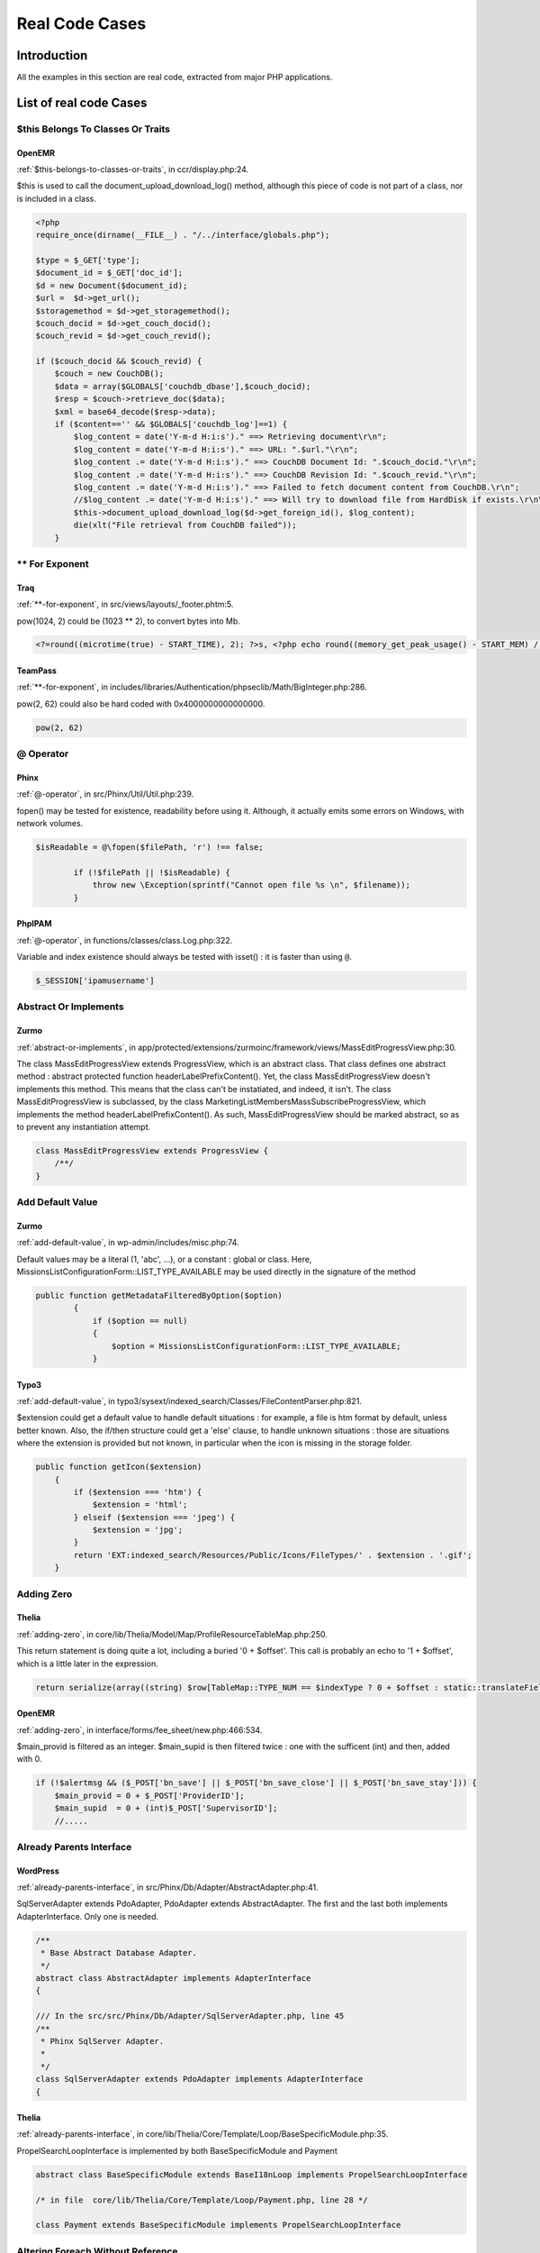 .. _Cases:

Real Code Cases
===================

Introduction
---------------


All the examples in this section are real code, extracted from major PHP applications. 


List of real code Cases
------------------------------


.. _case-$this-belongs-to-classes-or-traits:

$this Belongs To Classes Or Traits
##################################

.. _case-openemr-classes-thisisforclasses:

OpenEMR
+++++++


:ref:`$this-belongs-to-classes-or-traits`, in ccr/display.php:24. 

$this is used to call the document_upload_download_log() method, although this piece of code is not part of a class, nor is included in a class.

.. code-block:: php
   
    <?php 
    require_once(dirname(__FILE__) . "/../interface/globals.php");
    
    $type = $_GET['type'];
    $document_id = $_GET['doc_id'];
    $d = new Document($document_id);
    $url =  $d->get_url();
    $storagemethod = $d->get_storagemethod();
    $couch_docid = $d->get_couch_docid();
    $couch_revid = $d->get_couch_revid();
    
    if ($couch_docid && $couch_revid) {
        $couch = new CouchDB();
        $data = array($GLOBALS['couchdb_dbase'],$couch_docid);
        $resp = $couch->retrieve_doc($data);
        $xml = base64_decode($resp->data);
        if ($content=='' && $GLOBALS['couchdb_log']==1) {
            $log_content = date('Y-m-d H:i:s')." ==> Retrieving document\r\n";
            $log_content = date('Y-m-d H:i:s')." ==> URL: ".$url."\r\n";
            $log_content .= date('Y-m-d H:i:s')." ==> CouchDB Document Id: ".$couch_docid."\r\n";
            $log_content .= date('Y-m-d H:i:s')." ==> CouchDB Revision Id: ".$couch_revid."\r\n";
            $log_content .= date('Y-m-d H:i:s')." ==> Failed to fetch document content from CouchDB.\r\n";
            //$log_content .= date('Y-m-d H:i:s')." ==> Will try to download file from HardDisk if exists.\r\n\r\n";
            $this->document_upload_download_log($d->get_foreign_id(), $log_content);
            die(xlt("File retrieval from CouchDB failed"));
        }


.. _case-**-for-exponent:

** For Exponent
###############

.. _case-traq-php-newexponent:

Traq
++++


:ref:`**-for-exponent`, in src/views/layouts/_footer.phtm:5. 

pow(1024, 2) could be (1023 ** 2), to convert bytes into Mb. 

.. code-block:: php
   
    <?=round((microtime(true) - START_TIME), 2); ?>s, <?php echo round((memory_get_peak_usage() - START_MEM) / pow(1024, 2), 3)?>mb


.. _case-teampass-php-newexponent:

TeamPass
++++++++


:ref:`**-for-exponent`, in includes/libraries/Authentication/phpseclib/Math/BigInteger.php:286. 

pow(2, 62) could also be hard coded with 0x4000000000000000. 

.. code-block:: php
   
    pow(2, 62)


.. _case-@-operator:

@ Operator
##########

.. _case-phinx-structures-noscream:

Phinx
+++++


:ref:`@-operator`, in src/Phinx/Util/Util.php:239. 

fopen() may be tested for existence, readability before using it. Although, it actually emits some errors on Windows, with network volumes.

.. code-block:: php
   
    $isReadable = @\fopen($filePath, 'r') !== false;
    
            if (!$filePath || !$isReadable) {
                throw new \Exception(sprintf("Cannot open file %s \n", $filename));
            }


.. _case-phpipam-structures-noscream:

PhpIPAM
+++++++


:ref:`@-operator`, in functions/classes/class.Log.php:322. 

Variable and index existence should always be tested with isset() : it is faster than using ``@``.

.. code-block:: php
   
    $_SESSION['ipamusername']


.. _case-abstract-or-implements:

Abstract Or Implements
######################

.. _case-zurmo-classes-abstractorimplements:

Zurmo
+++++


:ref:`abstract-or-implements`, in app/protected/extensions/zurmoinc/framework/views/MassEditProgressView.php:30. 

The class MassEditProgressView extends ProgressView, which is an abstract class. That class defines one abstract method : abstract protected function headerLabelPrefixContent(). Yet, the class MassEditProgressView doesn't implements this method. This means that the class can't be instatiated, and indeed, it isn't. The class MassEditProgressView is subclassed, by the class MarketingListMembersMassSubscribeProgressView, which implements the method headerLabelPrefixContent(). As such, MassEditProgressView should be marked abstract, so as to prevent any instantiation attempt. 

.. code-block:: php
   
    class MassEditProgressView extends ProgressView { 
        /**/ 
    }


.. _case-add-default-value:

Add Default Value
#################

.. _case-zurmo-functions-adddefaultvalue:

Zurmo
+++++


:ref:`add-default-value`, in wp-admin/includes/misc.php:74. 

Default values may be a literal (1, 'abc', ...), or a constant : global or class. Here, MissionsListConfigurationForm::LIST_TYPE_AVAILABLE may be used directly in the signature of the method

.. code-block:: php
   
    public function getMetadataFilteredByOption($option)
            {
                if ($option == null)
                {
                    $option = MissionsListConfigurationForm::LIST_TYPE_AVAILABLE;
                }


.. _case-typo3-functions-adddefaultvalue:

Typo3
+++++


:ref:`add-default-value`, in typo3/sysext/indexed_search/Classes/FileContentParser.php:821. 

$extension could get a default value to handle default situations : for example, a file is htm format by default, unless better known. Also, the if/then structure could get a 'else' clause, to handle unknown situations : those are situations where the extension is provided but not known, in particular when the icon is missing in the storage folder.

.. code-block:: php
   
    public function getIcon($extension)
        {
            if ($extension === 'htm') {
                $extension = 'html';
            } elseif ($extension === 'jpeg') {
                $extension = 'jpg';
            }
            return 'EXT:indexed_search/Resources/Public/Icons/FileTypes/' . $extension . '.gif';
        }


.. _case-adding-zero:

Adding Zero
###########

.. _case-thelia-structures-addzero:

Thelia
++++++


:ref:`adding-zero`, in core/lib/Thelia/Model/Map/ProfileResourceTableMap.php:250. 

This return statement is doing quite a lot, including a buried '0 + $offset'. This call is probably an echo to '1 + $offset', which is a little later in the expression.

.. code-block:: php
   
    return serialize(array((string) $row[TableMap::TYPE_NUM == $indexType ? 0 + $offset : static::translateFieldName('ProfileId', TableMap::TYPE_PHPNAME, $indexType)], (string) $row[TableMap::TYPE_NUM == $indexType ? 1 + $offset : static::translateFieldName('ResourceId', TableMap::TYPE_PHPNAME, $indexType)]));


.. _case-openemr-structures-addzero:

OpenEMR
+++++++


:ref:`adding-zero`, in interface/forms/fee_sheet/new.php:466:534. 

$main_provid is filtered as an integer. $main_supid is then filtered twice : one with the sufficent (int) and then, added with 0.

.. code-block:: php
   
    if (!$alertmsg && ($_POST['bn_save'] || $_POST['bn_save_close'] || $_POST['bn_save_stay'])) {
        $main_provid = 0 + $_POST['ProviderID'];
        $main_supid  = 0 + (int)$_POST['SupervisorID'];
        //.....


.. _case-already-parents-interface:

Already Parents Interface
#########################

.. _case-wordpress-interfaces-alreadyparentsinterface:

WordPress
+++++++++


:ref:`already-parents-interface`, in src/Phinx/Db/Adapter/AbstractAdapter.php:41. 

SqlServerAdapter extends PdoAdapter, PdoAdapter extends AbstractAdapter. The first and the last both implements AdapterInterface. Only one is needed.

.. code-block:: php
   
    /**
     * Base Abstract Database Adapter.
     */
    abstract class AbstractAdapter implements AdapterInterface
    {
    
    /// In the src/src/Phinx/Db/Adapter/SqlServerAdapter.php, line 45
    /**
     * Phinx SqlServer Adapter.
     *
     */
    class SqlServerAdapter extends PdoAdapter implements AdapterInterface
    {


.. _case-thelia-interfaces-alreadyparentsinterface:

Thelia
++++++


:ref:`already-parents-interface`, in core/lib/Thelia/Core/Template/Loop/BaseSpecificModule.php:35. 

PropelSearchLoopInterface is implemented by both BaseSpecificModule and Payment

.. code-block:: php
   
    abstract class BaseSpecificModule extends BaseI18nLoop implements PropelSearchLoopInterface
    
    /* in file  core/lib/Thelia/Core/Template/Loop/Payment.php, line 28 */
    
    class Payment extends BaseSpecificModule implements PropelSearchLoopInterface


.. _case-altering-foreach-without-reference:

Altering Foreach Without Reference
##################################

.. _case-contao-structures-alteringforeachwithoutreference:

Contao
++++++


:ref:`altering-foreach-without-reference`, in core-bundle/src/Resources/contao/classes/Theme.php:613. 

$tmp[$kk] is &$vv.

.. code-block:: php
   
    foreach ($tmp as $kk=>$vv)
    								{
    									// Do not use the FilesModel here – tables are locked!
    									$objFile = $this->Database->prepare("SELECT uuid FROM tl_files WHERE path=?")
    															  ->limit(1)
    															  ->execute($this->customizeUploadPath($vv));
    
    									$tmp[$kk] = $objFile->uuid;
    								}


.. _case-wordpress-structures-alteringforeachwithoutreference:

WordPress
+++++++++


:ref:`altering-foreach-without-reference`, in wp-admin/includes/misc.php:74. 

$ids[$index] is &$rrid. 

.. code-block:: php
   
    foreach($ids as $index => $rrid)
                    {
                        if($rrid == $this->Id)
                        {
                            $ids[$index] = $_id;
                            $write = true;
                            break;
                        }
                    }


.. _case-always-positive-comparison:

Always Positive Comparison
##########################

.. _case-magento-structures-nevernegative:

Magento
+++++++


:ref:`always-positive-comparison`, in app/code/core/Mage/Dataflow/Model/Profile.php:85. 

strlen(($actiosXML) will never be negative, and hence, is always false. This exception is never thrown. 

.. code-block:: php
   
    if (strlen($actionsXML) < 0 &&
            @simplexml_load_string('<data>' . $actionsXML . '</data>', null, LIBXML_NOERROR) === false) {
                Mage::throwException(Mage::helper('dataflow')->__("Actions XML is not valid."));
            }


.. _case-ambiguous-array-index:

Ambiguous Array Index
#####################

.. _case-prestashop-arrays-ambiguouskeys:

PrestaShop
++++++++++


:ref:`ambiguous-array-index`, in src/PrestaShopBundle/Install/Install.php:532. 

Null, as a key, is actually the empty string. 

.. code-block:: php
   
    $list = array(
                'products' => _PS_PROD_IMG_DIR_,
                'categories' => _PS_CAT_IMG_DIR_,
                'manufacturers' => _PS_MANU_IMG_DIR_,
                'suppliers' => _PS_SUPP_IMG_DIR_,
                'stores' => _PS_STORE_IMG_DIR_,
                null => _PS_IMG_DIR_.'l/', // Little trick to copy images in img/l/ path with all types
            );


.. _case-mautic-arrays-ambiguouskeys:

Mautic
++++++


:ref:`ambiguous-array-index`, in app/bundles/CoreBundle/Entity/CommonRepository.php:314. 

True is turned into 1 (integer), and false is turned into 0 (integer). 

.. code-block:: php
   
    foreach ($metadata->getAssociationMappings() as $field => $association) {
                        if (in_array($association['type'], [ClassMetadataInfo::ONE_TO_ONE, ClassMetadataInfo::MANY_TO_ONE])) {
                            $baseCols[true][$entityClass][]  = $association['joinColumns'][0]['name'];
                            $baseCols[false][$entityClass][] = $field;
                        }
                    }


.. _case-ambiguous-visibilities:

Ambiguous Visibilities
######################

.. _case-typo3-classes-ambiguousvisibilities:

Typo3
+++++


:ref:`ambiguous-visibilities`, in typo3/sysext/backend/Classes/Controller/NewRecordController.php:90. 

$allowedNewTables is declared once  protected and once public. $allowedNewTables is rare : 2 occurences. This may lead to confusion about access to this property.

.. code-block:: php
   
    class NewRecordController
    {
    /.. many lines../
        /**
         * @var array
         */
        protected $allowedNewTables;
        
    class DatabaseRecordList
    {
    /..../ 
        /**
         * Used to indicate which tables (values in the array) that can have a
         * create-new-record link. If the array is empty, all tables are allowed.
         *
         * @var string[]
         */
        public $allowedNewTables = [];


.. _case-argument-should-be-typehinted:

Argument Should Be Typehinted
#############################

.. _case-dolphin-functions-shouldbetypehinted:

Dolphin
+++++++


:ref:`argument-should-be-typehinted`, in Dolphin-v.7.3.5/plugins/intervention-image/Intervention/Image/Gd/Commands/WidenCommand.php:20. 

This closures make immediate use of the $constraint argument, and calls its method aspectRatio. No check is made on this argument, and it may easily be mistaken with another class, or a null. Adding a typehint here will ensure a more verbose development error and help detect misuse of the closure. 

.. code-block:: php
   
    $this->arguments[2] = function ($constraint) use ($additionalConstraints) {
                $constraint->aspectRatio();
                if(is_callable($additionalConstraints)) 
                    $additionalConstraints($constraint);
            };


.. _case-mautic-functions-shouldbetypehinted:

Mautic
++++++


:ref:`argument-should-be-typehinted`, in app/bundles/PluginBundle/Helper/IntegrationHelper.php:374. 

This piece of code inside a 275 lines method. Besides, there are 11 classes that offer a 'getPriority' method, although $returnServices could help to semantically reduce the number of possible classes. Here, typehints on $a and $b help using the wrong kind of object. 

.. code-block:: php
   
    if (empty($alphabetical)) {
                // Sort by priority
                uasort($returnServices, function ($a, $b) {
                    $aP = (int) $a->getPriority();
                    $bP = (int) $b->getPriority();
    
                    if ($aP === $bP) {
                        return 0;
                    }
    
                    return ($aP < $bP) ? -1 : 1;
                });


.. _case-assign-and-lettered-logical-operator-precedence:

Assign And Lettered Logical Operator Precedence
###############################################

.. _case-xataface-php-assignand:

xataface
++++++++


:ref:`assign-and-lettered-logical-operator-precedence`, in Dataface/LanguageTool.php:265. 

The usage of 'and' here is a workaround for PHP version that have no support for the coalesce. $autosubmit receives the value of $params['autosubmit'] only if the latter is set. Yet, with = having higher precedence over 'and', $autosubmit is mistaken with the existence of $params['autosubmit'] : its value is actually omitted.

.. code-block:: php
   
    $autosubmit = isset($params['autosubmit']) and $params['autosubmit'];


.. _case-assign-default-to-properties:

Assign Default To Properties
############################

.. _case-livezilla-classes-makedefault:

LiveZilla
+++++++++


:ref:`assign-default-to-properties`, in livezilla/_lib/functions.external.inc.php:174. 

Flags may default to array() in the class definition. Filled array(), with keys and values, are also possible. 

.. code-block:: php
   
    class OverlayChat
    {
        public $Botmode;
        public $Human;
        public $HumanGeneral;
        public $RepollRequired;
        public $OperatorCount;
        public $Flags;
        public $LastMessageReceived;
        public $LastPostReceived;
        public $IsHumanChatAvailable;
        public $IsChatAvailable;
        public $ChatHTML;
        public $OverlayHTML;
        public $PostHTML;
        public $FullLoad;
        public $LanguageRequired = false;
        public $LastPoster;
        public $EyeCatcher;
        public $GroupBuilder;
        public $CurrentOperatorId;
        public $BotTitle;
        public $OperatorPostCount;
        public $PlaySound;
        public $SpeakingToHTML;
        public $SpeakingToAdded;
        public $Version = 1;
    
        public static $MaxPosts = 50;
        public static $Response;
    
        function __construct()
        {
            $this->Flags = array();
            VisitorChat::$Router = new ChatRouter();
        }


.. _case-phpmyadmin-classes-makedefault:

phpMyAdmin
++++++++++


:ref:`assign-default-to-properties`, in libraries/classes/Console.ph:55. 

_isEnabled may default to true. It could also default to a class constant.

.. code-block:: php
   
    class Console
    {
        /**
         * Whether to display anything
         *
         * @access private
         * @var bool
         */
        private $_isEnabled;
    
    // some code ignored here
        /**
         * Creates a new class instance
         */
        public function __construct()
        {
            $this->_isEnabled = true;


.. _case-avoid-concat-in-loop:

Avoid Concat In Loop
####################

.. _case-suitecrm-performances-noconcatinloop:

SuiteCrm
++++++++


:ref:`avoid-concat-in-loop`, in include/export_utils.php:433. 

$line is build in several steps, then then final version is added to $content. It would be much faster to make $content an array, and implode it once after the loop. 

.. code-block:: php
   
    foreach($records as $record)
            {
                $line = implode("\"" . getDelimiter() . "\"", $record);
                $line = "\"" . $line;
                $line .= "\"\r\n";
                $line = parseRelateFields($line, $record, $customRelateFields);
                $content .= $line;
            }


.. _case-thinkphp-performances-noconcatinloop:

ThinkPHP
++++++++


:ref:`avoid-concat-in-loop`, in ThinkPHP/Common/functions.php:720. 

The foreach loop appends the $name and builds a fully qualified name. 

.. code-block:: php
   
    if (!C('APP_USE_NAMESPACE')) {
            $class = parse_name($name, 1);
            import($module . '/' . $layer . '/' . $class . $layer);
        } else {
            $class = $module . '\' . $layer;
            foreach ($array as $name) {
                $class .= '\' . parse_name($name, 1);
            }
            // 导入资源类库
            if ($extend) {
                // 扩展资源
                $class = $extend . '\' . $class;
            }
        }
        return $class . $layer;


.. _case-avoid-optional-properties:

Avoid Optional Properties
#########################

.. _case-churchcrm-classes-avoidoptionalproperties:

ChurchCRM
+++++++++


:ref:`avoid-optional-properties`, in src/ChurchCRM/BackupManager.php:401. 

Backuptype is initialized with null, and yet, it isn't checked for any invalid valid values, in particular in switch() structures.

.. code-block:: php
   
    // BackupType is initialized with null
      class JobBase
      {
          /**
            *
            * @var BackupType
            */
          protected $BackupType;
    
    // In the child class BackupJob, BackupType may be of any type      
      class BackupJob extends JobBase
      {
          /**
           *
           * @param String $BaseName
           * @param BackupType $BackupType
           * @param Boolean $IncludeExtraneousFiles
           */
          public function __construct($BaseName, $BackupType, $IncludeExtraneousFiles, $EncryptBackup, $BackupPassword)
          {
              $this->BackupType = $BackupType;
    
    
    // Later, Backtype is not checked with all values : 
              try {
                  $this->DecryptBackup();
                  switch ($this->BackupType) {
                  case BackupType::SQL:
                    $this->RestoreSQLBackup($this->RestoreFile);
                    break;
                  case BackupType::GZSQL:
                    $this->RestoreGZSQL();
                    break;
                  case BackupType::FullBackup:
                    $this->RestoreFullBackup();
                    break;
    // Note  : no default case here
                }


.. _case-dolibarr-classes-avoidoptionalproperties:

Dolibarr
++++++++


:ref:`avoid-optional-properties`, in htdocs/product/stock/class/productlot.class.php:149. 

$this->fk_product is tested for value 11 times while being used in this class. All detected situations were checking the presence of the property before usage.

.. code-block:: php
   
    class Productlot extends CommonObject
    {
    // more code
    	/**
         * @var int ID
         */
    	public $fk_product;
    
    // Checked usage of fk_product
    // line 341
    		$sql .= ' fk_product = '.(isset($this->fk_product) ? $this->fk_product : "null").',';


.. _case-avoid-substr()-one:

Avoid Substr() One
##################

.. _case-churchcrm-structures-nosubstrone:

ChurchCRM
+++++++++


:ref:`avoid-substr()-one`, in src/Login.php:141. 

No need to call substr() to get only one char. 

.. code-block:: php
   
    if (substr($LocationFromGet, 0, 1) == "/") {
        $LocationFromGet = substr($LocationFromGet, 1);
    }


.. _case-livezilla-structures-nosubstrone:

LiveZilla
+++++++++


:ref:`avoid-substr()-one`, in livezilla/_lib/objects.global.inc.php:2243. 

No need to call substr() to get only one char. 

.. code-block:: php
   
    $_hex = str_replace("#", "", $_hex);
                if(strlen($_hex) == 3) {
                $r = hexdec(substr($_hex,0,1).substr($_hex,0,1));
                $g = hexdec(substr($_hex,1,1).substr($_hex,1,1));
                $b = hexdec(substr($_hex,2,1).substr($_hex,2,1));
            } else {
                $r = hexdec(substr($_hex,0,2));
                $g = hexdec(substr($_hex,2,2));
                $b = hexdec(substr($_hex,4,2));
            }
            $rgb = array($r, $g, $b);
            return $rgb;


.. _case-avoid-glob()-usage:

Avoid glob() Usage
##################

.. _case-phinx-performances-noglob:

Phinx
+++++


:ref:`avoid-glob()-usage`, in src/Phinx/Migration/Manager.php:362. 

glob() searches for a list of files in the migration folder. Those files are not known, but they have a format, as checked later with the regex : a combinaison of ``FilesystemIterator`` and ``RegexIterator`` would do the trick too.

.. code-block:: php
   
    $phpFiles = glob($config->getMigrationPath() . DIRECTORY_SEPARATOR . '*.php');
    
                // filter the files to only get the ones that match our naming scheme
                $fileNames = array();
                /** @var AbstractMigration[] $versions */
                $versions = array();
    
                foreach ($phpFiles as $filePath) {
                    if (preg_match('/([0-9]+)_([_a-z0-9]*).php/', basename($filePath))) {


.. _case-nextcloud-performances-noglob:

NextCloud
+++++++++


:ref:`avoid-glob()-usage`, in lib/private/legacy/helper.php:185. 

Recursive copy of folders, based on scandir(). ``DirectoryIterator`` and ``FilesystemIterator`` would do the same without the recursion.

.. code-block:: php
   
    static function copyr($src, $dest) {
    		if (is_dir($src)) {
    			if (!is_dir($dest)) {
    				mkdir($dest);
    			}
    			$files = scandir($src);
    			foreach ($files as $file) {
    				if ($file != "." && $file != "..") {
    					self::copyr("$src/$file", "$dest/$file");
    				}
    			}
    		} elseif (file_exists($src) && !\OC\Files\Filesystem::isFileBlacklisted($src)) {
    			copy($src, $dest);
    		}
    	}


.. _case-avoid-set\_error\_handler-$context-argument:

Avoid set_error_handler $context Argument
#########################################

.. _case-shopware-php-avoidseterrorhandlercontextarg:

shopware
++++++++


:ref:`avoid-set\_error\_handler-$context-argument`, in engine/Shopware/Plugins/Default/Core/ErrorHandler/Bootstrap.php:162. 

The registered handler is a local method, called ``errorHandler``, which has 6 arguments, and relays those 6 arguments to set_error_handler(). 

.. code-block:: php
   
    public function registerErrorHandler($errorLevel = E_ALL)
        {
            // Only register once.  Avoids loop issues if it gets registered twice.
            if (self::$_registeredErrorHandler) {
                set_error_handler([$this, 'errorHandler'], $errorLevel);
    
                return $this;
            }
    
            self::$_origErrorHandler = set_error_handler([$this, 'errorHandler'], $errorLevel);
            self::$_registeredErrorHandler = true;
    
            return $this;
        }


.. _case-vanilla-php-avoidseterrorhandlercontextarg:

Vanilla
+++++++


:ref:`avoid-set\_error\_handler-$context-argument`, in library/core/functions.error.php:747. 

Gdn_ErrorHandler is a function that requires 6 arguments. 

.. code-block:: php
   
    set_error_handler('Gdn_ErrorHandler', E_ALL & ~E_STRICT)


.. _case-bad-constants-names:

Bad Constants Names
###################

.. _case-prestashop-constants-badconstantnames:

PrestaShop
++++++++++


:ref:`bad-constants-names`, in src/PrestaShopBundle/Install/Upgrade.php:214. 

INSTALL_PATH is a valid name for a constant. __PS_BASE_URI__ is not a valid name.

.. code-block:: php
   
    require_once(INSTALL_PATH . 'install_version.php');
                // needed for upgrade before 1.5
                if (!defined('__PS_BASE_URI__')) {
                    define('__PS_BASE_URI__', str_replace('//', '/', '/'.trim(preg_replace('#/(install(-dev)?/upgrade)$#', '/', str_replace('\', '/', dirname($_SERVER['REQUEST_URI']))), '/').'/'));
                }


.. _case-zencart-constants-badconstantnames:

Zencart
+++++++


:ref:`bad-constants-names`, in zc_install/ajaxTestDBConnection.php:10. 

A case where PHP needs help : if the PHP version is older than 5.3, then it is valid to compensate. Though, this __DIR__ has a fixed value, wherever it is used, while the official __DIR__ change from dir to dir. 

.. code-block:: php
   
    if (!defined('__DIR__')) define('__DIR__', dirname(__FILE__));


.. _case-bail-out-early:

Bail Out Early
##############

.. _case-openemr-structures-bailoutearly:

OpenEMR
+++++++


:ref:`bail-out-early`, in interface/modules/zend_modules/module/Carecoordination/src/Carecoordination/Controller/EncounterccdadispatchController.php:69. 

This is a typical example of a function mostly controlled by one condition. It could be rewrite as 'if($validResult != 'existingpatient')' then return. The 'else' clause is not used anymore, and the whole block of code is now the main sequence of the method. 

.. code-block:: php
   
    public function ccdaFetching($parameterArray = array())
        {
            $validResult = $this->getEncounterccdadispatchTable()->valid($parameterArray[0]);
            // validate credentials
            if ($validResult == 'existingpatient') {
    /// Long bloc of code
            } else {
                return '<?xml version="1.0" encoding="UTF-8"?>
    			<!-- Edited by XMLSpy -->
    			<note>
    
    				<heading>Authetication Failure</heading>
    				<body></body>
    			</note>
    			';
            }


.. _case-opencfp-structures-bailoutearly:

opencfp
+++++++


:ref:`bail-out-early`, in chair/assign_auto_reviewers_weighted_topic_match.inc:105. 

This long example illustrates two aspects : first, the shortcut to the end of the method may be the 'then' clause, not necessarily the 'else'. '!in_array($pid.'-'.$rid, $conflictAR)' leads to return, and the 'else' should be removed, while keeping its content. Secondly, we can see 3 conditions that all lead to a premature end to the method. After refactoring all of them, the method would end up with 1 level of indentation, instead of 3.

.. code-block:: php
   
    function oc_inConflict(&$conflictAR, $pid, $rid=null) {
    	if ($rid == null) {
    		$rid = $_SESSION[OCC_SESSION_VAR_NAME]['acreviewerid'];
    	}
    	if (!in_array($pid.'-'.$rid, $conflictAR)) {
    		return false; // not in conflict
    	} else {
    		$tempr = ocsql_query("SELECT COUNT(*) AS `count` FROM `" . OCC_TABLE_PAPERREVIEWER . "` WHERE `paperid`='" . safeSQLstr($pid) . "' AND `reviewerid`='" . safeSQLstr($rid) . "'");
    		if ((ocsql_num_rows($tempr) == 1)
    			&& ($templ = ocsql_fetch_assoc($tempr))
    			&& ($templ['count'] == 1)
    		) {
    			return false; // assigned as reviewer
    		} else {
    			$tempr = ocsql_query("SELECT COUNT(*) AS `count` FROM `" . OCC_TABLE_PAPERADVOCATE . "` WHERE `paperid`='" . safeSQLstr($pid) . "' AND `advocateid`='" . safeSQLstr($rid) . "'");
    			if ((ocsql_num_rows($tempr) == 1)
    				&& ($templ = ocsql_fetch_assoc($tempr))
    				&& ($templ['count'] == 1)
    			) {
    				return false; // assigned as advocate
    			}
    		}
    	}
    	return true;
    }


.. _case-buried-assignation:

Buried Assignation
##################

.. _case-xoops-structures-buriedassignation:

XOOPS
+++++


:ref:`buried-assignation`, in htdocs/image.php:170. 

Classic iffectation : the condition also collects the needed value to process the drawing. This is very common in PHP, and the Yoda condition, with its constant on the left, shows that extra steps were taken to strengthen that piece of code.  

.. code-block:: php
   
    if (0 < ($radius = $radii[2] * $q)) { // left bottom
            imagearc($workingImage, $radius - 1, $workingHeight - $radius, $radius * 2, $radius * 2, 90, 180, $alphaColor);
            imagefilltoborder($workingImage, 0, $workingHeight - 1, $alphaColor, $alphaColor);
        }


.. _case-mautic-structures-buriedassignation:

Mautic
++++++


:ref:`buried-assignation`, in app/bundles/CoreBundle/Controller/ThemeController.php:47. 

The setting of the variable $cancelled is fairly hidden here, with its extra operator !. The operator is here for the condition, as $cancelled needs the 'cancellation' state, while the condition needs the contrary. Note also that isset() could be moved out of this condition, and made the result easier to read.

.. code-block:: php
   
    $form        = $this->get('form.factory')->create('theme_upload', [], ['action' => $action]);
    
            if ($this->request->getMethod() == 'POST') {
                if (isset($form) && !$cancelled = $this->isFormCancelled($form)) {
                    if ($this->isFormValid($form)) {
                        $fileData = $form['file']->getData();


.. _case-callback-function-needs-return:

Callback Function Needs Return
##############################

.. _case-contao-functions-callbackneedsreturn:

Contao
++++++


:ref:`callback-function-needs-return`, in core-bundle/src/Resources/contao/modules/ModuleQuicklink.php:91. 

The empty closure returns `null`. The array_flip() array has now all its values set to null, and reset, as intended. A better alternative is to use the array_fill_keys() function, which set a default value to every element of an array, once provided with the expected keys.

.. code-block:: php
   
    $arrPages = array_map(function () {}, array_flip($tmp));


.. _case-phpdocumentor-functions-callbackneedsreturn:

Phpdocumentor
+++++++++++++


:ref:`callback-function-needs-return`, in src/phpDocumentor/Plugin/ServiceProvider.php:24. 

The array_walk() function is called on the plugin's list. Each element is registered with the application, but is not used directly : this is for later. The error mechanism is to throw an exception : this is the only expected feedback. As such, no return is expected. May be a 'foreach' loop would be more appropriate here, but this is syntactic sugar.

.. code-block:: php
   
    array_walk(
                $plugins,
                function ($plugin) use ($app) {
                    /** @var Plugin $plugin */
                    $provider = (strpos($plugin->getClassName(), '\') === false)
                        ? sprintf('phpDocumentor\Plugin\%s\ServiceProvider', $plugin->getClassName())
                        : $plugin->getClassName();
                    if (!class_exists($provider)) {
                        throw new \RuntimeException('Loading Service Provider for ' . $provider . ' failed.');
                    }
    
                    try {
                        $app->register(new $provider($plugin));
                    } catch (\InvalidArgumentException $e) {
                        throw new \RuntimeException($e->getMessage());
                    }
                }
            );


.. _case-can't-instantiate-class:

Can't Instantiate Class
#######################

.. _case-wordpress-classes-cantinstantiateclass:

WordPress
+++++++++


:ref:`can't-instantiate-class`, in wp-admin/includes/misc.php:74. 

This code actually loads the file, join it, then split it again. file() would be sufficient. 

.. code-block:: php
   
    $markerdata = explode( "\n", implode( '', file( $filename ) ) );


.. _case-cast-to-boolean:

Cast To Boolean
###############

.. _case-mediawiki-structures-casttoboolean:

MediaWiki
+++++++++


:ref:`cast-to-boolean`, in includes/page/WikiPage.php:2274. 

$options['changed'] and $options['created'] are documented and used as boolean. Yet, SiteStatsUpdate may require integers, for correct storage in the database, hence the type casting. ``(int) (bool)`` may be an alternative here.

.. code-block:: php
   
    $edits = $options['changed'] ? 1 : 0;
    		$pages = $options['created'] ? 1 : 0;
    		
    
    		DeferredUpdates::addUpdate( SiteStatsUpdate::factory(
    			[ 'edits' => $edits, 'articles' => $good, 'pages' => $pages ]
    		) );


.. _case-dolibarr-structures-casttoboolean:

Dolibarr
++++++++


:ref:`cast-to-boolean`, in htdocs/societe/class/societe.class.php:2777. 

Several cases are built on the same pattern there. Each of the expression may be replaced by a cast to ``(bool)``.

.. code-block:: php
   
    case 3:
    				$ret=(!$conf->global->SOCIETE_IDPROF3_UNIQUE?false:true);
    				break;


.. _case-catch-overwrite-variable:

Catch Overwrite Variable
########################

.. _case-phpipam-structures-catchshadowsvariable:

PhpIPAM
+++++++


:ref:`catch-overwrite-variable`, in app/subnets/scan/subnet-scan-snmp-route.php:58. 

$e is used both as 'local' variable : it is local to the catch clause, and it is a blind variable in a foreach(). There is little overlap between the two occurrences, but one reader may wonder why the caught exception is shown later on. 

.. code-block:: php
   
    try {
            $res = $Snmp->get_query("get_routing_table");
            // remove those not in subnet
            if (sizeof($res)>0) {
               // save for debug
               $debug[$d->hostname][$q] = $res;
    
               // save result
               $found[$d->id][$q] = $res;
            }
        } catch (Exception $e) {
           // save for debug
           $debug[$d->hostname][$q] = $res;
           $errors[] = $e->getMessage();
    	}
    
    // lots of code
    // on line 132
        // print errors
        if (isset($errors)) {
            print "<hr>";
            foreach ($errors as $e) {
                print $Result->show ("warning", $e, false, false, true);
            }
        }


.. _case-suitecrm-structures-catchshadowsvariable:

SuiteCrm
++++++++


:ref:`catch-overwrite-variable`, in modules/Emails/EmailUIAjax.php:1082. 

$e starts as an Email(), in the 'getMultipleMessagesFromSugar' case, while a few lines later, in 'refreshSugarFolders', $e is now an exception. Breaks are in place, so both occurrences are separated, yet, one may wonder why an email is a warning, or a mail is a warning. 

.. code-block:: php
   
    // On line 900, $e is a Email
            case "getMultipleMessagesFromSugar":
                $GLOBALS['log']->debug("********** EMAIL 2.0 - Asynchronous - at: getMultipleMessagesFromSugar");
                if (isset($_REQUEST['uid']) && !empty($_REQUEST['uid'])) {
                    $exIds = explode(",", $_REQUEST['uid']);
                    $out = array();
    
                    foreach ($exIds as $id) {
                        $e = new Email();
                        $e->retrieve($id);
                        $e->description_html = from_html($e->description_html);
                        $ie->email = $e;
                        $out[] = $ie->displayOneEmail($id, $_REQUEST['mbox']);
                    }
    
                    echo $json->encode($out);
                }
    
                break;
    
    
    // lots of code
    // on line 1082
            case "refreshSugarFolders":
                try {
                    $GLOBALS['log']->debug("********** EMAIL 2.0 - Asynchronous - at: refreshSugarFolders");
                    $rootNode = new ExtNode('', '');
                    $folderOpenState = $current_user->getPreference('folderOpenState', 'Emails');
                    $folderOpenState = (empty($folderOpenState)) ? "" : $folderOpenState;
                    $ret = $email->et->folder->getUserFolders(
                        $rootNode,
                        sugar_unserialize($folderOpenState),
                        $current_user,
                        true
                    );
                    $out = $json->encode($ret);
                    echo $out;
                } catch (SugarFolderEmptyException $e) {
                    $GLOBALS['log']->warn($e);
                    $out = $json->encode(array(
                        'message' => 'No folder selected warning message here...',
                    ));
                    echo $out;
                }
                break;


.. _case-check-all-types:

Check All Types
###############

.. _case-zend-config-structures-checkalltypes:

Zend-Config
+++++++++++


:ref:`check-all-types`, in src/Writer/Ini.php:122. 

$value must be an array or a string here. 

.. code-block:: php
   
    foreach ($config as $key => $value) {
                $group = array_merge($parents, [$key]);
    
                if (is_array($value)) {
                    $iniString .= $this->addBranch($value, $group);
                } else {
                    $iniString .= implode($this->nestSeparator, $group)
                               .  ' = '
                               .  $this->prepareValue($value)
                               .  ""\n"";
                }
            }


.. _case-vanilla-structures-checkalltypes:

Vanilla
+++++++


:ref:`check-all-types`, in library/core/class.form.php:2488. 

When $this->_FormValues is not null, then it is an array or an object, as it may be used immediately with foreach(). A check with is_array() would be a stronger option here.

.. code-block:: php
   
    public function formDataSet() {
            if (is_null($this->_FormValues)) {
                $this->formValues();
            }
    
            $result = [[]];
            foreach ($this->_FormValues as $key => $value) {


.. _case-check-json:

Check JSON
##########

.. _case-woocommerce-structures-checkjson:

Woocommerce
+++++++++++


:ref:`check-json`, in includes/admin/helper/class-wc-helper-plugin-info.php:66. 

In case the body is an empty string, this will be correctly decoded, but will yield an object with an empty-named property.

.. code-block:: php
   
    $results = json_decode( wp_remote_retrieve_body( $request ), true );
    		if ( ! empty( $results ) ) {
    			$response = (object) $results;
    		}
    
    		return $response;


.. _case-class,-interface,-enum-or-trait-with-identical-names:

Class, Interface, Enum Or Trait With Identical Names
####################################################

.. _case-shopware-classes-citsamename:

shopware
++++++++


:ref:`class,-interface,-enum-or-trait-with-identical-names`, in engine/Shopware/Components/Form/Interfaces/Element.php:30. 

Most Element classes extends ModelEntity, which is an abstract class. There is also an interface, called Element, for forms. And, last, one of the class Element extends JsonSerializable, which is a PHP native interface. Namespaces are definitely crucial to understand which Element is which. 

.. code-block:: php
   
    interface Element { /**/ } // in engine/Shopware/Components/Form/Interfaces/Element.php:30
    
    class Element implements \JsonSerializable { /**/ } 	// in engine/Shopware/Bundle/EmotionBundle/Struct/Element.php:29
    
    class Element extends ModelEntity { /**/ } 	// in /engine/Shopware/Models/Document/Element.php:37


.. _case-nextcloud-classes-citsamename:

NextCloud
+++++++++


:ref:`class,-interface,-enum-or-trait-with-identical-names`, in lib/private/Files/Storage/Storage.php:33. 

Interface Storage extends another Storage class. Here, the fully qualified name is used, so we can understand which storage is which at read time : a 'use' alias would make this line more confusing.

.. code-block:: php
   
    interface Storage extends \OCP\Files\Storage { /**/ }


.. _case-closure-could-be-a-callback:

Closure Could Be A Callback
###########################

.. _case-tine20-functions-closure2string:

Tine20
++++++


:ref:`closure-could-be-a-callback`, in tine20/Tinebase/Convert/Json.php:318. 

is_scalar() is sufficient here.

.. code-block:: php
   
    $value = array_filter($value, function ($val) { return is_scalar($val); });


.. _case-nextcloud-functions-closure2string:

NextCloud
+++++++++


:ref:`closure-could-be-a-callback`, in apps/files_sharing/lib/ShareBackend/Folder.php:114. 

$qb is the object for the methodcall, passed via use. The closure may have been replaced with array($qb, 'createNamedParameter').

.. code-block:: php
   
    $parents = array_map(function($parent) use ($qb) {
    				return $qb->createNamedParameter($parent);
    			}, $parents);


.. _case-common-alternatives:

Common Alternatives
###################

.. _case-dolibarr-structures-commonalternatives:

Dolibarr
++++++++


:ref:`common-alternatives`, in htdocs/admin/facture.php:531. 

The opening an closing tag couldd be moved outside the if condition : they are compulsory in both cases.

.. code-block:: php
   
    // Active
    	                            if (in_array($name, $def))
    	                            {
    	                            	print '<td class="center">'."\n";
    	                            	print '<a href="'.$_SERVER["PHP_SELF"].'?action=del&value='.$name.'">';
    	                            	print img_picto($langs->trans("Enabled"), 'switch_on');
    	                            	print '</a>';
    	                            	print '</td>';
    	                            }
    	                            else
    	                            {
    	                                print '<td class="center">'."\n";
    	                                print '<a href="'.$_SERVER["PHP_SELF"].'?action=set&value='.$name.'&scan_dir='.$module->scandir.'&label='.urlencode($module->name).'">'.img_picto($langs->trans("SetAsDefault"), 'switch_off').'</a>';
    	                                print "</td>";
    	                            }


.. _case-nextcloud-structures-commonalternatives:

NextCloud
+++++++++


:ref:`common-alternatives`, in apps/encryption/lib/KeyManager.php:436. 

`$shareKey = $this->getShareKey($path, $uid);` is common to all three alternatives. In fact, `$uid = $this->getPublicShareKeyId();` is not common, and that shoul de reviewed, as `$uid` will be undefined. 

.. code-block:: php
   
    if ($this->util->isMasterKeyEnabled()) {
    			$uid = $this->getMasterKeyId();
    			$shareKey = $this->getShareKey($path, $uid);
    			if ($publicAccess) {
    				$privateKey = $this->getSystemPrivateKey($uid);
    				$privateKey = $this->crypt->decryptPrivateKey($privateKey, $this->getMasterKeyPassword(), $uid);
    			} else {
    				// when logged in, the master key is already decrypted in the session
    				$privateKey = $this->session->getPrivateKey();
    			}
    		} else if ($publicAccess) {
    			// use public share key for public links
    			$uid = $this->getPublicShareKeyId();
    			$shareKey = $this->getShareKey($path, $uid);
    			$privateKey = $this->keyStorage->getSystemUserKey($this->publicShareKeyId . '.privateKey', Encryption::ID);
    			$privateKey = $this->crypt->decryptPrivateKey($privateKey);
    		} else {
    			$shareKey = $this->getShareKey($path, $uid);
    			$privateKey = $this->session->getPrivateKey();
    		}


.. _case-compare-hash:

Compare Hash
############

.. _case-traq-security-comparehash:

Traq
++++


:ref:`compare-hash`, in src/Models/User.php:105. 

This code should also avoid using SHA1. 

.. code-block:: php
   
    sha1($password) == $this->password


.. _case-livezilla-security-comparehash:

LiveZilla
+++++++++


:ref:`compare-hash`, in livezilla/_lib/objects.global.users.inc.php:1391. 

This code is using the stronger SHA256 but compares it to another string. $_token may be non-empty, and still be comparable to 0. 

.. code-block:: php
   
    function IsValidToken($_token)
    {
        if(!empty($_token))
            if(hash("sha256",$this->Token) == $_token)
                return true;
        return false;
    }


.. _case-configure-extract:

Configure Extract
#################

.. _case-zurmo-security-configureextract:

Zurmo
+++++


:ref:`configure-extract`, in app/protected/modules/marketing/utils/GlobalMarketingFooterUtil.php:127. 

This code intent to overwrite `$hash` and `$preview` : it is even literally in the code. The overwrite is intended too, and could even skip the initialisation of the variables. Although the compact()/extract() combinaison is safe as now, it could be safer to only relay the array index, instead of extracting the variables here. 

.. code-block:: php
   
    public static function resolveManageSubscriptionsUrlByArray(array $queryStringArray, $preview = false)
            {
                $hash = $preview = null;
                extract(static::resolvePreviewAndHashFromArray($queryStringArray));
                return static::resolveManageSubscriptionsUrl($hash, $preview);
            }
    
    // Also with : 
            protected static function resolvePreviewAndHashFromArray(array $queryStringArray)
            {
                $preview    = static::resolvePreviewFromArray($queryStringArray);
                $hash       = static::resolveHashByArray($queryStringArray);
                return compact('hash', 'preview');
            }


.. _case-dolibarr-security-configureextract:

Dolibarr
++++++++


:ref:`configure-extract`, in htdocs/includes/restler/framework/Luracast/Restler/Format/HtmlFormat.php:224. 

The extract() has been cleverly set in a closure, with a limited scope. The potential overwrite may impact existing variables, such as `$_`, `$nav`, `$form`, and `$data` itself. This may impact the following including. Using EXTR_SKIP would give existing variables priority, and avoid interference. 

.. code-block:: php
   
    $template = function ($view) use ($data, $path) {
                $form = function () {
                    return call_user_func_array(
                        'Luracast\Restler\UI\Forms::get',
                        func_get_args()
                    );
                };
                if (!isset($data['form']))
                    $data['form'] = $form;
                $nav = function () {
                    return call_user_func_array(
                        'Luracast\Restler\UI\Nav::get',
                        func_get_args()
                    );
                };
                if (!isset($data['nav']))
                    $data['nav'] = $nav;
    
                $_ = function () use ($data, $path) {
                    extract($data);
                    $args = func_get_args();
                    $task = array_shift($args);
                    switch ($task) {
                        case 'require':
                        case 'include':
                            $file = $path . $args[0];
                            if (is_readable($file)) {
                                if (
                                    isset($args[1]) &&
                                    ($arrays = Util::nestedValue($data, $args[1]))
                                ) {
                                    $str = '';
                                    foreach ($arrays as $arr) {
                                        extract($arr);
                                        $str .= include $file;
                                    }
                                    return $str;
                                } else {
                                    return include $file;
                                }
                            }
                            break;
                        case 'if':
                            if (count($args) < 2)
                                $args[1] = '';
                            if (count($args) < 3)
                                $args[2] = '';
                            return $args[0] ? $args[1] : $args[2];
                            break;
                        default:
                            if (isset($data[$task]) && is_callable($data[$task]))
                                return call_user_func_array($data[$task], $args);
                    }
                    return '';
                };
                extract($data);
                return @include $view;
            };


.. _case-continue-is-for-loop:

Continue Is For Loop
####################

.. _case-xoops-structures-continueisforloop:

XOOPS
+++++


:ref:`continue-is-for-loop`, in htdocs/kernel/object.php:711. 

break is used here for cases, unless the case includes a if/then structures, in which it becomes a continue. It really should be a break.

.. code-block:: php
   
    foreach ($this->vars as $k => $v) {
                $cleanv = $v['value'];
                if (!$v['changed']) {
                } else {
                    $cleanv = is_string($cleanv) ? trim($cleanv) : $cleanv;
                    switch ($v['data_type']) {
                        case XOBJ_DTYPE_TIMESTAMP:
                            $cleanv = !is_string($cleanv) && is_numeric($cleanv) ? date(_DBTIMESTAMPSTRING, $cleanv) : date(_DBTIMESTAMPSTRING, strtotime($cleanv));
                            break;
                        case XOBJ_DTYPE_TIME:
                            $cleanv = !is_string($cleanv) && is_numeric($cleanv) ? date(_DBTIMESTRING, $cleanv) : date(_DBTIMESTRING, strtotime($cleanv));
                            break;
                        case XOBJ_DTYPE_DATE:
                            $cleanv = !is_string($cleanv) && is_numeric($cleanv) ? date(_DBDATESTRING, $cleanv) : date(_DBDATESTRING, strtotime($cleanv));
                            break;
                        case XOBJ_DTYPE_TXTBOX:
                            if ($v['required'] && $cleanv != '0' && $cleanv == '') {
                                $this->setErrors(sprintf(_XOBJ_ERR_REQUIRED, $k));
                                continue 2;
                            }
                            if (isset($v['maxlength']) && strlen($cleanv) > (int)$v['maxlength']) {
                                $this->setErrors(sprintf(_XOBJ_ERR_SHORTERTHAN, $k, (int)$v['maxlength']));
                                continue 2;
                            }


.. _case-could-be-abstract-class:

Could Be Abstract Class
#######################

.. _case-edusoho-classes-couldbeabstractclass:

Edusoho
+++++++


:ref:`could-be-abstract-class`, in src/Biz/Task/Strategy/BaseStrategy.php:14. 

BaseStrategy is extended by NormalStrategy, DefaultStrategy (Not shown here), but it is not instantiated itself.

.. code-block:: php
   
    class BaseStrategy { 
        // Class code
    }


.. _case-shopware-classes-couldbeabstractclass:

shopware
++++++++


:ref:`could-be-abstract-class`, in engine/Shopware/Plugins/Default/Core/PaymentMethods/Components/GenericPaymentMethod.php:31. 

A 'Generic' class sounds like a class that could be 'abstract'. 

.. code-block:: php
   
    class GenericPaymentMethod extends BasePaymentMethod { 
        // More class code
    }


.. _case-could-be-else:

Could Be Else
#############

.. _case-sugarcrm-structures-couldbeelse:

SugarCrm
++++++++


:ref:`could-be-else`, in SugarCE-Full-6.5.26/modules/Emails/ListViewGroup.php:79. 

The first condition makes different checks if 'query' is in $_REQUEST or not. The second only applies to $_REQUEST['query'], as there is no else. There is also no visible sign that the first condition may change $_REQUEST or not

.. code-block:: php
   
    if(!isset($_REQUEST['query'])){
    	//_pp('loading: '.$currentModule.'Group');
    	//_pp($current_user->user_preferences[$currentModule.'GroupQ']);
    	$storeQuery->loadQuery($currentModule.'Group');
    	$storeQuery->populateRequest();
    } else {
    	//_pp($current_user->user_preferences[$currentModule.'GroupQ']);
    	//_pp('saving: '.$currentModule.'Group');
    	$storeQuery->saveFromGet($currentModule.'Group');
    }
    
    if(isset($_REQUEST['query'])) {
    	// we have a query
    	if(isset($_REQUEST['email_type']))				$email_type = $_REQUEST['email_type'];
    	if(isset($_REQUEST['assigned_to']))				$assigned_to = $_REQUEST['assigned_to'];
    	if(isset($_REQUEST['status']))					$status = $_REQUEST['status'];
    	// More code
    }


.. _case-openemr-structures-couldbeelse:

OpenEMR
+++++++


:ref:`could-be-else`, in library/log.inc:653. 

Those two if structure may definitely merged into one single instruction.

.. code-block:: php
   
    $success = 1;
        $checksum = "";
        if ($outcome === false) {
            $success = 0;
        }
    
        if ($outcome !== false) {
            // Should use the $statement rather than the processed
            // variables, which includes the binded stuff. If do
            // indeed need the binded values, then will need
            // to include this as a separate array.
    
            //error_log(""STATEMENT: "".$statement,0);
            //error_log(""BINDS: "".$processed_binds,0);
            $checksum = sql_checksum_of_modified_row($statement);
            //error_log(""CHECKSUM: "".$checksum,0);
        }


.. _case-could-be-private-class-constant:

Could Be Private Class Constant
###############################

.. _case-phinx-classes-couldbeprivateconstante:

Phinx
+++++


:ref:`could-be-private-class-constant`, in src/Phinx/Db/Adapter/MysqlAdapter.php:46. 

The code includes a fair number of class constants. The one listed here are only used to define TEXT columns in MySQL, with their maximal size. Since they are only intented to be used by the MySQL driver, they may be private.

.. code-block:: php
   
    class MysqlAdapter extends PdoAdapter implements AdapterInterface
    {
    
    //.....
        const TEXT_SMALL   = 255;
        const TEXT_REGULAR = 65535;
        const TEXT_MEDIUM  = 16777215;
        const TEXT_LONG    = 4294967295;


.. _case-could-be-static:

Could Be Static
###############

.. _case-dolphin-structures-couldbestatic:

Dolphin
+++++++


:ref:`could-be-static`, in inc/utils.inc.php:673. 

Dolphin pro relies on HTMLPurifier to handle cleaning of values : it is used to prevent xss threat. In this method, oHtmlPurifier is first checked, and if needed, created. Since creation is long and costly, it is only created once. Once the object is created, it is stored as a global to be accessible at the next call of the method. In fact, oHtmlPurifier is never used outside this method, so it could be turned into a 'static' variable, and prevent other methods to modify it. This is a typical example of variable that could be static instead of global. 

.. code-block:: php
   
    function clear_xss($val)
    {
        // HTML Purifier plugin
        global $oHtmlPurifier;
        if (!isset($oHtmlPurifier) && !$GLOBALS['logged']['admin']) {
    
            require_once(BX_DIRECTORY_PATH_PLUGINS . 'htmlpurifier/HTMLPurifier.standalone.php');
    
    /..../
    
            $oHtmlPurifier = new HTMLPurifier($oConfig);
        }
    
        if (!$GLOBALS['logged']['admin']) {
            $val = $oHtmlPurifier->purify($val);
        }
    
        $oZ = new BxDolAlerts('system', 'clear_xss', 0, 0,
            array('oHtmlPurifier' => $oHtmlPurifier, 'return_data' => &$val));
        $oZ->alert();
    
        return $val;
    }


.. _case-contao-structures-couldbestatic:

Contao
++++++


:ref:`could-be-static`, in system/helper/functions.php:184. 

$arrScanCache is a typical cache variables. It is set as global for persistence between calls. If it contains an already stored answer, it is returned immediately. If it is not set yet, it is then filled with a value, and later reused. This global could be turned into static, and avoid pollution of global space. 

.. code-block:: php
   
    function scan($strFolder, $blnUncached=false)
    {
    	global $arrScanCache;
    
    	// Add a trailing slash
    	if (substr($strFolder, -1, 1) != '/')
    	{
    		$strFolder .= '/';
    	}
    
    	// Load from cache
    	if (!$blnUncached && isset($arrScanCache[$strFolder]))
    	{
    		return $arrScanCache[$strFolder];
    	}
    	$arrReturn = array();
    
    	// Scan directory
    	foreach (scandir($strFolder) as $strFile)
    	{
    		if ($strFile == '.' || $strFile == '..')
    		{
    			continue;
    		}
    
    		$arrReturn[] = $strFile;
    	}
    
    	// Cache the result
    	if (!$blnUncached)
    	{
    		$arrScanCache[$strFolder] = $arrReturn;
    	}
    
    	return $arrReturn;
    }


.. _case-could-be-static-closure:

Could Be Static Closure
#######################

.. _case-piwigo-functions-couldbestaticclosure:

Piwigo
++++++


:ref:`could-be-static-closure`, in include/ws_core.inc.php:620. 

The closure function($m) makes no usage of the current object : using static prevents $this to be forwarded with the closure.

.. code-block:: php
   
    /**
       * WS reflection method implementation: lists all available methods
       */
      static function ws_getMethodList($params, &$service)
      {
        $methods = array_filter($service->_methods,
          function($m) { return empty($m["options"]["hidden"]) || !$m["options"]["hidden"];} );
        return array('methods' => new PwgNamedArray( array_keys($methods),'method' ) );
      }


.. _case-could-be-typehinted-callable:

Could Be Typehinted Callable
############################

.. _case-magento-functions-couldbecallable:

Magento
+++++++


:ref:`could-be-typehinted-callable`, in wp-admin/includes/misc.php:74. 

$objMethod argument is used to call a function, a method or a localmethod. The typehint would save the middle condition, and make a better job than 'is_array' to check if $objMethod is callable. Yet, the final 'else' means that $objMethod is also the name of a method, and PHP won't validate this, unless there is a function with the same name. Here, callable is not an option. 

.. code-block:: php
   
    public function each($objMethod, $args = [])
        {
            if ($objMethod instanceof \Closure) {
                foreach ($this->getItems() as $item) {
                    $objMethod($item, ...$args);
                }
            } elseif (is_array($objMethod)) {
                foreach ($this->getItems() as $item) {
                    call_user_func($objMethod, $item, ...$args);
                }
            } else {
                foreach ($this->getItems() as $item) {
                    $item->$objMethod(...$args);
                }
            }
        }


.. _case-prestashop-functions-couldbecallable:

PrestaShop
++++++++++


:ref:`could-be-typehinted-callable`, in controllers/admin/AdminImportController.php:1147. 

$funcname is tested with is_callable() before being used as a method. Typehint callable would reduce the size of the code. 

.. code-block:: php
   
    public static function arrayWalk(&$array, $funcname, &$user_data = false)
    	{
    		if (!is_callable($funcname)) return false;
    
    		foreach ($array as $k => $row)
    			if (!call_user_func_array($funcname, array($row, $k, $user_data)))
    				return false;
    		return true;
    	}


.. _case-could-use-compact:

Could Use Compact
#################

.. _case-wordpress-structures-couldusecompact:

WordPress
+++++++++


:ref:`could-use-compact`, in wp-admin/includes/misc.php:74. 

This code actually loads the file, join it, then split it again. file() would be sufficient. 

.. code-block:: php
   
    $markerdata = explode( "\n", implode( '', file( $filename ) ) );


.. _case-could-use-short-assignation:

Could Use Short Assignation
###########################

.. _case-churchcrm-structures-coulduseshortassignation:

ChurchCRM
+++++++++


:ref:`could-use-short-assignation`, in src/ChurchCRM/utils/GeoUtils.php:74. 

Sometimes, the variable is on the other side of the operator.

.. code-block:: php
   
    $distance = 0.6213712 * $distance;


.. _case-thelia-structures-coulduseshortassignation:

Thelia
++++++


:ref:`could-use-short-assignation`, in local/modules/Tinymce/Resources/js/tinymce/filemanager/include/utils.php:70. 

/= is rare, but it definitely could be used here.

.. code-block:: php
   
    $size = $size / 1024;


.. _case-could-use-try:

Could Use Try
#############

.. _case-mautic-exceptions-couldusetry:

Mautic
++++++


:ref:`could-use-try`, in app/bundles/StageBundle/Controller/StageController.php:78. 

$limit is read as a session variable or a default value. There are no check here that $limit is not null, before using it in a division. It is easy to imagine this is done elsewhere, yet a try/catch could help intercept unwanted situations.

.. code-block:: php
   
    //set limits
            $limit = $this->get('session')->get(
                'mautic.stage.limit',
                $this->coreParametersHelper->getParameter('default_pagelimit')
            );
    /... Code where $limit is read but not modified /
            $count = count($stages);
            if ($count && $count < ($start + 1)) {
                $lastPage = ($count === 1) ? 1 : (ceil($count / $limit)) ?: 1;


.. _case-could-use-\_\_dir\_\_:

Could Use __DIR__
#################

.. _case-woocommerce-structures-couldusedir:

Woocommerce
+++++++++++


:ref:`could-use-\_\_dir\_\_`, in includes/class-wc-api.php:162. 

All the 120 occurrences use `dirname( __FILE__ )`, and could be upgraded to __DIR__ if backward compatibility to PHP 5.2 is not critical. 

.. code-block:: php
   
    private function rest_api_includes() {
    		// Exception handler.
    		include_once dirname( __FILE__ ) . '/api/class-wc-rest-exception.php';
    
    		// Authentication.
    		include_once dirname( __FILE__ ) . '/api/class-wc-rest-authentication.php';


.. _case-piwigo-structures-couldusedir:

Piwigo
++++++


:ref:`could-use-\_\_dir\_\_`, in include/random_compat/random.php:50. 

`dirname( __FILE__ )` is cached into $RandomCompatDIR, then reused three times. Using __DIR__ would save that detour.

.. code-block:: php
   
    $RandomCompatDIR = dirname(__FILE__);
    
        require_once $RandomCompatDIR.'/byte_safe_strings.php';
        require_once $RandomCompatDIR.'/cast_to_int.php';
        require_once $RandomCompatDIR.'/error_polyfill.php';


.. _case-could-use-array\_fill\_keys:

Could Use array_fill_keys
#########################

.. _case-churchcrm-structures-couldusearrayfillkeys:

ChurchCRM
+++++++++


:ref:`could-use-array\_fill\_keys`, in src/ManageEnvelopes.php:107. 

There are two initialisations at the same time here : that should make two call to array_fill_keys().

.. code-block:: php
   
    foreach ($familyArray as $fam_ID => $fam_Data) {
            $envelopesByFamID[$fam_ID] = 0;
            $envelopesToWrite[$fam_ID] = 0;
        }


.. _case-phpipam-structures-couldusearrayfillkeys:

PhpIPAM
+++++++


:ref:`could-use-array\_fill\_keys`, in functions/scripts/merge_databases.php:418. 

Even when the initialization is mixed with other operations, it is a good idea to extract it from the loop and give it to array_fill_keys(). 

.. code-block:: php
   
    $arr_new = array();
    				foreach ($arr as $type=>$objects) {
    					$arr_new[$type] = array();
    					if(sizeof($objects)>0) {
    						foreach($objects as $ok=>$object) {
    							$arr_new[$type][] = $highest_ids_append[$type] + $object;
    						}
    					}
    				}


.. _case-could-use-array\_unique:

Could Use array_unique
######################

.. _case-dolibarr-structures-couldusearrayunique:

Dolibarr
++++++++


:ref:`could-use-array\_unique`, in htdocs/includes/restler/framework/Luracast/Restler/Format/XmlFormat.php:250. 

This loop has two distinct operations : the first collect keys and keep them unique. A combinaison of array_keys() and array_unique() would do that job, while saving the in_array() lookup, and the configuration check with 'static::$importSettingsFromXml'. The second operation is distinct, and could be done with array_map().

.. code-block:: php
   
    $attributes = $xml->attributes();
                foreach ($attributes as $key => $value) {
                    if (static::$importSettingsFromXml
                        && !in_array($key, static::$attributeNames)
                    ) {
                        static::$attributeNames[] = $key;
                    }
                    $r[$key] = static::setType((string)$value);
                }


.. _case-openemr-structures-couldusearrayunique:

OpenEMR
+++++++


:ref:`could-use-array\_unique`, in gacl/gacl_api.class.php:441:441. 

This loop is quite complex : it collects $aro_value in $acl_array['aro'][$aro_section_value], but also creates the array in $acl_array['aro'][$aro_section_value], and report errors in the debug log. array_unique() could replace the collection, while the debug would have to be done somewhere else.

.. code-block:: php
   
    foreach ($aro_value_array as $aro_value) {
    					if ( count($acl_array['aro'][$aro_section_value]) != 0 ) {
    						if (!in_array($aro_value, $acl_array['aro'][$aro_section_value])) {
    							$this->debug_text("append_acl(): ARO Section Value: $aro_section_value ARO VALUE: $aro_value");
    							$acl_array['aro'][$aro_section_value][] = $aro_value;
    							$update=1;
    						} else {
    							$this->debug_text("append_acl(): Duplicate ARO, ignoring... ");
    						}
    					} else { //Array is empty so add this aro value.
    						$acl_array['aro'][$aro_section_value][] = $aro_value;
    						$update = 1;
    					}
    				}


.. _case-could-use-self:

Could Use self
##############

.. _case-wordpress-classes-shoulduseself:

WordPress
+++++++++


:ref:`could-use-self`, in wp-admin/includes/misc.php:74. 

Securimage could be called self.

.. code-block:: php
   
    class Securimage 
    {
    // Lots of code
                Securimage::$_captchaId = $id;
    }


.. _case-livezilla-classes-shoulduseself:

LiveZilla
+++++++++


:ref:`could-use-self`, in livezilla/_lib/objects.global.users.inc.php:1599. 

Using self makes it obvious that Operator::GetSystemId() is a local call, while Communication::GetParameter() is external.

.. code-block:: php
   
    class Operator extends BaseUser 
    {
        static function ReadParams()
        {
            if(!empty($_POST[POST_EXTERN_REQUESTED_INTERNID]))
                return Communication::GetParameter(POST_EXTERN_REQUESTED_INTERNID,"",$c,FILTER_SANITIZE_SPECIAL_CHARS,null,32);
            else if(!empty($_GET["operator"]))
            {
                $userid = Communication::GetParameter("operator","",$c,FILTER_SANITIZE_SPECIAL_CHARS,null,32,false,false);
                $sysid = Operator::GetSystemId($userid);
    }


.. _case-could-use-str\_repeat():

Could Use str_repeat()
######################

.. _case-zencart-structures-couldusestrrepeat:

Zencart
+++++++


:ref:`could-use-str\_repeat()`, in includes/functions/functions_general.php:1234. 

That's a 45 repeat of &nbsp;

.. code-block:: php
   
    if ( (!zen_browser_detect('MSIE')) && (zen_browser_detect('Mozilla/4')) ) {
          for ($i=0; $i<45; $i++) $pre .= '&nbsp;';
        }


.. _case-dangling-array-references:

Dangling Array References
#########################

.. _case-typo3-structures-danglingarrayreferences:

Typo3
+++++


:ref:`dangling-array-references`, in typo3/sysext/impexp/Classes/ImportExport.php:322. 

foreach() reads $lines into $r, and augment those lines. By the end, the $r variable is not unset. Yet, several lines later, in the same method but with different conditions, another loop reuse the variable $r. If is_array($this->dat['header']['pagetree'] and is_array($this->remainHeader['records']) are arrays at the same moment, then both loops are called, and they share the same reference. Values of the latter array will end up in the formar. 

.. code-block:: php
   
    if (is_array($this->dat['header']['pagetree'])) {
        reset($this->dat['header']['pagetree']);
        $lines = [];
        $this->traversePageTree($this->dat['header']['pagetree'], $lines);
    
        $viewData['dat'] = $this->dat;
        $viewData['update'] = $this->update;
        $viewData['showDiff'] = $this->showDiff;
        if (!empty($lines)) {
            foreach ($lines as &$r) {
                $r['controls'] = $this->renderControls($r);
                $r['fileSize'] = GeneralUtility::formatSize($r['size']);
                $r['message'] = ($r['msg'] && !$this->doesImport ? '<span class="text-danger">' . htmlspecialchars($r['msg']) . '</span>' : '');
            }
            $viewData['pagetreeLines'] = $lines;
        } else {
            $viewData['pagetreeLines'] = [];
        }
    }
    // Print remaining records that were not contained inside the page tree:
    if (is_array($this->remainHeader['records'])) {
        $lines = [];
        if (is_array($this->remainHeader['records']['pages'])) {
            $this->traversePageRecords($this->remainHeader['records']['pages'], $lines);
        }
        $this->traverseAllRecords($this->remainHeader['records'], $lines);
        if (!empty($lines)) {
            foreach ($lines as &$r) {
                $r['controls'] = $this->renderControls($r);
                $r['fileSize'] = GeneralUtility::formatSize($r['size']);
                $r['message'] = ($r['msg'] && !$this->doesImport ? '<span class="text-danger">' . htmlspecialchars($r['msg']) . '</span>' : '');
            }
            $viewData['remainingRecords'] = $lines;
        }
    }


.. _case-sugarcrm-structures-danglingarrayreferences:

SugarCrm
++++++++


:ref:`dangling-array-references`, in SugarCE-Full-6.5.26/modules/Import/CsvAutoDetect.php:165. 

There are two nested foreach here : they both have referenced blind variables. The second one uses $data, but never changes it. Yet, it is reused the next round in the first loop, leading to pollution from the first rows of $this->_parser->data into the lasts. This may happen even if $data is not modified explicitly : in fact, it will be modified the next call to foreach($row as ...), for each element in $row. 

.. code-block:: php
   
    foreach ($this->_parser->data as &$row) {
        foreach ($row as &$data) {
            $len = strlen($data);
            // check if it begins and ends with single quotes
            // if it does, then it double quotes may not be the enclosure
            if ($len>=2 && $data[0] == "'" && $data[$len-1] == "'") {
                $beginEndWithSingle = true;
                break;
            }
        }
        if ($beginEndWithSingle) {
            break;
        }
        $depth++;
        if ($depth > $this->_max_depth) {
            break;
        }
    }


.. _case-deep-definitions:

Deep Definitions
################

.. _case-dolphin-functions-deepdefinitions:

Dolphin
+++++++


:ref:`deep-definitions`, in wp-admin/includes/misc.php:74. 

The ConstructHiddenValues function builds the ConstructHiddenSubValues function. Thus, ConstructHiddenValues can only be called once. 

.. code-block:: php
   
    function ConstructHiddenValues($Values)
    {
        /**
         *    Recursive function, processes multidimensional arrays
         *
         * @param string $Name  Full name of array, including all subarrays' names
         *
         * @param array  $Value Array of values, can be multidimensional
         *
         * @return string    Properly consctructed <input type="hidden"...> tags
         */
        function ConstructHiddenSubValues($Name, $Value)
        {
            if (is_array($Value)) {
                $Result = "";
                foreach ($Value as $KeyName => $SubValue) {
                    $Result .= ConstructHiddenSubValues("{$Name}[{$KeyName}]", $SubValue);
                }
            } else // Exit recurse
            {
                $Result = "<input type="hidden" name=\"" . htmlspecialchars($Name) . "\" value=\"" . htmlspecialchars($Value) . "\" />\n";
            }
    
            return $Result;
        }
    
        /* End of ConstructHiddenSubValues function */
    
        $Result = '';
        if (is_array($Values)) {
            foreach ($Values as $KeyName => $Value) {
                $Result .= ConstructHiddenSubValues($KeyName, $Value);
            }
        }
    
        return $Result;
    }


.. _case-dependant-trait:

Dependant Trait
###############

.. _case-zencart-traits-dependanttrait:

Zencart
+++++++


:ref:`dependant-trait`, in app/library/zencart/CheckoutFlow/src/AccountFormValidator.php:14. 

Note that addressEntries is used, and is also expected to be an array or an object with ArrayAccess. $addressEntries is only defined in a class called 'Guest' which is also the only one using that trait. Any other class using the AccountFormValidator trait must define addressEntries.

.. code-block:: php
   
    trait AccountFormValidator
    {
    
        abstract protected function getAddressFieldValue($fieldName);
    
        /**
         * @return bool|int
         */
        protected function errorProcessing()
        {
            $error = false;
            foreach ($this->addressEntries as $fieldName => $fieldDetails) {
                $this->addressEntries[$fieldName]['value'] = $this->getAddressFieldValue($fieldName);
                $fieldError = $this->processFieldValidator($fieldName, $fieldDetails);
                $this->addressEntries[$fieldName]['error'] = $fieldError;
                $error = $error | $fieldError;
            }
            return $error;
        }


.. _case-deprecated-php-functions:

Deprecated PHP Functions
########################

.. _case-dolphin-php-deprecated:

Dolphin
+++++++


:ref:`deprecated-php-functions`, in Dolphin-v.7.3.5/inc/classes/BxDolAdminSettings.php:270. 

Split() was abandonned in PHP 7.0

.. code-block:: php
   
    split(',', $aItem['extra']);


.. _case-disconnected-classes:

Disconnected Classes
####################

.. _case-wordpress-classes-disconnectedclasses:

WordPress
+++++++++


:ref:`disconnected-classes`, in wp-admin/includes/misc.php:74. 

This code actually loads the file, join it, then split it again. file() would be sufficient. 

.. code-block:: php
   
    $markerdata = explode( "\n", implode( '', file( $filename ) ) );


.. _case-don't-echo-error:

Don't Echo Error
################

.. _case-churchcrm-security-dontechoerror:

ChurchCRM
+++++++++


:ref:`don't-echo-error`, in wp-admin/includes/misc.php:74. 

This is classic debugging code that should never reach production. mysqli_error() and mysqli_errno() provide valuable information is case of an error, and may be exploited by intruders.

.. code-block:: php
   
    if (mysqli_error($cnInfoCentral) != '') {
            echo gettext('An error occured: ').mysqli_errno($cnInfoCentral).'--'.mysqli_error($cnInfoCentral);
        } else {


.. _case-phpdocumentor-security-dontechoerror:

Phpdocumentor
+++++++++++++


:ref:`don't-echo-error`, in src/phpDocumentor/Plugin/Graphs/Writer/Graph.php:77. 

Default development behavior : display the caught exception. Production behavior should not display that message, but log it for later review. Also, the return in the catch should be moved to the main code sequence.

.. code-block:: php
   
    public function processClass(ProjectDescriptor $project, Transformation $transformation)
        {
            try {
                $this->checkIfGraphVizIsInstalled();
            } catch (\Exception $e) {
                echo $e->getMessage();
    
                return;
            }


.. _case-don't-loop-on-yield:

Don't Loop On Yield
###################

.. _case-dolibarr-structures-dontlooponyield:

Dolibarr
++++++++


:ref:`don't-loop-on-yield`, in htdocs/includes/sabre/sabre/dav/lib/DAV/Server.php:912. 

Yield from is a straight replacement here.

.. code-block:: php
   
    if (($newDepth === self::DEPTH_INFINITY || $newDepth >= 1) && $childNode instanceof ICollection) {
        foreach ($this->generatePathNodes($subPropFind) as $subItem) {
            yield $subItem;
        }
    }


.. _case-tikiwiki-structures-dontlooponyield:

Tikiwiki
++++++++


:ref:`don't-loop-on-yield`, in lib/goal/goallib.php:944. 

The replacement with ``yield from``is not straigthforward here. Yield is only called when $user hasn't been ``$done`` : this is a unicity check. So, the double loop may produce a fully merged array, that may be reduced further by array_unique(). The final array, then, can be used with yield from. 

.. code-block:: php
   
    $done = [];
    
    foreach ($goal['eligible'] as $groupName) {
    	foreach ($userlib->get_group_users($groupName) as $user) {
    		if (! isset($done[$user])) {
    			yield ['user' => $user, 'group' => null];
    			$done[$user] = true;
    		}
    	}
    }


.. _case-don't-send-$this-in-constructor:

Don't Send $this In Constructor
###############################

.. _case-woocommerce-classes-dontsendthisinconstructor:

Woocommerce
+++++++++++


:ref:`don't-send-$this-in-constructor`, in includes/class-wc-cart.php:107. 

WC_Cart_Session and WC_Cart_Fees receives $this, the current object, at a moment where it is not consistent : for example, tax_display_cart hasn't been set yet. Although it may be unexpected to have an object called WC_Cart being called by the session or the fees, this is still a temporary inconsistence. 

.. code-block:: php
   
    /**
    	 * Constructor for the cart class. Loads options and hooks in the init method.
    	 */
    	public function __construct() {
    		$this->session          = new WC_Cart_Session( $this );
    		$this->fees_api         = new WC_Cart_Fees( $this );
    		$this->tax_display_cart = $this->is_tax_displayed();
    
    		// Register hooks for the objects.
    		$this->session->init();


.. _case-contao-classes-dontsendthisinconstructor:

Contao
++++++


:ref:`don't-send-$this-in-constructor`, in system/modules/core/library/Contao/Model.php:110. 

$this is send to $objRegistry. $objRegistry is obtained with a factory, \Model\Registry::getInstance(). It is probably fully prepared at that point. Yet, $objRegistry is called and used to fill $this properties with full values. At some point, $objRegistry return values without having a handle on a fully designed object. 

.. code-block:: php
   
    /**
    	 * Load the relations and optionally process a result set
    	 *
    	 * @param \Database\Result $objResult An optional database result
    	 */
    	public function __construct(\Database\Result $objResult=null)
    	{
            // Some code was removed 
    			$objRegistry = \Model\Registry::getInstance();
    
    			$this->setRow($arrData); // see #5439
    			$objRegistry->register($this);
    			
            // More code below
            // $this-> are set
            // $objRegistry is called 
        }


.. _case-don't-unset-properties:

Don't Unset Properties
######################

.. _case-vanilla-classes-dontunsetproperties:

Vanilla
+++++++


:ref:`don't-unset-properties`, in applications/dashboard/models/class.activitymodel.php:1073. 

The _NotificationQueue property, in this class, is defined as an array. Here, it is destroyed, then recreated. The unset() is too much, as the assignation is sufficient to reset the array 

.. code-block:: php
   
    /**
         * Clear notification queue.
         *
         * @since 2.0.17
         * @access public
         */
        public function clearNotificationQueue() {
            unset($this->_NotificationQueue);
            $this->_NotificationQueue = [];
        }


.. _case-typo3-classes-dontunsetproperties:

Typo3
+++++


:ref:`don't-unset-properties`, in typo3/sysext/linkvalidator/Classes/Linktype/InternalLinktype.php:73. 

The property errorParams is emptied by unsetting it. The property is actually defined in the above class, as an array. Until the next error is added to this list, any access to the error list has to be checked with isset(), or yield an 'Undefined' warning. 

.. code-block:: php
   
    public function checkLink($url, $softRefEntry, $reference)
        {
            $anchor = '';
            $this->responseContent = true;
            // Might already contain values - empty it
            unset($this->errorParams);
    //....
    
    abstract class AbstractLinktype implements LinktypeInterface
    {
        /**
         * Contains parameters needed for the rendering of the error message
         *
         * @var array
         */
        protected $errorParams = [];


.. _case-dont-mix-++:

Dont Mix ++
###########

.. _case-contao-structures-dontmixplusplus:

Contao
++++++


:ref:`dont-mix-++`, in core-bundle/src/Resources/contao/drivers/DC_Table.php:1272. 

Incrementing and multiplying at the same time.

.. code-block:: php
   
    $this->Database->prepare("UPDATE " . $this->strTable . " SET sorting=? WHERE id=?")
    		   ->execute(($count++ * 128), $objNewSorting->id);


.. _case-typo3-structures-dontmixplusplus:

Typo3
+++++


:ref:`dont-mix-++`, in typo3/sysext/backend/Classes/Controller/SiteConfigurationController.php:74. 

The post-increment is not readable at first glance.

.. code-block:: php
   
    foreach ($row['rootline'] as &$record) {
                    $record['margin'] = $i++ * 20;
                }


.. _case-double-array\_flip():

Double array_flip()
###################

.. _case-nextcloud-performances-doublearrayflip:

NextCloud
+++++++++


:ref:`double-array\_flip()`, in lib/public/AppFramework/Http/EmptyContentSecurityPolicy.php:372. 

The array $allowedScriptDomains is flipped, to unset 'self', then, unflipped (or flipped again), to restore its initial state. Using array_keys() or array_search() would yield the needed keys for unsetting, at a lower cost.

.. code-block:: php
   
    if(is_string($this->useJsNonce)) {
    				$policy .= '\'nonce-'.base64_encode($this->useJsNonce).'\'';
    				$allowedScriptDomains = array_flip($this->allowedScriptDomains);
    				unset($allowedScriptDomains['\'self\'']);
    				$this->allowedScriptDomains = array_flip($allowedScriptDomains);
    				if(count($allowedScriptDomains) !== 0) {
    					$policy .= ' ';
    				}
    			}


.. _case-drop-substr-last-arg:

Drop Substr Last Arg
####################

.. _case-suitecrm-structures-substrlastarg:

SuiteCrm
++++++++


:ref:`drop-substr-last-arg`, in modules/UpgradeWizard/uw_utils.php:2422. 

substr() is even trying to go beyond the end of the string. 

.. code-block:: php
   
    substr($relativeFile, 1, strlen($relativeFile))


.. _case-tine20-structures-substrlastarg:

Tine20
++++++


:ref:`drop-substr-last-arg`, in tine20/Calendar/Frontend/Cli.php:95. 

Omitting the last character would yield the same result.

.. code-block:: php
   
    substr($opt, 18, strlen($opt))


.. _case-echo-with-concat:

Echo With Concat
################

.. _case-phpdocumentor-structures-echowithconcat:

Phpdocumentor
+++++++++++++


:ref:`echo-with-concat`, in src/phpDocumentor/Bootstrap.php:76. 

Simply replace the dot by a comma.

.. code-block:: php
   
    echo 'PROFILING ENABLED' . PHP_EOL


.. _case-teampass-structures-echowithconcat:

TeamPass
++++++++


:ref:`echo-with-concat`, in includes/libraries/Authentication/Yubico/PEAR.php:162. 

This is less obvious, but turning print to echo, and the double-quoted string to single quoted string will yield the same optimisation.

.. code-block:: php
   
    print "PEAR constructor called, class=$classname\n";


.. _case-else-if-versus-elseif:

Else If Versus Elseif
#####################

.. _case-teampass-structures-elseifelseif:

TeamPass
++++++++


:ref:`else-if-versus-elseif`, in items.php:819. 

This code could be turned into a switch() structure.

.. code-block:: php
   
    if ($field[3] === 'text') {
                    echo '
                            <input type="text" id="edit_field_'.$field[0].'_'.$elem[0].'" class="edit_item_field input_text text ui-widget-content ui-corner-all" size="40" data-field-type="'.$field[3].'" data-field-masked="'.$field[4].'" data-field-is-mandatory="'.$field[5].'" data-template-id="'.$templateID.'">';
                } else if ($field[3] === 'textarea') {
                    echo '
                            <textarea id="edit_field_'.$field[0].'_'.$elem[0].'" class="edit_item_field input_text text ui-widget-content ui-corner-all" colums="40" rows="5" data-field-type="'.$field["3"].'" data-field-masked="'.$field[4].'" data-field-is-mandatory="'.$field[5].'" data-template-id="'.$templateID.'"></textarea>';
                }


.. _case-phpdocumentor-structures-elseifelseif:

Phpdocumentor
+++++++++++++


:ref:`else-if-versus-elseif`, in src/phpDocumentor/Plugin/Core/Transformer/Writer/Xsl.php:112. 

The first then block is long and complex. The else block, on the other hand, only contains a single if/then/else. Both conditions are distinct at first sight, so a if / elseif / then structure would be the best.

.. code-block:: php
   
    if ($transformation->getQuery() !== '') {
    /** Long then block **/
            } else {
                if (substr($transformation->getArtifact(), 0, 1) == '$') {
                    // not a file, it must become a variable!
                    $variable_name = substr($transformation->getArtifact(), 1);
                    $this->xsl_variables[$variable_name] = $proc->transformToXml($structure);
                } else {
                    $relativeFileName = substr($artifact, strlen($transformation->getTransformer()->getTarget()) + 1);
                    $proc->setParameter('', 'root', str_repeat('../', substr_count($relativeFileName, '/')));
    
                    $this->writeToFile($artifact, $proc, $structure);
                }
            }


.. _case-empty-blocks:

Empty Blocks
############

.. _case-cleverstyle-structures-emptyblocks:

Cleverstyle
+++++++++++


:ref:`empty-blocks`, in modules/Blogs/api/Controller.php:44. 

Else is empty, but commented. 

.. code-block:: php
   
    public static function posts_get ($Request) {
    		$id = $Request->route_ids(0);
    		if ($id) {
    			$post = Posts::instance()->get($id);
    			if (!$post) {
    				throw new ExitException(404);
    			}
    			return $post;
    		} else {
    			// TODO: implement latest posts
    		}
    	}


.. _case-phpipam-structures-emptyblocks:

PhpIPAM
+++++++


:ref:`empty-blocks`, in wp-admin/includes/misc.php:74. 

The ``then`` block is empty and commented : yet, it may have been clearer to make the condition != and omitted the whole empty block.

.. code-block:: php
   
    /* checks */
    if($_POST['action'] == "delete") {
    	# no cecks
    }
    else {
    	# remove spaces
    	$_POST['name'] = trim($_POST['name']);
    
    	# length > 4 and < 12
    	if( (mb_strlen($_POST['name']) < 2) || (mb_strlen($_POST['name']) > 24) ) 	{ $errors[] = _('Name must be between 4 and 24 characters'); }


.. _case-empty-classes:

Empty Classes
#############

.. _case-wordpress-classes-emptyclass:

WordPress
+++++++++


:ref:`empty-classes`, in wp-includes/SimplePie/Core.php:54. 

Empty class, but documented as backward compatibility. 

.. code-block:: php
   
    /**
     * SimplePie class.
     *
     * Class for backward compatibility.
     *
     * @deprecated Use {@see SimplePie} directly
     * @package SimplePie
     * @subpackage API
     */
    class SimplePie_Core extends SimplePie
    {
    
    }


.. _case-empty-function:

Empty Function
##############

.. _case-contao-functions-emptyfunction:

Contao
++++++


:ref:`empty-function`, in core-bundle/src/Resources/contao/modules/ModuleQuicklink.php:91. 

The closure used with array_map() is empty : this means that the keys are all set to the returned value of the empty closure, which is null. The actual effect is to reset the values to NULL. A better solution, without using the empty closure, is to rely on array_fill_keys() to create an array with default values.  

.. code-block:: php
   
    if (!empty($tmp) && \is_array($tmp))
    			{
    				$arrPages = array_map(function () {}, array_flip($tmp));
    			}


.. _case-empty-instructions:

Empty Instructions
##################

.. _case-zurmo-structures-emptylines:

Zurmo
+++++


:ref:`empty-instructions`, in app/protected/core/widgets/MentionInput.php:84. 

There is no need for a semi-colon after a if/then structure.

.. code-block:: php
   
    public function run()
            {
                $id = $this->getId();
                $additionalSettingsJs = "showAvatars: " . var_export($this->showAvatars, true) . ",";
                if ($this->classes)
                {
                    $additionalSettingsJs .=  $this->classes . ',';
                };
                if ($this->templates)
                {
                    $additionalSettingsJs .=  $this->templates;
                };


.. _case-thinkphp-structures-emptylines:

ThinkPHP
++++++++


:ref:`empty-instructions`, in ThinkPHP/Library/Vendor/Smarty/sysplugins/smarty_internal_configfileparser.php:83. 

There is no need for a semi-colon after a class structure, unless it is an anonymous class.

.. code-block:: php
   
    class TPC_yyStackEntry
    {
        public $stateno;       /* The state-number */
        public $major;         /* The major token value.  This is the code
                         ** number for the token at this stack level */
        public $minor; /* The user-supplied minor token value.  This
                         ** is the value of the token  */
    };


.. _case-empty-try-catch:

Empty Try Catch
###############

.. _case-livezilla-structures-emptytrycatch:

LiveZilla
+++++++++


:ref:`empty-try-catch`, in livezilla/_lib/trdp/Zend/Mail/Protocol/Pop3.php:237. 

This is an aptly commented empty try/catch : the emited exception is extra check for a Zend Mail Protocol Exception. Hopefully, the Zend_Mail_Protocol_Exception only covers a already-closed situation. Anyhow, this should be logged for later diagnostic. 

.. code-block:: php
   
    public function logout()
        {
            if (!$this->_socket) {
                return;
            }
    
            try {
                $this->request('QUIT');
            } catch (Zend_Mail_Protocol_Exception $e) {
                // ignore error - we're closing the socket anyway
            }
    
            fclose($this->_socket);
            $this->_socket = null;
        }


.. _case-mautic-structures-emptytrycatch:

Mautic
++++++


:ref:`empty-try-catch`, in app/bundles/ReportBundle/Model/ExportHandler.php:66. 

Removing a file : if the file is not 'deleted' by the method call, but raises an error, it is hidden. When file destruction is impossible because the file is already destroyed (or missing), this is well. If the file couldn't be destroyed because of missing writing privileges, hiding this error will have serious consequences. 

.. code-block:: php
   
    /**
         * @param string $fileName
         */
        public function removeFile($fileName)
        {
            try {
                $path = $this->getPath($fileName);
                $this->filePathResolver->delete($path);
            } catch (FileIOException $e) {
            }
        }


.. _case-empty-with-expression:

Empty With Expression
#####################

.. _case-humo-gen-structures-emptywithexpression:

HuMo-Gen
++++++++


:ref:`empty-with-expression`, in fanchart.php:297. 

The test on $pid may be directly done on $treeid[$sosa][0]. The distance between the assignation and the empty() makes it hard to spot. 

.. code-block:: php
   
    $pid=$treeid[$sosa][0];
    			$birthyr=$treeid[$sosa][1];
    			$deathyr=$treeid[$sosa][4];
    			$fontpx=$fontsize;
    			if($sosa>=16 AND $fandeg==180) { $fontpx=$fontsize-1; }
    			if($sosa>=32 AND $fandeg!=180) { $fontpx=$fontsize-1; }
    			if (!empty($pid)) {


.. _case-encoded-simple-letters:

Encoded Simple Letters
######################

.. _case-zurmo-security-encodedletters:

Zurmo
+++++


:ref:`encoded-simple-letters`, in yii/framework/web/CClientScript.php:783. 

This actually decodes into a copyright notice. 

'function cleanAndSanitizeScriptHeader(& $output)
                        {
                            $requiredOne = "<span>Copyright &#169; Zurmo Inc., 2013. All rights reserved.";....'


.. code-block:: php
   
    eval("\x66\x75\x6e\x63\x74\x69\x6f\x6e\x20\x63\x6c\x65\x61\x6e\x41\x6e\x64\x53\x61\x6e\x69\x74\x69\x7a\x65\x53\x63\x72" .
         "\x69\x70\x74\x48\x65\x61\x64\x65\x72\x28\x26\x20\x24\x6f\x75\x74\x70\x75\x74\x29\x0d\x0a\x20\x20\x20\x20\x20\x20" .
         "\x20\x20\x20\x20\x20\x20\x20\x20\x20\x20\x20\x20\x20\x20\x20\x20\x20\x20\x7b\x0d\x0a\x20\x20\x20\x20\x20\x20\x20" .
         "\x20\x20\x20\x20\x20\x20\x20\x20\x20\x20\x20\x20\x20\x20\x20\x20\x20\x20\x20\x20\x20\x24\x72\x65\x71\x75\x69\x72" .
         // several more lines like that


.. _case-eval()-usage:

Eval() Usage
############

.. _case-xoops-structures-evalusage:

XOOPS
+++++


:ref:`eval()-usage`, in htdocs/modules/system/class/block.php:266. 

eval() execute code that was arbitrarily stored in $this, in one of the properties. Then, it is sent to output, but collected before reaching the browser, and put again in $content. May be the echo/ob_get_contents() could have been skipped.

.. code-block:: php
   
    ob_start();
                        echo eval($this->getVar('content', 'n'));
                        $content = ob_get_contents();
                        ob_end_clean();


.. _case-mautic-structures-evalusage:

Mautic
++++++


:ref:`eval()-usage`, in app/bundles/InstallBundle/Configurator/Step/CheckStep.php:238. 

create_function() is actually an eval() in disguise : replace it with a closure for code modernization

.. code-block:: php
   
    create_function('$cfgValue', 'return $cfgValue > 100;')


.. _case-exception-order:

Exception Order
###############

.. _case-woocommerce-exceptions-alreadycaught:

Woocommerce
+++++++++++


:ref:`exception-order`, in includes/api/v1/class-wc-rest-products-controller.php:787. 

This try/catch expression is able to catch both WC_Data_Exception and WC_REST_Exception. 

In another file, /includes/api/class-wc-rest-exception.php, we find that WC_REST_Exception extends WC_Data_Exception (class WC_REST_Exception extends WC_Data_Exception {}). So WC_Data_Exception is more general, and a WC_REST_Exception exception is caught with WC_Data_Exception Exception. The second catch should be put in first.

This code actually loads the file, join it, then split it again. file() would be sufficient. 

.. code-block:: php
   
    try {
    			$product_id = $this->save_product( $request );
    			$post       = get_post( $product_id );
    			$this->update_additional_fields_for_object( $post, $request );
    			$this->update_post_meta_fields( $post, $request );
    
    			/**
    			 * Fires after a single item is created or updated via the REST API.
    			 *
    			 * @param WP_Post         $post      Post data.
    			 * @param WP_REST_Request $request   Request object.
    			 * @param boolean         $creating  True when creating item, false when updating.
    			 */
    			do_action( 'woocommerce_rest_insert_product', $post, $request, false );
    			$request->set_param( 'context', 'edit' );
    			$response = $this->prepare_item_for_response( $post, $request );
    
    			return rest_ensure_response( $response );
    		} catch ( WC_Data_Exception $e ) {
    			return new WP_Error( $e->getErrorCode(), $e->getMessage(), $e->getErrorData() );
    		} catch ( WC_REST_Exception $e ) {
    			return new WP_Error( $e->getErrorCode(), $e->getMessage(), array( 'status' => $e->getCode() ) );
    		}


.. _case-exit()-usage:

Exit() Usage
############

.. _case-traq-structures-exitusage:

Traq
++++


:ref:`exit()-usage`, in src/Controllers/attachments.php:75. 

This acts as a view. The final 'exit' is meant to ensure that no other piece of data is emitted, potentially polluting the view. This also prevent any code cleaning to happen.

.. code-block:: php
   
    /**
         * View attachment page
         *
         * @param integer $attachment_id
         */
        public function action_view($attachment_id)
        {
            // Don't try to load a view
            $this->render['view'] = false;
    
            header("Content-type: {$this->attachment->type}");
            $content_type = explode('/', $this->attachment->type);
    
            // Check what type of file we're dealing with.
            if($content_type[0] == 'text' or $content_type[0] == 'image') {
                // If the mime-type is text, we can just display it
                // as plain text. I hate having to download files.
                if ($content_type[0] == 'text') {
                    header("Content-type: text/plain");
                }
                header("Content-Disposition: filename=\"{$this->attachment->name}\"");
            }
            // Anything else should be downloaded
            else {
                header("Content-Disposition: attachment; filename=\"{$this->attachment->name}\"");
            }
    
            // Decode the contents and display it
            print(base64_decode($this->attachment->contents));
            exit;
        }


.. _case-thinkphp-structures-exitusage:

ThinkPHP
++++++++


:ref:`exit()-usage`, in ThinkPHP/Library/Vendor/EaseTemplate/template.core.php:60. 

Here, exit is used as a rudimentary error management. When the version is not correctly provided via EaseTemplateVer, the application stop totally.

.. code-block:: php
   
    $this->version		= (trim($_GET['EaseTemplateVer']))?die('Ease Templae E3!'):'';


.. _case-failed-substr()-comparison:

Failed Substr() Comparison
##########################

.. _case-zurmo-structures-failingsubstrcomparison:

Zurmo
+++++


:ref:`failed-substr()-comparison`, in app/protected/modules/zurmo/modules/SecurableModule.php:117. 

filterAuditEvent compares a six char string with 'AUDIT_EVENT_' which contains 10 chars. This method returns only FALSE. Although it is used only once, the whole block that calls this method is now dead code. 

.. code-block:: php
   
    private static function filterAuditEvent($s)
            {
                return substr($s, 0, 6) == 'AUDIT_EVENT_';
            }


.. _case-mediawiki-structures-failingsubstrcomparison:

MediaWiki
+++++++++


:ref:`failed-substr()-comparison`, in includes/media/DjVu.php:263. 

$metadata contains data that may be in different formats. When it is a pure XML file, it is 'Old style'. The comment helps understanding that this is not the modern way to go : the Old Style is actually never called, due to a failing condition.

.. code-block:: php
   
    private function getUnserializedMetadata( File $file ) {
    		$metadata = $file->getMetadata();
    		if ( substr( $metadata, 0, 3 ) === '<?xml' ) {
    			// Old style. Not serialized but instead just a raw string of XML.
    			return $metadata;
    		}


.. _case-foreach-reference-is-not-modified:

Foreach Reference Is Not Modified
#################################

.. _case-dolibarr-structures-foreachreferenceisnotmodified:

Dolibarr
++++++++


:ref:`foreach-reference-is-not-modified`, in htdocs/product/reassort.php:364. 

$wh is an array, and is read for its index 'id', but it is not modified. The reference sign is too much.

.. code-block:: php
   
    if($nb_warehouse>1) {
        foreach($warehouses_list as &$wh) {
    
            print '<td class="right">';
            print empty($product->stock_warehouse[$wh['id']]->real) ? '0' : $product->stock_warehouse[$wh['id']]->real;
            print '</td>';
        }
    }


.. _case-vanilla-structures-foreachreferenceisnotmodified:

Vanilla
+++++++


:ref:`foreach-reference-is-not-modified`, in applications/vanilla/models/class.discussionmodel.php:944. 

$discussion is also an object : it doesn't need any reference to be modified. And, it is not modified, but only read.

.. code-block:: php
   
    foreach ($result as $key => &$discussion) {
        if (isset($this->_AnnouncementIDs)) {
            if (in_array($discussion->DiscussionID, $this->_AnnouncementIDs)) {
                unset($result[$key]);
                $unset = true;
            }
        } elseif ($discussion->Announce && $discussion->Dismissed == 0) {
            // Unset discussions that are announced and not dismissed
            unset($result[$key]);
            $unset = true;
        }
    }


.. _case-forgotten-visibility:

Forgotten Visibility
####################

.. _case-fuelcms-classes-nonppp:

FuelCMS
+++++++


:ref:`forgotten-visibility`, in /fuel/modules/fuel/controllers/Module.php:713. 

Missing visibility for the index() method,and all the methods in the Module class.

.. code-block:: php
   
    class Module extends Fuel_base_controller {
    	
    	// --------------------------------------------------------------------
    	
    	/**
    	 * Displays the list (table) view
    	 *
    	 * @access	public
    	 * @return	void
    	 */	
    	function index()
    	{
    		$this->items();
    	}


.. _case-livezilla-classes-nonppp:

LiveZilla
+++++++++


:ref:`forgotten-visibility`, in livezilla/_lib/objects.global.users.inc.php:2516. 

Static method that could be public.

.. code-block:: php
   
    class Visitor extends BaseUser 
    {
    // Lots of code
    
        static function CreateSPAMFilter($_userId,$_base64=true)
        {
            if(!empty(Server::$Configuration->File[gl_sfa]))
            {


.. _case-function-subscripting,-old-style:

Function Subscripting, Old Style
################################

.. _case-openconf-structures-functionpresubscripting:

OpenConf
++++++++


:ref:`function-subscripting,-old-style`, in openconf/include.php:1469. 

Here, $advocateid may be directly read from ocsql_fetch_assoc(), although, checking for the existence of 'advocateid' before accessing it would make the code more robust

.. code-block:: php
   
    $advocateid = false;
    	if (isset($GLOBALS['OC_configAR']['OC_paperAdvocates']) && $GLOBALS['OC_configAR']['OC_paperAdvocates']) {
    		$ar = ocsql_query(""SELECT `advocateid` FROM `"" . OCC_TABLE_PAPERADVOCATE . ""` WHERE `paperid`='"" . safeSQLstr($pid) . ""'"") or err('Unable to retrieve advocate');
    		if (ocsql_num_rows($ar) == 1) {
    			$al = ocsql_fetch_assoc($ar);
    			$advocateid = $al['advocateid'];
    		}
    	}


.. _case-getting-last-element:

Getting Last Element
####################

.. _case-thelia-arrays-gettinglastelement:

Thelia
++++++


:ref:`getting-last-element`, in /core/lib/Thelia/Core/Security/AccessManager.php:61. 

This code extract the last element with array_slice (position -1) as an array, then get the element in the array with current().

.. code-block:: php
   
    current(\array_slice(self::$accessPows, -1, 1, true))


.. _case-hidden-use-expression:

Hidden Use Expression
#####################

.. _case-tikiwiki-namespaces-hiddenuse:

Tikiwiki
++++++++


:ref:`hidden-use-expression`, in lib/core/Tiki/Command/DailyReportSendCommand.php:17. 

Sneaky error_reporting, hidden among the use calls. 

.. code-block:: php
   
    namespace Tiki\Command;
    
    use Symfony\Component\Console\Command\Command;
    use Symfony\Component\Console\Input\InputArgument;
    use Symfony\Component\Console\Input\InputInterface;
    use Symfony\Component\Console\Input\InputOption;
    use Symfony\Component\Console\Output\OutputInterface;
    error_reporting(E_ALL);
    use TikiLib;
    use Reports_Factory;


.. _case-openemr-namespaces-hiddenuse:

OpenEMR
+++++++


:ref:`hidden-use-expression`, in interface/patient_file/summary/browse.php:23. 

Use expression is only reached when the csrf token is checked. This probably save some CPU when no csrf is available, but it breaks the readability of the file.

.. code-block:: php
   
    <?php
    /**
     * Patient selector for insurance gui
     *
     * @package   OpenEMR
     * @link      http://www.open-emr.org
     * @author    Brady Miller <brady.g.miller@gmail.com>
     * @copyright Copyright (c) 2018 Brady Miller <brady.g.miller@gmail.com>
     * @license   https://github.com/openemr/openemr/blob/master/LICENSE GNU General Public License 3
     */
    
    
    require_once("../../globals.php");
    require_once("$srcdir/patient.inc");
    require_once("$srcdir/options.inc.php");
    
    if (!empty($_POST)) {
        if (!verifyCsrfToken($_POST["csrf_token_form"])) {
            csrfNotVerified();
        }
    }
    
    use OpenEMR\Core\Header;


.. _case-identical-conditions:

Identical Conditions
####################

.. _case-wordpress-structures-identicalconditions:

WordPress
+++++++++


:ref:`identical-conditions`, in wp-admin/theme-editor.php:247. 

The condition checks first if $has_templates or $theme->parent(), and one of the two is sufficient to be valid. Then, it checks again that $theme->parent() is activated with &&. This condition may be reduced by calling $theme->parent(), as $has_template is unused here.

.. code-block:: php
   
    <?php if ( ( $has_templates || $theme->parent() ) && $theme->parent() ) : ?>


.. _case-dolibarr-structures-identicalconditions:

Dolibarr
++++++++


:ref:`identical-conditions`, in htdocs/core/lib/files.lib.php:2052. 

Better check twice that $modulepart is really 'apercusupplier_invoice'.

.. code-block:: php
   
    $modulepart == 'apercusupplier_invoice' || $modulepart == 'apercusupplier_invoice'


.. _case-identical-on-both-sides:

Identical On Both Sides
#######################

.. _case-phpmyadmin-structures-identicalonbothsides:

phpMyAdmin
++++++++++


:ref:`identical-on-both-sides`, in libraries/classes/DatabaseInterface.php:323. 

This code looks like ``($options & DatabaseInterface::QUERY_STORE) == DatabaseInterface::QUERY_STORE``, which would make sense. But PHP precedence is actually executing ``$options & (DatabaseInterface::QUERY_STORE == DatabaseInterface::QUERY_STORE)``, which then doesn't depends on QUERY_STORE but only on $options.

.. code-block:: php
   
    if ($options & DatabaseInterface::QUERY_STORE == DatabaseInterface::QUERY_STORE) {
        $tmp = $this->_extension->realQuery('
            SHOW COUNT(*) WARNINGS', $this->_links[$link], DatabaseInterface::QUERY_STORE
        );
        $warnings = $this->fetchRow($tmp);
    } else {
        $warnings = 0;
    }


.. _case-humo-gen-structures-identicalonbothsides:

HuMo-Gen
++++++++


:ref:`identical-on-both-sides`, in include/person_cls.php:73. 

In that long logical expression, $personDb->pers_cal_date is tested twice

.. code-block:: php
   
    // *** Filter person's WITHOUT any date's ***
    			if ($user["group_filter_date"]=='j'){
    				if ($personDb->pers_birth_date=='' AND $personDb->pers_bapt_date==''
    				AND $personDb->pers_death_date=='' AND $personDb->pers_buried_date==''
    				AND $personDb->pers_cal_date=='' AND $personDb->pers_cal_date==''
    				){
    					$privacy_person='';
    				}
    			}


.. _case-if-with-same-conditions:

If With Same Conditions
#######################

.. _case-phpmyadmin-structures-ifwithsameconditions:

phpMyAdmin
++++++++++


:ref:`if-with-same-conditions`, in libraries/classes/Response.php:345. 

The first test on $this->_isSuccess settles the situation with _JSON. Then, a second check is made. Both could be merged, also the second one is fairly long (not shown). 

.. code-block:: php
   
    if ($this->_isSuccess) {
                $this->_JSON['success'] = true;
            } else {
                $this->_JSON['success'] = false;
                $this->_JSON['error']   = $this->_JSON['message'];
                unset($this->_JSON['message']);
            }
    
            if ($this->_isSuccess) {


.. _case-phpdocumentor-structures-ifwithsameconditions:

Phpdocumentor
+++++++++++++


:ref:`if-with-same-conditions`, in src/phpDocumentor/Transformer/Command/Project/TransformCommand.php:239. 

$templates is extracted from $input. If it is empty, a second source is polled. Finally, if nothing has worked, a default value is used ('clean'). In this case, each attempt is an alternative solution to the previous failing call. The second test could be reported on $templatesFromConfig, and not $templates.

.. code-block:: php
   
    $templates = $input->getOption('template');
            if (!$templates) {
                /** @var Template[] $templatesFromConfig */
                $templatesFromConfig = $configurationHelper->getConfigValueFromPath('transformations/templates');
                foreach ($templatesFromConfig as $template) {
                    $templates[] = $template->getName();
                }
            }
    
            if (!$templates) {
                $templates = array('clean');
            }


.. _case-illegal-name-for-method:

Illegal Name For Method
#######################

.. _case-prestashop-classes-wrongname:

PrestaShop
++++++++++


:ref:`illegal-name-for-method`, in admin-dev/ajaxfilemanager/inc/class.pagination.php:200. 

__getBaseUrl and __setBaseUrl shouldn't be named like that. 

.. code-block:: php
   
    /**
    	 * get base url for pagination links aftr excluded those key
    	 * identified on excluded query strings
    	 *
    	 */
    	function __getBaseUrl()
    	{
    
    		if(empty($this->baseUrl))
    		{
    
    			$this->__setBaseUrl();
    		}
    		return $this->baseUrl;
    	}


.. _case-magento-classes-wrongname:

Magento
+++++++


:ref:`illegal-name-for-method`, in app/code/core/Mage/Core/Block/Abstract.php:1139. 

public method, called '__'. Example : $this->__();

.. code-block:: php
   
    public function __()
        {
            $args = func_get_args();
            $expr = new Mage_Core_Model_Translate_Expr(array_shift($args), $this->getModuleName());
            array_unshift($args, $expr);
            return $this->_getApp()->getTranslator()->translate($args);
        }


.. _case-incompatible-signature-methods:

Incompatible Signature Methods
##############################

.. _case-suitecrm-classes-incompatiblesignature:

SuiteCrm
++++++++


:ref:`incompatible-signature-methods`, in modules/Home/Dashlets/RSSDashlet/RSSDashlet.php:138. 

The class in the RSSDashlet.php file has an 'array' typehint which is not in the parent Dashlet class. While both files compile separately, they yield a PHP warning when running : typehinting mismatch only yields a warning. 

.. code-block:: php
   
    // File /modules/Home/Dashlets/RSSDashlet/RSSDashlet.php
        public function saveOptions(
            array $req
            )
        {
    
    // File /include/Dashlets/Dashlets.php
        public function saveOptions( $req ) {


.. _case-incompatible-signature-methods-with-covariance:

Incompatible Signature Methods With Covariance
##############################################

.. _case-suitecrm-classes-incompatiblesignature74:

SuiteCrm
++++++++


:ref:`incompatible-signature-methods-with-covariance`, in modules/Home/Dashlets/RSSDashlet/RSSDashlet.php:138. 

The class in the RSSDashlet.php file has an 'array' typehint which is not in the parent Dashlet class. While both files compile separately, they yield a PHP warning when running : typehinting mismatch only yields a warning. 

.. code-block:: php
   
    // File /modules/Home/Dashlets/RSSDashlet/RSSDashlet.php
        public function saveOptions(
            array $req
            )
        {
    
    // File /include/Dashlets/Dashlets.php
        public function saveOptions( $req ) {


.. _case-incompilable-files:

Incompilable Files
##################

.. _case-xataface-php-incompilable:

xataface
++++++++


:ref:`incompilable-files`, in lib/XML/Tree.php:289. 

Compilation error with PHP 7.2 version.

.. code-block:: php
   
    syntax error, unexpected 'new' (T_NEW)


.. _case-inconsistent-concatenation:

Inconsistent Concatenation
##########################

.. _case-fuelcms-structures-inconsistentconcatenation:

FuelCMS
+++++++


:ref:`inconsistent-concatenation`, in wp-admin/includes/misc.php:74. 

This code actually loads the file, join it, then split it again. file() would be sufficient. 

.. code-block:: php
   
    $markerdata = explode( \n, implode( '', file( $filename ) ) );


.. _case-inconsistent-variable-usage:

Inconsistent Variable Usage
###########################

.. _case-wordpress-variables-inconsistentusage:

WordPress
+++++++++


:ref:`inconsistent-variable-usage`, in wp-includes/IXR/class-IXR-client.php:86. 

$request is used successively as an object (IXR_Request), then as a string (The POST). Separatring both usage with different names will help readability.

.. code-block:: php
   
    $request = new IXR_Request($method, $args);
            $length = $request->getLength();
            $xml = $request->getXml();
            $r = "\r\n";
            $request  = "POST {$this->path} HTTP/1.0$r";


.. _case-indices-are-int-or-string:

Indices Are Int Or String
#########################

.. _case-zencart-structures-indicesareintorstring:

Zencart
+++++++


:ref:`indices-are-int-or-string`, in includes/modules/payment/paypaldp.php:2523. 

All those strings ends up as integers.

.. code-block:: php
   
    // Build Currency format table
        $curFormat = Array();
        $curFormat["036"]=2;
        $curFormat["124"]=2;
        $curFormat["203"]=2;
        $curFormat["208"]=2;
        $curFormat["348"]=2;
        $curFormat["392"]=0;
        $curFormat["554"]=2;
        $curFormat["578"]=2;
        $curFormat["702"]=2;
        $curFormat["752"]=2;
        $curFormat["756"]=2;
        $curFormat["826"]=2;
        $curFormat["840"]=2;
        $curFormat["978"]=2;
        $curFormat["985"]=2;


.. _case-mautic-structures-indicesareintorstring:

Mautic
++++++


:ref:`indices-are-int-or-string`, in app/bundles/CoreBundle/Entity/CommonRepository.php:315. 

$baseCols has 1 and 0 (respectively) for index.

.. code-block:: php
   
    foreach ($metadata->getAssociationMappings() as $field => $association) {
                        if (in_array($association['type'], [ClassMetadataInfo::ONE_TO_ONE, ClassMetadataInfo::MANY_TO_ONE])) {
                            $baseCols[true][$entityClass][]  = $association['joinColumns'][0]['name'];
                            $baseCols[false][$entityClass][] = $field;
                        }
                    }


.. _case-invalid-constant-name:

Invalid Constant Name
#####################

.. _case-openemr-constants-invalidname:

OpenEMR
+++++++


:ref:`invalid-constant-name`, in library/classes/InsuranceCompany.class.php:20. 

Note the dash in the name. Either a copy/paste, or a generated definition file : the file contains 25 constants definition. The constant is not found in the rest of the code. 

.. code-block:: php
   
    define("INS_TYPE_OTHER_NON-FEDERAL_PROGRAMS", 10);


.. _case-invalid-regex:

Invalid Regex
#############

.. _case-sugarcrm-structures-invalidregex:

SugarCrm
++++++++


:ref:`invalid-regex`, in SugarCE-Full-6.5.26/include/utils/file_utils.php:513. 

This yields an error at execution time : ``Compilation failed: invalid range in character class at offset 4 ``.

.. code-block:: php
   
    preg_replace('/[^\w-._]+/i', '', $name)


.. _case-is-actually-zero:

Is Actually Zero
################

.. _case-dolibarr-structures-iszero:

Dolibarr
++++++++


:ref:`is-actually-zero`, in htdocs/compta/ajaxpayment.php:99. 

Here, the $amountToBreakDown is either $currentRemain or $result. 

.. code-block:: php
   
    $amountToBreakdown = ($result - $currentRemain >= 0 ?
    										$currentRemain : 								// Remain can be fully paid
    										$currentRemain + ($result - $currentRemain));	// Remain can only partially be paid


.. _case-suitecrm-structures-iszero:

SuiteCrm
++++++++


:ref:`is-actually-zero`, in modules/AOR_Charts/lib/pChart/class/pDraw.class.php:523. 

$Xa may only amount to $iX2, though the expression looks weird.

.. code-block:: php
   
    if ( $X > $iX2 ) { $Xa = $X-($X-$iX2); $Ya = $iY1+($X-$iX2); } else { $Xa = $X; $Ya = $iY1; }


.. _case-isset-multiple-arguments:

Isset Multiple Arguments
########################

.. _case-thinkphp-php-issetmultipleargs:

ThinkPHP
++++++++


:ref:`isset-multiple-arguments`, in library/think/Request.php:1187. 

This may be shortened with isset($sub), $array[$name][$sub])

.. code-block:: php
   
    isset($sub) && isset($array[$name][$sub])


.. _case-livezilla-php-issetmultipleargs:

LiveZilla
+++++++++


:ref:`isset-multiple-arguments`, in livezilla/_lib/trdp/pchart/class/pDraw.class.php:3852. 

This is the equivalent of !(isset($Data["Series"][$SerieA]["Data"]) && isset($Data["Series"][$SerieB]["Data"])), and then, !(isset($Data["Series"][$SerieA]["Data"], $Data["Series"][$SerieB]["Data"]))

.. code-block:: php
   
    !isset($Data["Series"][$SerieA]["Data"]) || !isset($Data["Series"][$SerieB]["Data"])


.. _case-isset()-on-the-whole-array:

Isset() On The Whole Array
##########################

.. _case-tine20-performances-issetwholearray:

Tine20
++++++


:ref:`isset()-on-the-whole-array`, in tine20/Crm/Model/Lead.php:208. 

Only the second call is necessary : it also includes the first one.

.. code-block:: php
   
    isset($relation['related_record']) && isset($relation['related_record']['n_fileas'])


.. _case-expressionengine-performances-issetwholearray:

ExpressionEngine
++++++++++++++++


:ref:`isset()-on-the-whole-array`, in system/ee/legacy/libraries/Form_validation.php:1487. 

This is equivalent to `isset($this->_field_data[$field], $this->_field_data[$field]['postdata'])`, and the second call may be skipped.

.. code-block:: php
   
    !isset($this->_field_data[$field]) OR !isset($this->_field_data[$field]['postdata'])


.. _case-joining-file():

Joining file()
##############

.. _case-wordpress-performances-joinfile:

WordPress
+++++++++


:ref:`joining-file()`, in wp-admin/includes/misc.php:74. 

This code actually loads the file, join it, then split it again. file() would be sufficient. 

.. code-block:: php
   
    $markerdata = explode( "\n", implode( '', file( $filename ) ) );


.. _case-spip-performances-joinfile:

SPIP
++++


:ref:`joining-file()`, in ecrire/inc/install.php:109. 

When the file is not accessible, file() returns null, and can't be processed by join(). 

.. code-block:: php
   
    $s = @join('', file($file));


.. _case-logical-mistakes:

Logical Mistakes
################

.. _case-dolibarr-structures-logicalmistakes:

Dolibarr
++++++++


:ref:`logical-mistakes`, in htdocs/core/lib/admin.lib.php:1165. 

This expression is always true. When `$nbtabsql` is `$nbtablib`, the left part is true; When `$nbtabsql` is `$nbtabsqlsort`, the right part is true; When any other value is provided, both operands are true. 

.. code-block:: php
   
    $nbtablib != $nbtabsql || $nbtabsql != $nbtabsqlsort


.. _case-cleverstyle-structures-logicalmistakes:

Cleverstyle
+++++++++++


:ref:`logical-mistakes`, in modules/HybridAuth/Hybrid/Providers/DigitalOcean.php:123. 

This expression is always false. When `$data->account->email_verified` is `true`, the right part is false; When `$data->account->email_verified` is `$data->account->email`, the right part is false; The only viable solution is to have ` $data->account->email`true : this is may be the intend it, though it is not easy to understand. 

.. code-block:: php
   
    TRUE == $data->account->email_verified and $data->account->email == $data->account->email_verified


.. _case-logical-should-use-symbolic-operators:

Logical Should Use Symbolic Operators
#####################################

.. _case-cleverstyle-php-logicalinletters:

Cleverstyle
+++++++++++


:ref:`logical-should-use-symbolic-operators`, in modules/Uploader/Mime/Mime.php:171. 

$extension is assigned with the results of pathinfo($reference_name, PATHINFO_EXTENSION) and ignores static::hasExtension($extension). The same expression, placed in a condition (like an if), would assign a value to $extension and use another for the condition itself. Here, this code is only an expression in the flow.

.. code-block:: php
   
    $extension = pathinfo($reference_name, PATHINFO_EXTENSION) and static::hasExtension($extension);


.. _case-openconf-php-logicalinletters:

OpenConf
++++++++


:ref:`logical-should-use-symbolic-operators`, in chair/export.inc:143. 

In this context, the priority of execution is used on purpose; $coreFile only collect the temporary name of the export file, and when this name is empty, then the second operand of OR is executed, though never collected. Since this second argument is a 'die', its return value is lost, but the initial assignation is never used anyway. 

.. code-block:: php
   
    $coreFile = tempnam('/tmp/', 'ocexport') or die('could not generate Excel file (6)')


.. _case-logical-to-in\_array:

Logical To in_array
###################

.. _case-zencart-performances-logicaltoinarray:

Zencart
+++++++


:ref:`logical-to-in\_array`, in admin/users.php:32. 

Long list of == are harder to read. Using an in_array() call gathers all the strings together, in an array. In turn, this helps readability and possibility, reusability by making that list an constant. 

.. code-block:: php
   
    // if needed, check that a valid user id has been passed
    if (($action == 'update' || $action == 'reset') && isset($_POST['user']))
    {
      $user = $_POST['user'];
    }
    elseif (($action == 'edit' || $action == 'password' || $action == 'delete' || $action == 'delete_confirm') && $_GET['user'])
    {
      $user = $_GET['user'];
    }
    elseif(($action=='delete' || $action=='delete_confirm') && isset($_POST['user']))
    {
      $user = $_POST['user'];
    }


.. _case-lone-blocks:

Lone Blocks
###########

.. _case-thinkphp-structures-loneblock:

ThinkPHP
++++++++


:ref:`lone-blocks`, in ThinkPHP/Library/Vendor/Hprose/HproseReader.php:163. 

There is no need for block in a case/default clause. PHP executes all command in order, until a break or the end of the switch. There is another occurrence of that situation in this code : it seems to be a coding convention, while only applied to a few switch statements.

.. code-block:: php
   
    for ($i = 0; $i < $len; ++$i) {
                switch (ord($this->stream->getc()) >> 4) {
                    case 0:
                    case 1:
                    case 2:
                    case 3:
                    case 4:
                    case 5:
                    case 6:
                    case 7: {
                        // 0xxx xxxx
                        $utf8len++;
                        break;
                    }
                    case 12:
                    case 13: {
                        // 110x xxxx   10xx xxxx
                        $this->stream->skip(1);
                        $utf8len += 2;
                        break;
                    }


.. _case-tine20-structures-loneblock:

Tine20
++++++


:ref:`lone-blocks`, in tine20/Addressbook/Convert/Contact/VCard/Abstract.php:199. 

A case of empty case, with empty blocks. This is useless code. Event the curly brackets with the final case are useless.

.. code-block:: php
   
    switch ( $property['TYPE'] ) {
                            case 'JPG' : {}
                            case 'jpg' : {}
                            case 'Jpg' : {}
                            case 'Jpeg' : {}
                            case 'jpeg' : {}
                            case 'PNG' : {}
                            case 'png' : {}
                            case 'JPEG' : {
                                if (Tinebase_Core::isLogLevel(Zend_Log::DEBUG)) 
                                    Tinebase_Core::getLogger()->warn(__METHOD__ . '::' . __LINE__ . ' Photo: passing on invalid ' . $property['TYPE'] . ' image as is (' . strlen($property->getValue()) .')' );
                                $jpegphoto = $property->getValue();
                                break;
                            }


.. _case-long-arguments:

Long Arguments
##############

.. _case-cleverstyle-structures-longarguments:

Cleverstyle
+++++++++++


:ref:`long-arguments`, in core/drivers/DB/MySQLi.php:40. 

This query is not complex, but its length tend to push the end out of the view in the IDE. It could be rewritten as a variable, on the previous line, with some formatting. The same formatting would help without the variable too, yet, mixing the SQL syntax with the PHP methodcall adds a layer of confusion. 

.. code-block:: php
   
    $this->instance->query("SET SESSION sql_mode='ONLY_FULL_GROUP_BY,STRICT_TRANS_TABLES,NO_ZERO_IN_DATE,NO_ZERO_DATE,ERROR_FOR_DIVISION_BY_ZERO,NO_AUTO_CREATE_USER,NO_ENGINE_SUBSTITUTION'")


.. _case-contao-structures-longarguments:

Contao
++++++


:ref:`long-arguments`, in core-bundle/src/Resources/contao/widgets/CheckBoxWizard.php:145. 

This one-liner includes 9 members and 6 variables : some are formatted by sprintf, some are directly concatenated in the string. Breaking this into two lines improves readbility and code review.

.. code-block:: php
   
    sprintf('<span><input type="checkbox" name="%s" id="opt_%s" class="tl_checkbox" value="%s"%s%s onfocus="Backend.getScrollOffset()"> %s<label for="opt_%s">%s</label></span>', $this->strName . ($this->multiple ? '[]' : ''), $this->strId . '_' . $i, ($this->multiple ? \StringUtil::specialchars($arrOption['value']) : 1), (((\is_array($this->varValue) && \in_array($arrOption['value'], $this->varValue)) || $this->varValue == $arrOption['value']) ? ' checked="checked"' : ''), $this->getAttributes( ), $strButtons, $this->strId . '_' . $i, $arrOption['label'])


.. _case-lost-references:

Lost References
###############

.. _case-wordpress-variables-lostreferences:

WordPress
+++++++++


:ref:`lost-references`, in wp-admin/includes/misc.php:74. 

This code actually loads the file, join it, then split it again. file() would be sufficient. 

.. code-block:: php
   
    $markerdata = explode( "\n", implode( '', file( $filename ) ) );


.. _case-make-one-call-with-array:

Make One Call With Array
########################

.. _case-humo-gen-performances-makeonecall:

HuMo-Gen
++++++++


:ref:`make-one-call-with-array`, in admin/include/kcfinder/lib/helper_text.php:47. 

The three calls to str_replace() could be replaced by one, using array arguments. Nesting the calls doesn't reduce the number of calls.

.. code-block:: php
   
    static function jsValue($string) {
            return
                preg_replace('/\r?\n/', "\n",
                str_replace('"', "\"",
                str_replace("'", "\'",
                str_replace("\\", "\\",
            $string))));
        }


.. _case-edusoho-performances-makeonecall:

Edusoho
+++++++


:ref:`make-one-call-with-array`, in src/AppBundle/Common/StringToolkit.php:55. 

Since str_replace is already using an array, the second argument must also be an array, with repeated empty strings. That syntax allows adding the '&nbsp;' and ' ' to those arrays. Note also that trim() should be be called early, but since some of the replacing may generate terminal spaces, it should be kept as is.

.. code-block:: php
   
    $text = strip_tags($text);
    
            $text = str_replace(array("\n", "\r", "\t"), '', $text);
            $text = str_replace('&nbsp;', ' ', $text);
            $text = trim($text);


.. _case-method-could-be-static:

Method Could Be Static
######################

.. _case-fuelcms-classes-couldbestatic:

FuelCMS
+++++++


:ref:`method-could-be-static`, in fuel/modules/fuel/models/Fuel_assets_model.php:240. 

This method makes no usage of $this : it only works on the incoming argument, $file. This may even be a function.

.. code-block:: php
   
    public function get_file($file)
    	{
    		// if no extension is provided, then we determine that it needs to be decoded
    		if (strpos($file, '.') === FALSE)
    		{
    			$file = uri_safe_decode($file);
    		}
    		return $file;
    	}


.. _case-expressionengine-classes-couldbestatic:

ExpressionEngine
++++++++++++++++


:ref:`method-could-be-static`, in system/ee/legacy/libraries/Upload.ph:859. 

This method returns the list of mime type, by using a hidden global value : ee() is a functioncall that give access to the external storage of values.

.. code-block:: php
   
    /**
    	 * List of Mime Types
    	 *
    	 * This is a list of mime types.  We use it to validate
    	 * the "allowed types" set by the developer
    	 *
    	 * @param	string
    	 * @return	string
    	 */
    	public function mimes_types($mime)
    	{
    		ee()->load->library('mime_type');
    		return ee()->mime_type->isSafeForUpload($mime);
    	}


.. _case-mismatched-default-arguments:

Mismatched Default Arguments
############################

.. _case-spip-functions-mismatcheddefaultarguments:

SPIP
++++


:ref:`mismatched-default-arguments`, in ecrire/inc/lien.php:160. 

generer_url_entite() takes $connect in, with a default value of empty string. Later, generer_url_entite() receives that value, but uses null as a default value. This forces the ternary test on $connect, to turn it into a null before shipping it to the next function, and having it processed accordingly.

.. code-block:: php
   
    // http://code.spip.net/@traiter_lien_implicite
    function traiter_lien_implicite($ref, $texte = '', $pour = 'url', $connect = '') {
    
        // some code was edited here
    
    	if (is_array($url)) {
    		@list($type, $id) = $url;
    		$url = generer_url_entite($id, $type, $args, $ancre, $connect ? $connect : null);
    	}


.. _case-mismatched-ternary-alternatives:

Mismatched Ternary Alternatives
###############################

.. _case-phpadsnew-structures-mismatchedternary:

phpadsnew
+++++++++


:ref:`mismatched-ternary-alternatives`, in phpAdsNew-2.0/admin/lib-misc-stats.inc.php:219. 

This is an unusual way to apply a condition. $bgcolor is '#FFFFFF' by default, and if $i % 2, then $bcolor is '#F6F6F6';. A more readable ternary option would be '$bgcolor =  = 	$i % 2 ? "#FFFFFF" : "#F6F6F6";', and make a matched alternative branches.

.. code-block:: php
   
    $bgcolor = "#FFFFFF";
    	$i % 2 ? 0 : $bgcolor = "#F6F6F6";


.. _case-openemr-structures-mismatchedternary:

OpenEMR
+++++++


:ref:`mismatched-ternary-alternatives`, in portal/messaging/messages.php:132. 

IS_DASHBOARD is defined as a boolean or a string. Later, it is tested as a boolean, and displayed as a integer, which will be cast to string by echo. Lots of transtyping are happening here.

.. code-block:: php
   
    // In two distinct if/then branch
    l:29) define('IS_DASHBOARD', false);
    l:41) define('IS_DASHBOARD', $_SESSION['authUser']);
    
    l:132) echo IS_DASHBOARD ? IS_DASHBOARD : 0;
    ?>


.. _case-mismatched-typehint:

Mismatched Typehint
###################

.. _case-wordpress-functions-mismatchedtypehint:

WordPress
+++++++++


:ref:`mismatched-typehint`, in wp-admin/includes/misc.php:74. 

This code actually loads the file, join it, then split it again. file() would be sufficient. 

.. code-block:: php
   
    $markerdata = explode( "\n", implode( '', file( $filename ) ) );


.. _case-missing-cases-in-switch:

Missing Cases In Switch
#######################

.. _case-tikiwiki-structures-missingcases:

Tikiwiki
++++++++


:ref:`missing-cases-in-switch`, in lib/articles/artlib.php:1075. 

This switch handles 3 cases, plus the default for all others. There are other switch structures which also handle the '' case. There may be a missing case here. In particular, projects/tikiwiki/code//article_image.php host another switch with the same case, plus another 'topic' case.

.. code-block:: php
   
    switch ($image_type) {
    			case 'article':
    				$image_cache_prefix = 'article';
    				break;
    			case 'submission':
    				$image_cache_prefix = 'article_submission';
    				break;
    			case 'preview':
    				$image_cache_prefix = 'article_preview';
    				break;
    			default:
    				return false;
    		}


.. _case-mixed-concat-and-interpolation:

Mixed Concat And Interpolation
##############################

.. _case-suitecrm-structures-mixedconcatinterpolation:

SuiteCrm
++++++++


:ref:`mixed-concat-and-interpolation`, in modules/AOW_Actions/actions/actionSendEmail.php:89. 

How long did it take to spot the hidden $checked variable in this long concatenation ? Using a consistent method of interpolation would help readability here.

.. code-block:: php
   
    "<input type='checkbox' id='aow_actions_param[" . $line . "][individual_email]' name='aow_actions_param[" . $line . "][individual_email]' value='1' $checked></td>"


.. _case-edusoho-structures-mixedconcatinterpolation:

Edusoho
+++++++


:ref:`mixed-concat-and-interpolation`, in src/AppBundle/Controller/Admin/SiteSettingController.php:168. 

Calling a method from a property of an object is possible inside a string, though it is rare. Setting the method outside the string make it more readable.

.. code-block:: php
   
    "{$this->container->getParameter('topxia.upload.public_url_path')}/" . $parsed['path']


.. _case-mkdir-default:

Mkdir Default
#############

.. _case-mautic-security-mkdirdefault:

Mautic
++++++


:ref:`mkdir-default`, in app/bundles/CoreBundle/Helper/AssetGenerationHelper.php:120. 

This code is creating some directories for Javascript or CSS (from the directories names) : those require universal reading access, but probably no execution nor writing access. 0711 would be sufficient in this case.

.. code-block:: php
   
    //combine the files into their corresponding name and put in the root media folder
                    if ($env == 'prod') {
                        $checkPaths = [
                            $assetsFullPath,
                            "$assetsFullPath/css",
                            "$assetsFullPath/js",
                        ];
                        array_walk($checkPaths, function ($path) {
                            if (!file_exists($path)) {
                                mkdir($path);
                            }
                        });


.. _case-openemr-security-mkdirdefault:

OpenEMR
+++++++


:ref:`mkdir-default`, in interface/main/backuplog.php:27. 

If $BACKUP_EVENTLOG_DIR is a backup for an event log, this should be stored out of the web server reach, with low rights, beside the current user. This is part of a CLI PHP script. 

.. code-block:: php
   
    mkdir($BACKUP_EVENTLOG_DIR)


.. _case-multiple-alias-definitions:

Multiple Alias Definitions
##########################

.. _case-churchcrm-namespaces-multiplealiasdefinitions:

ChurchCRM
+++++++++


:ref:`multiple-alias-definitions`, in Various files:--. 

It is actually surprising to find FamilyQuery defined as ChurchCRM\Base\FamilyQuery only once, while all other reference are for ChurchCRM\FamilyQuery. That lone use is actually useful in the code, so it is not a forgotten refactorisation. 

.. code-block:: php
   
    use ChurchCRM\Base\FamilyQuery	// in /src/MapUsingGoogle.php:7
    
    use ChurchCRM\FamilyQuery	// in /src/ChurchCRM/Dashboard/EventsDashboardItem.php:8
                                // and 29 other files


.. _case-phinx-namespaces-multiplealiasdefinitions:

Phinx
+++++


:ref:`multiple-alias-definitions`, in Various files too:--. 

One 'Command' is refering to a local Command class, while the other is refering to an imported class. They are all in a similar name space Console\Command. 

.. code-block:: php
   
    use Phinx\Console\Command	                    //in file /src/Phinx/Console/PhinxApplication.php:34
    use Symfony\Component\Console\Command\Command	//in file /src/Phinx/Console/Command/Init.php:31
    use Symfony\Component\Console\Command\Command	//in file /src/Phinx/Console/Command/AbstractCommand.php:32


.. _case-multiple-constant-definition:

Multiple Constant Definition
############################

.. _case-dolibarr-constants-multipleconstantdefinition:

Dolibarr
++++++++


:ref:`multiple-constant-definition`, in htdocs/main.inc.php:914. 

All is documented here : 'Constants used to defined number of lines in textarea'. Constants are not changing during an execution, and this allows the script to set values early in the process, and have them used later, in the templates. Yet, building constants dynamically may lead to confusion, when developpers are not aware of the change. 

.. code-block:: php
   
    // Constants used to defined number of lines in textarea
    if (empty($conf->browser->firefox))
    {
    	define('ROWS_1',1);
    	define('ROWS_2',2);
    	define('ROWS_3',3);
    	define('ROWS_4',4);
    	define('ROWS_5',5);
    	define('ROWS_6',6);
    	define('ROWS_7',7);
    	define('ROWS_8',8);
    	define('ROWS_9',9);
    }
    else
    {
    	define('ROWS_1',0);
    	define('ROWS_2',1);
    	define('ROWS_3',2);
    	define('ROWS_4',3);
    	define('ROWS_5',4);
    	define('ROWS_6',5);
    	define('ROWS_7',6);
    	define('ROWS_8',7);
    	define('ROWS_9',8);
    }


.. _case-openconf-constants-multipleconstantdefinition:

OpenConf
++++++++


:ref:`multiple-constant-definition`, in modules/request.php:71. 

The constant is build according to the situation, in the part of the script (file request.php). This hides the actual origin of the value, but keeps the rest of the code simple. Just keep in mind that this constant may have different values.

.. code-block:: php
   
    if (isset($_GET['ocparams']) && !empty($_GET['ocparams'])) {
    		$params = '';
    		if (preg_match_all("/(\w+)--(\w+)_-/", $_GET['ocparams'], $matches)) {
    			foreach ($matches[1] as $idx => $m) {
    				if (($m != 'module') && ($m != 'action') && preg_match("/^[\w-]+$/", $m)) {
    					$params .= '&' . $m . '=' . urlencode($matches[2][$idx]);
    					$_GET[$m] = $matches[2][$idx];
    				}
    			}
    		}
    		unset($_GET['ocparams']);
    		define('OCC_SELF', $_SERVER['PHP_SELF'] . '?module=' . $_REQUEST['module'] . '&action=' . $_GET['action'] . $params);
    	} elseif (isset($_SERVER['REQUEST_URI']) && strstr($_SERVER['REQUEST_URI'], '?')) {
    		define('OCC_SELF', htmlspecialchars($_SERVER['REQUEST_URI']));
    	} elseif (isset($_SERVER['QUERY_STRING']) && strstr($_SERVER['QUERY_STRING'], '&')) {
    		define('OCC_SELF', $_SERVER['PHP_SELF'] . '?' . htmlspecialchars($_SERVER['QUERY_STRING']));
    	} else {
    		err('This server does not support REQUEST_URI or QUERY_STRING','Error');
    	}


.. _case-multiple-index-definition:

Multiple Index Definition
#########################

.. _case-magento-arrays-multipleidenticalkeys:

Magento
+++++++


:ref:`multiple-index-definition`, in app/code/core/Mage/Adminhtml/Block/System/Convert/Gui/Grid.php:80. 

'type' is defined twice. The first one, 'options' is overwritten.

.. code-block:: php
   
    $this->addColumn('store_id', array(
                'header'    => Mage::helper('adminhtml')->__('Store'),
                'type'      => 'options',
                'align'     => 'center',
                'index'     => 'store_id',
                'type'      => 'store',
                'width'     => '200px',
            ));


.. _case-mediawiki-arrays-multipleidenticalkeys:

MediaWiki
+++++++++


:ref:`multiple-index-definition`, in resources/Resources.php:223. 

'target' is repeated, though with the same values. This is just dead code.

.. code-block:: php
   
    // inside a big array
    	'jquery.getAttrs' => [
    		'targets' => [ 'desktop', 'mobile' ],
    		'scripts' => 'resources/src/jquery/jquery.getAttrs.js',
    		'targets' => [ 'desktop', 'mobile' ],
    	],
        // big array continues


.. _case-multiple-type-variable:

Multiple Type Variable
######################

.. _case-typo3-structures-multipletypevariable:

Typo3
+++++


:ref:`multiple-type-variable`, in typo3/sysext/backend/Classes/Form/Element/InputDateTimeElement.php:270. 

$fullElement is an array most of the time, but finally ends up being a string. Since the array is not the final state, it may be interesting to make it a class, which collects the various variables, and export the final string. Such class would be usefull in several places in this repository.

.. code-block:: php
   
    $fullElement = [];
                $fullElement[] = '<div class="checkbox t3js-form-field-eval-null-placeholder-checkbox">';
                $fullElement[] =     '<label for="' . $nullControlNameEscaped . '">';
                $fullElement[] =         '<input type="hidden" name="' . $nullControlNameEscaped . '" value="' . $fallbackValue . '" />';
                $fullElement[] =         '<input type="checkbox" name="' . $nullControlNameEscaped . '" id="' . $nullControlNameEscaped . '" value="1"' . $checked . $disabled . ' />';
                $fullElement[] =         $overrideLabel;
                $fullElement[] =     '</label>';
                $fullElement[] = '</div>';
                $fullElement[] = '<div class="t3js-formengine-placeholder-placeholder">';
                $fullElement[] =    '<div class="form-control-wrap" style="max-width:' . $width . 'px">';
                $fullElement[] =        '<input type="text" class="form-control" disabled="disabled" value="' . $shortenedPlaceholder . '" />';
                $fullElement[] =    '</div>';
                $fullElement[] = '</div>';
                $fullElement[] = '<div class="t3js-formengine-placeholder-formfield">';
                $fullElement[] =    $expansionHtml;
                $fullElement[] = '</div>';
                $fullElement = implode(LF, $fullElement);


.. _case-vanilla-structures-multipletypevariable:

Vanilla
+++++++


:ref:`multiple-type-variable`, in library/core/functions.general.php:1427. 

Here, $value may be of different type. The if() structures merges all the incoming format into one standard type (int). This is actually the contrary of this analysis, and is a false positive.

.. code-block:: php
   
    if (is_array($value)) {
                            $value = count($value);
                        } elseif (stringEndsWith($field, 'UserID', true)) {
                            $value = 1;
                        }


.. _case-multiple-usage-of-same-trait:

Multiple Usage Of Same Trait
############################

.. _case-nextcloud-traits-multipleusage:

NextCloud
+++++++++


:ref:`multiple-usage-of-same-trait`, in build/integration/features/bootstrap/WebDav.php:41. 

WebDav uses Sharing, and Sharing uses Webdav. Once using the other is sufficient. 

.. code-block:: php
   
    trait WebDav { 
        use Sharing;
        
    }
    //Trait Sharing is in /build/integration/features/bootstrap/Sharing.php:36


.. _case-multiples-identical-case:

Multiples Identical Case
########################

.. _case-sugarcrm-structures-multipledefinedcase:

SugarCrm
++++++++


:ref:`multiples-identical-case`, in modules/ModuleBuilder/MB/MBPackage.php:439. 

It takes a while to find the double 'required' case, but the executed code is actually the same, so this is dead code at worst. 

.. code-block:: php
   
    switch ($col) {
        case 'custom_module':
        	$installdefs['custom_fields'][$name]['module'] = $res;
        	break;
        case 'required':
        	$installdefs['custom_fields'][$name]['require_option'] = $res;
        	break;
        case 'vname':
        	$installdefs['custom_fields'][$name]['label'] = $res;
        	break;
        case 'required':
        	$installdefs['custom_fields'][$name]['require_option'] = $res;
        	break;
        case 'massupdate':
        	$installdefs['custom_fields'][$name]['mass_update'] = $res;
        	break;
        case 'comments':
        	$installdefs['custom_fields'][$name]['comments'] = $res;
        	break;
        case 'help':
        	$installdefs['custom_fields'][$name]['help'] = $res;
        	break;
        case 'len':
        	$installdefs['custom_fields'][$name]['max_size'] = $res;
        	break;
        default:
        	$installdefs['custom_fields'][$name][$col] = $res;
    }//switch


.. _case-expressionengine-structures-multipledefinedcase:

ExpressionEngine
++++++++++++++++


:ref:`multiples-identical-case`, in ExpressionEngine_Core2.9.2/system/expressionengine/controllers/cp/admin_content.php:577. 

'deft_status' is doubled, with a fallthrough. This looks like some forgotten copy/paste. 

.. code-block:: php
   
    switch ($key){
    								case 'cat_group':
    								    //PHP code
    									break;
    								case 'status_group':
    								case 'field_group':
    								    //PHP code
    									break;
    								case 'deft_status':
    								case 'deft_status':
    								    //PHP code
    									break;
    								case 'search_excerpt':
    								    //PHP code
    									break;
    								case 'deft_category':
    								    //PHP code
    									break;
    								case 'blog_url':
    								case 'comment_url':
    								case 'search_results_url':
    								case 'rss_url':
    								    //PHP code
    									break;
    								default :
    								    //PHP code
    									break;
    							}


.. _case-multiply-by-one:

Multiply By One
###############

.. _case-sugarcrm-structures-multiplybyone:

SugarCrm
++++++++


:ref:`multiply-by-one`, in SugarCE-Full-6.5.26/modules/Relationships/views/view.editfields.php:74. 

Here, '$count % 1' is always true, after the first loop of the foreach. There is no need for % usage.

.. code-block:: php
   
    $count = 0;
            foreach($this->fields as $def)
            {
                if (!empty($def['relationship_field'])) {
                    $label = !empty($def['vname']) ? $def['vname'] : $def['name'];
                    echo "<td>" . translate($label, $this->module) . ":</td>" 
                       . "<td><input id='{$def['name']}' name='{$def['name']}'>"; 
    
                    if ($count%1)
                        echo "</tr><tr>";
                    $count++;
                }
            }
            echo "</tr></table></form>";


.. _case-edusoho-structures-multiplybyone:

Edusoho
+++++++


:ref:`multiply-by-one`, in wp-admin/includes/misc.php:74. 

1 is useless here, since 24 * 3600 is already an integer. And, of course, a day is not 24 * 3600... at least every day.

.. code-block:: php
   
    'yesterdayStart' => date('Y-m-d', strtotime(date('Y-m-d', time())) - 1 * 24 * 3600),


.. _case-named-regex:

Named Regex
###########

.. _case-phinx-structures-namedregex:

Phinx
+++++


:ref:`named-regex`, in src/Phinx/Util/Util.php:127. 

$matches[1] could be renamed by $matches['filename'], if the capturing subpattern was named 'filename'. 

.. code-block:: php
   
    const MIGRATION_FILE_NAME_PATTERN = '/^\d+_([\w_]+).php$/i';
    //.... More code with class definition
        public static function mapFileNameToClassName($fileName)
        {
            $matches = [];
            if (preg_match(static::MIGRATION_FILE_NAME_PATTERN, $fileName, $matches)) {
                $fileName = $matches[1];
            }
    
            return str_replace(' ', '', ucwords(str_replace('_', ' ', $fileName)));
        }


.. _case-shopware-structures-namedregex:

shopware
++++++++


:ref:`named-regex`, in engine/Library/Enlight/Components/Snippet/Resource.php:207. 

$_match[3] is actually extracted two preg_match() before : by the time we read its usage, the first regex has been forgotten. A named subpattern would be useful here to remember what was captured.

.. code-block:: php
   
    if (!preg_match("!(.?)(name=)(.*?)(?=(\s|$))!", $_block_args, $_match) && empty($_block_default)) {
                    throw new SmartyException('"' . $_block_tag . '" missing name attribute');
                }
                $_block_force = (bool) preg_match('#[\s]force#', $_block_args);
                $_block_json = (bool) preg_match('#[\s]json=["\']true["\']\W#', $_block_args);
                $_block_name = !empty($_match[3]) ? trim($_match[3], '\'"') : $_block_default;


.. _case-native-alias-functions-usage:

Native Alias Functions Usage
############################

.. _case-cleverstyle-functions-aliasesusage:

Cleverstyle
+++++++++++


:ref:`native-alias-functions-usage`, in modules/HybridAuth/Hybrid/thirdparty/Vimeo/Vimeo.php:422. 

is_writeable() should be written is_writable(). No extra 'e'. 

.. code-block:: php
   
    is_writeable($chunk_temp_dir)


.. _case-phpmyadmin-functions-aliasesusage:

phpMyAdmin
++++++++++


:ref:`native-alias-functions-usage`, in libraries/classes/Server/Privileges.php:5064. 

join() should be written implode()

.. code-block:: php
   
    join('`, `', $tmp_privs2['Update'])


.. _case-nested-ifthen:

Nested Ifthen
#############

.. _case-livezilla-structures-nestedifthen:

LiveZilla
+++++++++


:ref:`nested-ifthen`, in livezilla/_lib/objects.global.inc.php:847. 

The first condition is fairly complex, and could also return early. Then, the second nested if could be merged into one : this would reduce the number of nesting, but make the condition higher. 

.. code-block:: php
   
    if(isset(Server::$Configuration->File["gl_url_detect"]) && !Server::$Configuration->File["gl_url_detect"] && isset(Server::$Configuration->File["gl_url"]) && !empty(Server::$Configuration->File["gl_url"]))
            {
                $url = Server::$Configuration->File["gl_url"];
            }
            else if(isset($_SERVER["HTTP_HOST"]) && !empty($_SERVER["HTTP_HOST"]))
            {
                $host = $_SERVER["HTTP_HOST"];
                $path = $_SERVER["PHP_SELF"];
    
                if(!empty($path) && !Str::EndsWith(strtolower($path),strtolower($_file)) && strpos(strtolower($path),strtolower($_file)) !== false)
                {
                    if(empty(Server::$Configuration->File["gl_kbmr"]))
                    {
                        Logging::DebugLog(serialize($_SERVER));
                        exit("err 888383; can't read \$_SERVER[\"HTTP_HOST\"] and \$_SERVER[\"PHP_SELF\"]");
                    }
                }
    
                define("LIVEZILLA_DOMAIN",Communication::GetScheme() . $host);
                $url = LIVEZILLA_DOMAIN . str_replace($_file,"",htmlentities($path,ENT_QUOTES,"UTF-8"));
            }


.. _case-mediawiki-structures-nestedifthen:

MediaWiki
+++++++++


:ref:`nested-ifthen`, in includes/Linker.php:1493. 

There are 5 level of nesting here, from the beginning of the method, down to the last condition. All work on local variables, as it is a static method. May be breaking this into smaller functions would help readability.

.. code-block:: php
   
    public static function normalizeSubpageLink( $contextTitle, $target, &$text ) {
    		$ret = $target; # default return value is no change
    
    		# Some namespaces don't allow subpages,
    		# so only perform processing if subpages are allowed
    		if (
    			$contextTitle && MediaWikiServices::getInstance()->getNamespaceInfo()->
    			hasSubpages( $contextTitle->getNamespace() )
    		) {
    			$hash = strpos( $target, '#' );
    			if ( $hash !== false ) {
    				$suffix = substr( $target, $hash );
    				$target = substr( $target, 0, $hash );
    			} else {
    				$suffix = '';
    			}
    			# T9425
    			$target = trim( $target );
    			$contextPrefixedText = MediaWikiServices::getInstance()->getTitleFormatter()->
    				getPrefixedText( $contextTitle );
    			# Look at the first character
    			if ( $target != '' && $target[0] === '/' ) {
    				# / at end means we don't want the slash to be shown
    				$m = [];
    				$trailingSlashes = preg_match_all( '%(/+)$%', $target, $m );
    				if ( $trailingSlashes ) {
    					$noslash = $target = substr( $target, 1, -strlen( $m[0][0] ) );
    				} else {
    					$noslash = substr( $target, 1 );
    				}
    
    				$ret = $contextPrefixedText . '/' . trim( $noslash ) . $suffix;
    				if ( $text === '' ) {
    					$text = $target . $suffix;
    				} # this might be changed for ugliness reasons
    			} else {
    				# check for .. subpage backlinks
    				$dotdotcount = 0;
    				$nodotdot = $target;
    				while ( strncmp( $nodotdot, "../", 3 ) == 0 ) {
    					++$dotdotcount;
    					$nodotdot = substr( $nodotdot, 3 );
    				}
    				if ( $dotdotcount > 0 ) {
    					$exploded = explode( '/', $contextPrefixedText );
    					if ( count( $exploded ) > $dotdotcount ) { # not allowed to go below top level page
    						$ret = implode( '/', array_slice( $exploded, 0, -$dotdotcount ) );
    						# / at the end means don't show full path
    						if ( substr( $nodotdot, -1, 1 ) === '/' ) {
    							$nodotdot = rtrim( $nodotdot, '/' );
    							if ( $text === '' ) {
    								$text = $nodotdot . $suffix;
    							}
    						}
    						$nodotdot = trim( $nodotdot );
    						if ( $nodotdot != '' ) {
    							$ret .= '/' . $nodotdot;
    						}
    						$ret .= $suffix;
    					}
    				}
    			}
    		}
    
    		return $ret;
    	}


.. _case-nested-ternary:

Nested Ternary
##############

.. _case-spip-structures-nestedternary:

SPIP
++++


:ref:`nested-ternary`, in ecrire/inc/utils.php:2648. 

Interesting usage of both if/then, for the flow control, and ternary, for data process. Even on multiple lines, nested ternaries are quite hard to read. 

.. code-block:: php
   
    // le script de l'espace prive
    	// Mettre a "index.php" si DirectoryIndex ne le fait pas ou pb connexes:
    	// les anciens IIS n'acceptent pas les POST sur ecrire/ (#419)
    	// meme pb sur thttpd cf. http://forum.spip.net/fr_184153.html
    	if (!defined('_SPIP_ECRIRE_SCRIPT')) {
    		define('_SPIP_ECRIRE_SCRIPT', (empty($_SERVER['SERVER_SOFTWARE']) ? '' :
    			preg_match(',IIS|thttpd,', $_SERVER['SERVER_SOFTWARE']) ?
    				'index.php' : ''));
    	}


.. _case-zencart-structures-nestedternary:

Zencart
+++++++


:ref:`nested-ternary`, in app/library/zencart/ListingQueryAndOutput/src/formatters/TabularProduct.php:143. 

No more than one level of nesting for this ternary call, yet it feels a lot more, thanks to the usage of arrayed properties, constants, and functioncalls. 

.. code-block:: php
   
    $lc_text .= '<br />' . (zen_get_show_product_switch($listing->fields['products_id'], 'ALWAYS_FREE_SHIPPING_IMAGE_SWITCH') ? (zen_get_product_is_always_free_shipping($listing->fields['products_id']) ? TEXT_PRODUCT_FREE_SHIPPING_ICON . '<br />' : '') : '');


.. _case-never-called-parameter:

Never Called Parameter
######################

.. _case-piwigo-functions-neverusedparameter:

Piwigo
++++++


:ref:`never-called-parameter`, in include/functions_html.inc.php:329. 

$alternate_url is never explicitly passed to bad_request() : this doesn't show in this extract. It could be dropped from this code.

.. code-block:: php
   
    function bad_request($msg, $alternate_url=null)
    {
      set_status_header(400);
      if ($alternate_url==null)
        $alternate_url = make_index_url();
      redirect_html( $alternate_url,
        '<div style="text-align:left; margin-left:5em;margin-bottom:5em;">
    <h1 style="text-align:left; font-size:36px;">'.l10n('Bad request').'</h1><br>'
    .$msg.'</div>',
        5 );
    }


.. _case-never-used-properties:

Never Used Properties
#####################

.. _case-wordpress-classes-propertyneverused:

WordPress
+++++++++


:ref:`never-used-properties`, in wp-admin/includes/misc.php:74. 

This code actually loads the file, join it, then split it again. file() would be sufficient. 

.. code-block:: php
   
    $markerdata = explode( "\n", implode( '', file( $filename ) ) );


.. _case-next-month-trap:

Next Month Trap
###############

.. _case-contao-structures-nextmonthtrap:

Contao
++++++


:ref:`next-month-trap`, in system/modules/calendar/classes/Events.php:515. 

This code is wrong on August 29,th 30th and 31rst : 6 months before is caculated here as February 31rst, so march 2. Of course, this depends on the leap years.

.. code-block:: php
   
    case 'past_180':
    				return array(strtotime('-6 months'), time(), $GLOBALS['TL_LANG']['MSC']['cal_empty']);


.. _case-edusoho-structures-nextmonthtrap:

Edusoho
+++++++


:ref:`next-month-trap`, in src/AppBundle/Controller/Admin/AnalysisController.php:1426. 

The last month is wrong 8 times a year : on 31rst, and by the end of March. 

.. code-block:: php
   
    'lastMonthStart' => date('Y-m-d', strtotime(date('Y-m', strtotime('-1 month')))),
                'lastMonthEnd' => date('Y-m-d', strtotime(date('Y-m', time())) - 24 * 3600),
                'lastThreeMonthsStart' => date('Y-m-d', strtotime(date('Y-m', strtotime('-2 month')))),


.. _case-no-boolean-as-default:

No Boolean As Default
#####################

.. _case-openconf-functions-nobooleanasdefault:

OpenConf
++++++++


:ref:`no-boolean-as-default`, in openconf/include.php:1264. 

Why do we need a `chair` when printing a cell's file ? 

.. code-block:: php
   
    function oc_printFileCells(&$sub, $chair = false) { /**/ }


.. _case-no-choice:

No Choice
#########

.. _case-nextcloud-structures-nochoice:

NextCloud
+++++++++


:ref:`no-choice`, in build/integration/features/bootstrap/FilesDropContext.php:71. 

Token is checked, but processed in the same way each time. This actual check is done twice, in the same class, in the method droppingFileWith(). 

.. code-block:: php
   
    public function creatingFolderInDrop($folder) {
    		$client = new Client();
    		$options = [];
    		if (count($this->lastShareData->data->element) > 0){
    			$token = $this->lastShareData->data[0]->token;
    		} else {
    			$token = $this->lastShareData->data[0]->token;
    		}
    		$base = substr($this->baseUrl, 0, -4);
    		$fullUrl = $base . '/public.php/webdav/' . $folder;
    
    		$options['auth'] = [$token, ''];


.. _case-zencart-structures-nochoice:

Zencart
+++++++


:ref:`no-choice`, in admin/includes/functions/html_output.php:179. 

At least, it always choose the most secure way : use SSL.

.. code-block:: php
   
    if ($usessl) {
            $form .= zen_href_link($action, $parameters, 'NONSSL');
          } else {
            $form .= zen_href_link($action, $parameters, 'NONSSL');
          }


.. _case-no-class-as-typehint:

No Class As Typehint
####################

.. _case-vanilla-functions-noclassastypehint:

Vanilla
+++++++


:ref:`no-class-as-typehint`, in library/Vanilla/Formatting/Formats/RichFormat.php:51. 

All three typehints are based on classes. When Parser or Renderer are changed, for testing, versioning or moduling reasons, they must subclass the original class. 

.. code-block:: php
   
    public function __construct(Quill\Parser $parser, Quill\Renderer $renderer, Quill\Filterer $filterer) {
            $this->parser = $parser;
            $this->renderer = $renderer;
            $this->filterer = $filterer;
        }


.. _case-phpmyadmin-functions-noclassastypehint:

phpMyAdmin
++++++++++


:ref:`no-class-as-typehint`, in libraries/classes/CreateAddField.php:29. 

Although the class is named 'DatabaseInterface', it is a class.

.. code-block:: php
   
    public function __construct(DatabaseInterface $dbi)
        {
            $this->dbi = $dbi;
        }


.. _case-no-class-in-global:

No Class In Global
##################

.. _case-dolphin-php-noclassinglobal:

Dolphin
+++++++


:ref:`no-class-in-global`, in Dolphin-v.7.3.5/inc/classes/BxDolXml.php:10. 

This class should be put away in a 'dolphin' or 'boonex' namespace.

.. code-block:: php
   
    class BxDolXml { 
        /* class BxDolXML code */ 
    }


.. _case-no-count-with-0:

No Count With 0
###############

.. _case-contao-performances-notcountnull:

Contao
++++++


:ref:`no-count-with-0`, in system/modules/repository/classes/RepositoryManager.php:1148. 

If $elist contains at least one element, then it is not empty().

.. code-block:: php
   
    $ext->found = count($elist)>0;


.. _case-wordpress-performances-notcountnull:

WordPress
+++++++++


:ref:`no-count-with-0`, in wp-admin/includes/misc.php:74. 

$build or $signature are empty at that point, no need to calculate their respective length. 

.. code-block:: php
   
    // Check for zero length, although unlikely here
        if (strlen($built) == 0 || strlen($signature) == 0) {
          return false;
        }


.. _case-no-direct-usage:

No Direct Usage
###############

.. _case-edusoho-structures-nodirectusage:

Edusoho
+++++++


:ref:`no-direct-usage`, in edusoho/src/AppBundle/Controller/Admin/FinanceSettingController.php:107. 

Glob() returns false, in case of error. It returns an empty array in case everything is fine, but nothing was found. In case of error, array_map() will stop the script.

.. code-block:: php
   
    array_map('unlink', glob($dir.'/MP_verify_*.txt'));


.. _case-xoops-structures-nodirectusage:

XOOPS
+++++


:ref:`no-direct-usage`, in htdocs/Frameworks/moduleclasses/moduleadmin/moduleadmin.php:585. 

Although the file is readable, file() may return false in case of failure. On the other hand, implode doesn't accept boolean values.

.. code-block:: php
   
    $file = XOOPS_ROOT_PATH . "/modules/{$module_dir}/docs/changelog.txt";
                if ( is_readable( $file ) ) {
                    $ret .= implode( '<br>', file( $file ) ) . "\n";
                }


.. _case-no-empty-regex:

No Empty Regex
##############

.. _case-tikiwiki-structures-noemptyregex:

Tikiwiki
++++++++


:ref:`no-empty-regex`, in lib/sheet/excel/writer/worksheet.php:1925. 

The initial 's' seems to be too much. May be a typo ? 

.. code-block:: php
   
    // Strip URL type
            $url = preg_replace('s[^internal:]', '', $url);


.. _case-no-hardcoded-hash:

No Hardcoded Hash
#################

.. _case-shopware-structures-nohardcodedhash:

shopware
++++++++


:ref:`no-hardcoded-hash`, in engine/Shopware/Models/Document/Data/OrderData.php:254. 

This is actually a hashed hardcoded password. As the file explains, this is a demo order, for populating the database when in demo mode, so this is fine. We also learn that the password are securily sorted here. It may also be advised to avoid hardcoding this password, as any demo shop has the same user credential : it is the first to be tried when a demo installation is found. 

.. code-block:: php
   
    '_userID' => '3',
        '_user' => new ArrayObject([
                'id' => '3',
                'password' => '$2y$10$GAGAC6.1kMRvN4RRcLrYleDx.EfWhHcW./cmoOQg11sjFUY73SO.C',
                'encoder' => 'bcrypt',
                'email' => 'demo@shopware.com',
                'customernumber' => '20005',


.. _case-sugarcrm-structures-nohardcodedhash:

SugarCrm
++++++++


:ref:`no-hardcoded-hash`, in SugarCE-Full-6.5.26/include/Smarty/Smarty.class.php:460. 

The MD5('Smarty') is hardcoded in the properties. This property is not used in the class, but in parts of the code, when a unique delimiter is needed. 

.. code-block:: php
   
    /**
         * md5 checksum of the string 'Smarty'
         *
         * @var string
         */
        var $_smarty_md5           = 'f8d698aea36fcbead2b9d5359ffca76f';


.. _case-no-hardcoded-ip:

No Hardcoded Ip
###############

.. _case-openemr-structures-nohardcodedip:

OpenEMR
+++++++


:ref:`no-hardcoded-ip`, in wp-admin/includes/misc.php:74. 

Although they are commented just above, the values provided here are suspicious.

.. code-block:: php
   
    // FTP parameters that you must customize.  If you are not sending
     // then set $FTP_SERVER to an empty string.
     //
     $FTP_SERVER = "192.168.0.30";
     $FTP_USER   = "openemr";
     $FTP_PASS   = "secret";
     $FTP_DIR    = "";


.. _case-nextcloud-structures-nohardcodedip:

NextCloud
+++++++++


:ref:`no-hardcoded-ip`, in config/config.sample.php:1561. 

Although they are documented as empty array, 3 values are provided as examples. They do not responds, at the time of writing, but they may.

.. code-block:: php
   
    /**
     * List of trusted proxy servers
     *
     * You may set this to an array containing a combination of
     * - IPv4 addresses, e.g. `192.168.2.123`
     * - IPv4 ranges in CIDR notation, e.g. `192.168.2.0/24`
     * - IPv6 addresses, e.g. `fd9e:21a7:a92c:2323::1`
     *
     * _(CIDR notation for IPv6 is currently work in progress and thus not
     * available as of yet)_
     *
     * When an incoming request's `REMOTE_ADDR` matches any of the IP addresses
     * specified here, it is assumed to be a proxy instead of a client. Thus, the
     * client IP will be read from the HTTP header specified in
     * `forwarded_for_headers` instead of from `REMOTE_ADDR`.
     *
     * So if you configure `trusted_proxies`, also consider setting
     * `forwarded_for_headers` which otherwise defaults to `HTTP_X_FORWARDED_FOR`
     * (the `X-Forwarded-For` header).
     *
     * Defaults to an empty array.
     */
    'trusted_proxies' => array('203.0.113.45', '198.51.100.128', '192.168.2.0/24'),


.. _case-no-hardcoded-path:

No Hardcoded Path
#################

.. _case-tine20-structures-nohardcodedpath:

Tine20
++++++


:ref:`no-hardcoded-path`, in tine20/Tinebase/DummyController.php:28. 

When this script is not run on a Linux system, the file save will fail.

.. code-block:: php
   
    file_put_contents('/var/run/tine20/DummyController.txt', 'success ' . $n)


.. _case-thelia-structures-nohardcodedpath:

Thelia
++++++


:ref:`no-hardcoded-path`, in local/modules/Tinymce/Resources/js/tinymce/filemanager/include/php_image_magician.php:2317. 

The `iptc.jpg` file is written. It looks like the file may be written next to the php_image_magician.php file, but this is deep in the source code and is unlikely. This means that the working directory has been set to some other place, though we don't read it immediately. 

.. code-block:: php
   
    private function writeIPTC($dat, $value)
    	{
    
    		# LIMIT TO JPG
    
    		$caption_block = $this->iptc_maketag(2, $dat, $value);
    		$image_string = iptcembed($caption_block, $this->fileName);
    		file_put_contents('iptc.jpg', $image_string);
    	}


.. _case-no-hardcoded-port:

No Hardcoded Port
#################

.. _case-wordpress-structures-nohardcodedport:

WordPress
+++++++++


:ref:`no-hardcoded-port`, in wp-admin/includes/misc.php:74. 

This code actually loads the file, join it, then split it again. file() would be sufficient. 

.. code-block:: php
   
    $markerdata = explode( "\n", implode( '', file( $filename ) ) );


.. _case-no-need-for-else:

No Need For Else
################

.. _case-thelia-structures-noneedforelse:

Thelia
++++++


:ref:`no-need-for-else`, in core/lib/Thelia/Core/Template/Loop/Address.php:92. 

After checking that $currentCustomer is null, the method returns. The block with Else may be removed and its code may be moved one level up.

.. code-block:: php
   
    if ($customer === 'current') {
                $currentCustomer = $this->securityContext->getCustomerUser();
                if ($currentCustomer === null) {
                    return null;
                } else {
                    $search->filterByCustomerId($currentCustomer->getId(), Criteria::EQUAL);
                }
            } else {
                $search->filterByCustomerId($customer, Criteria::EQUAL);
            }


.. _case-thinkphp-structures-noneedforelse:

ThinkPHP
++++++++


:ref:`no-need-for-else`, in projects/thinkphp/code//ThinkPHP/Library/Org/Util/Rbac.class.php:187. 

This code has both good and bad example. Good : no use of else, after $_SESSION[$accessGuid] check. Issue : else usage after usage of !isset($accessList[strtoupper($appName)][strtoupper(CONTROLLER_NAME)][strtoupper(ACTION_NAME)])

.. code-block:: php
   
    if (empty($_SESSION[C('ADMIN_AUTH_KEY')])) {
                    if (C('USER_AUTH_TYPE') == 2) {
                        //加强验证和即时验证模式 更加安全 后台权限修改可以即时生效
                        //通过数据库进行访问检查
                        $accessList = self::getAccessList($_SESSION[C('USER_AUTH_KEY')]);
                    } else {
                        // 如果是管理员或者当前操作已经认证过，无需再次认证
                        if ($_SESSION[$accessGuid]) {
                            return true;
                        }
                        //登录验证模式，比较登录后保存的权限访问列表
                        $accessList = $_SESSION['_ACCESS_LIST'];
                    }
                    //判断是否为组件化模式，如果是，验证其全模块名
                    if (!isset($accessList[strtoupper($appName)][strtoupper(CONTROLLER_NAME)][strtoupper(ACTION_NAME)])) {
                        $_SESSION[$accessGuid] = false;
                        return false;
                    } else {
                        $_SESSION[$accessGuid] = true;
                    }


.. _case-no-parenthesis-for-language-construct:

No Parenthesis For Language Construct
#####################################

.. _case-phpdocumentor-structures-noparenthesisforlanguageconstruct:

Phpdocumentor
+++++++++++++


:ref:`no-parenthesis-for-language-construct`, in src/Application/Renderer/Router/StandardRouter.php:55. 

No need for parenthesis with require(). instanceof has a higher precedence than return anyway. 

.. code-block:: php
   
    $this[] = new Rule(function ($node) { return ($node instanceof NamespaceDescriptor); }, $namespaceGenerator);


.. _case-phpmyadmin-structures-noparenthesisforlanguageconstruct:

phpMyAdmin
++++++++++


:ref:`no-parenthesis-for-language-construct`, in db_datadict.php:170. 

Not only echo() doesn't use any parenthesis, but this syntax gives the illusion that echo() only accepts one argument, while it actually accepts an arbitrary number of argument.

.. code-block:: php
   
    echo (($row['Null'] == 'NO') ? __('No') : __('Yes'))


.. _case-no-real-comparison:

No Real Comparison
##################

.. _case-magento-type-norealcomparison:

Magento
+++++++


:ref:`no-real-comparison`, in app/code/core/Mage/XmlConnect/Block/Catalog/Product/Options/Configurable.php:74. 

Compare prices and physical quantities with a difference, so as to avoid rounding errors.

.. code-block:: php
   
    if ((float)$option['price'] != 0.00) {
                            $valueNode->addAttribute('price', $option['price']);
                            $valueNode->addAttribute('formated_price', $option['formated_price']);
                        }


.. _case-spip-type-norealcomparison:

SPIP
++++


:ref:`no-real-comparison`, in ecrire/maj/v017.php:37. 

Here, the current version number is stored as a real number. With a string, though a longer value, it may be compared using the version_compare() function.

.. code-block:: php
   
    $version_installee == 1.701


.. _case-no-reference-for-ternary:

No Reference For Ternary
########################

.. _case-phpadsnew-php-noreferenceforternary:

phpadsnew
+++++++++


:ref:`no-reference-for-ternary`, in lib/OA/Admin/Menu/Section.php334:334. 

The reference should be removed from the function definition. Either this method returns null, which is never a reference, or it returns $this, which is always a reference, or the results of a methodcall. The latter may or may not be a reference, but the Ternary operator will drop it and return by value. 

.. code-block:: php
   
    function &getParentOrSelf($type)
    	{
            if ($this->type == $type) {
                return $this;
            }
            else {
                return $this->parentSection != null ? $this->parentSection->getParentOrSelf($type) : null;
            }
    	}


.. _case-no-return-used:

No Return Used
##############

.. _case-spip-functions-noreturnused:

SPIP
++++


:ref:`no-return-used`, in ecrire/inc/utils.php:1067. 

job_queue_remove() is called as an administration order, and the result is not checked. It is considered as a fire-and-forget command. 

.. code-block:: php
   
    function job_queue_remove($id_job) {
    	include_spip('inc/queue');
    
    	return queue_remove_job($id_job);
    }


.. _case-livezilla-functions-noreturnused:

LiveZilla
+++++++++


:ref:`no-return-used`, in livezilla/_lib/trdp/Zend/Loader.php:114. 

The loadFile method tries to load a file, aka as include. If the inclusion fails, a PHP error is emitted (an exception would do the same), and there is not error management. Hence, the 'return true;', which is not tested later. It may be dropped.

.. code-block:: php
   
    public static function loadFile($filename, $dirs = null, $once = false)
        {
    // A lot of code to check and include files
    
            return true;
        }


.. _case-no-array\_merge()-in-loops:

No array_merge() In Loops
#########################

.. _case-tine20-performances-arraymergeinloops:

Tine20
++++++


:ref:`no-array\_merge()-in-loops`, in tine20/Tinebase/User/Ldap.php:670. 

Classic example of array_merge() in loop : here, the attributures should be collected in a local variable, and then merged in one operation, at the end. That includes the attributes provided before the loop, and the array provided after the loop. 
Note that the order of merge will be the same when merging than when collecting the arrays.

.. code-block:: php
   
    $attributes = array_values($this->_rowNameMapping);
            foreach ($this->_ldapPlugins as $plugin) {
                $attributes = array_merge($attributes, $plugin->getSupportedAttributes());
            }
    
            $attributes = array_merge($attributes, $this->_additionalLdapAttributesToFetch);


.. _case-no-isset()-with-empty():

No isset() With empty()
#######################

.. _case-xoops-structures-noissetwithempty:

XOOPS
+++++


:ref:`no-isset()-with-empty()`, in htdocs/class/tree.php:297. 

Too much vlaidation

.. code-block:: php
   
    isset($this->tree[$key]['child']) && !empty($this->tree[$key]['child']);


.. _case-non-ascii-variables:

Non Ascii Variables
###################

.. _case-magento-variables-variablenonascii:

Magento
+++++++


:ref:`non-ascii-variables`, in dev/tests/functional/tests/app/Mage/Checkout/Test/Constraint/AssertOrderWithMultishippingSuccessPlacedMessage.php:52. 

The initial C is actually a russian C.

.. code-block:: php
   
    $сheckoutMultishippingSuccess


.. _case-non-static-methods-called-in-a-static:

Non Static Methods Called In A Static
#####################################

.. _case-dolphin-classes-nonstaticmethodscalledstatic:

Dolphin
+++++++


:ref:`non-static-methods-called-in-a-static`, in Dolphin-v.7.3.5/xmlrpc/BxDolXMLRPCFriends.php:11. 

getIdByNickname() is indeed defined in the class 'BxDolXMLRPCUtil' and it calls the database. The class relies on functions (not methods) to query the database with the correct connexion. 

.. code-block:: php
   
    class BxDolXMLRPCFriends
    {
        function getFriends($sUser, $sPwd, $sNick, $sLang)
        {
            $iIdProfile = BxDolXMLRPCUtil::getIdByNickname ($sNick);


.. _case-magento-classes-nonstaticmethodscalledstatic:

Magento
+++++++


:ref:`non-static-methods-called-in-a-static`, in app/code/core/Mage/Paypal/Model/Payflowlink.php:143. 

Mage_Payment_Model_Method_Abstract is an abstract class : this way, it is not possible to instantiate it and then, access its methods. The class is extended, so it could be called from one of the objects. Although, the troubling part is that isAvailable() uses $this, so it can't be static. 

.. code-block:: php
   
    Mage_Payment_Model_Method_Abstract::isAvailable($quote)


.. _case-non-constant-index-in-array:

Non-constant Index In Array
###########################

.. _case-dolibarr-arrays-nonconstantarray:

Dolibarr
++++++++


:ref:`non-constant-index-in-array`, in htdocs/includes/OAuth/Common/Storage/DoliStorage.php:245. 

The `state` constant in the `$result` array is coming from the SQL query. There is no need to make this a constant : making it a string will remove some warnings in the logs.

.. code-block:: php
   
    public function hasAuthorizationState($service)
        {
            // get state from db
            dol_syslog("get state from db");
            $sql = "SELECT state FROM ".MAIN_DB_PREFIX."oauth_state";
            $sql.= " WHERE service='".$this->db->escape($service)."'";
            $resql = $this->db->query($sql);
            $result = $this->db->fetch_array($resql);
            $states[$service] = $result[state];
            $this->states[$service] = $states[$service];
    
            return is_array($states)
            && isset($states[$service])
            && null !== $states[$service];
        }


.. _case-zencart-arrays-nonconstantarray:

Zencart
+++++++


:ref:`non-constant-index-in-array`, in app/library/zencart/Services/src/LeadLanguagesRoutes.php:112. 

The `fields` constant in the `$tableEntry` which holds a list of tables. It seems to be a SQL result, but it is conveniently abstracted with `$this->listener->getTableList()`, so we can't be sure.

.. code-block:: php
   
    public function updateLanguageTables($insertId)
        {
            $tableList = $this->listener->getTableList();
            if (count($tableList) == 0) {
                return;
            }
            foreach ($tableList as $tableEntry) {
                $languageKeyField = issetorArray($tableEntry, 'languageKeyField', 'language_id');
                $sql = " INSERT IGNORE INTO :table: (";
                $sql = $this->dbConn->bindVars($sql, ':table:', $tableEntry ['table'], 'noquotestring');
                $sql .= $languageKeyField. ", ";
                $fieldNames = "";
                foreach ($tableEntry[fields] as $fieldName => $fieldType) {
                    $fieldNames .= $fieldName . ", ";
                }


.. _case-not-not:

Not Not
#######

.. _case-cleverstyle-structures-notnot:

Cleverstyle
+++++++++++


:ref:`not-not`, in modules/OAuth2/OAuth2.php:190. 

This double-call returns ``$results`` as a boolean, preventing a spill of data to the calling method. The ``(bool)`` operator would be clearer here.

.. code-block:: php
   
    $result = $this->db_prime()->q(
    			[
    				"DELETE FROM `[prefix]oauth2_clients`
    				WHERE `id` = '%s'",
    				"DELETE FROM `[prefix]oauth2_clients_grant_access`
    				WHERE `id`	= '%s'",
    				"DELETE FROM `[prefix]oauth2_clients_sessions`
    				WHERE `id`	= '%s'" 
    			],
    			$id
    		);
    		unset($this->cache->{'/'});
    		return !!$result;


.. _case-tine20-structures-notnot:

Tine20
++++++


:ref:`not-not`, in tine20/Calendar/Controller/MSEventFacade.php:392. 

It seems that !! is almost superfluous, as a property called 'is_deleted' should already be a boolean.

.. code-block:: php
   
    foreach ($exceptions as $exception) {
                    $exception->assertAttendee($this->getCalendarUser());
                    $this->_prepareException($savedEvent, $exception);
                    $this->_preserveMetaData($savedEvent, $exception, true);
                    $this->_eventController->createRecurException($exception, !!$exception->is_deleted);
                }


.. _case-objects-don't-need-references:

Objects Don't Need References
#############################

.. _case-zencart-structures-objectreferences:

Zencart
+++++++


:ref:`objects-don't-need-references`, in includes/library/illuminate/support/helpers.php:484. 

No need for & operator when $class is only used for a method call.

.. code-block:: php
   
    /**
         * @param $class
         * @param $eventID
         * @param array $paramsArray
         */
        public function updateNotifyCheckoutflowFinishedManageSuccessOrderLinkEnd(&$class, $eventID, $paramsArray = array())
        {
            $class->getView()->getTplVarManager()->se('flag_show_order_link', false);
        }


.. _case-xoops-structures-objectreferences:

XOOPS
+++++


:ref:`objects-don't-need-references`, in htdocs/class/theme_blocks.phps:221. 

Here, $template is modified, when its properties are modified. When only the properties are modified, or read, then & is not necessary.

.. code-block:: php
   
    public function buildBlock($xobject, &$template)
        {
            // The lame type workaround will change
            // bid is added temporarily as workaround for specific block manipulation
            $block = array(
                'id'      => $xobject->getVar('bid'),
                'module'  => $xobject->getVar('dirname'),
                'title'   => $xobject->getVar('title'),
                // 'name'        => strtolower( preg_replace( '/[^0-9a-zA-Z_]/', '', str_replace( ' ', '_', $xobject->getVar( 'name' ) ) ) ),
                'weight'  => $xobject->getVar('weight'),
                'lastmod' => $xobject->getVar('last_modified'));
    
            $bcachetime = (int)$xobject->getVar('bcachetime');
            if (empty($bcachetime)) {
                $template->caching = 0;
            } else {
                $template->caching        = 2;
                $template->cache_lifetime = $bcachetime;
            }
            $template->setCompileId($xobject->getVar('dirname', 'n'));
            $tplName = ($tplName = $xobject->getVar('template')) ? "db:$tplName" : 'db:system_block_dummy.tpl';
            $cacheid = $this->generateCacheId('blk_' . $xobject->getVar('bid'));
    // more code to the end of the method


.. _case-old-style-\_\_autoload():

Old Style __autoload()
######################

.. _case-piwigo-php-oldautoloadusage:

Piwigo
++++++


:ref:`old-style-\_\_autoload()`, in include/phpmailer/PHPMailerAutoload.php:45. 

This code handles situations for PHP after 5.1.0 and older. Rare are the applications that are still using those versions in 2019.

.. code-block:: php
   
    if (version_compare(PHP_VERSION, '5.1.2', '>=')) {
        //SPL autoloading was introduced in PHP 5.1.2
        if (version_compare(PHP_VERSION, '5.3.0', '>=')) {
            spl_autoload_register('PHPMailerAutoload', true, true);
        } else {
            spl_autoload_register('PHPMailerAutoload');
        }
    } else {
        /**
         * Fall back to traditional autoload for old PHP versions
         * @param string $classname The name of the class to load
         */
        function __autoload($classname)
        {
            PHPMailerAutoload($classname);
        }
    }


.. _case-one-if-is-sufficient:

One If Is Sufficient
####################

.. _case-tikiwiki-structures-oneifissufficient:

Tikiwiki
++++++++


:ref:`one-if-is-sufficient`, in lib/wiki-plugins/wikiplugin_trade.php:152. 

empty($params['inputtitle']) should have priority over $params['wanted'] == 'n'.

.. code-block:: php
   
    if ($params['wanted'] == 'n') {
            if (empty($params['inputtitle'])) {
                $params['inputtitle'] = 'Payment of %0 %1 from user %2 to %3';
            }
        } else {
            if (empty($params['inputtitle'])) {
                $params['inputtitle'] = 'Request payment of %0 %1 to user %2 from %3';
            }
        }


.. _case-one-letter-functions:

One Letter Functions
####################

.. _case-thinkphp-functions-oneletterfunctions:

ThinkPHP
++++++++


:ref:`one-letter-functions`, in ThinkPHP/Mode/Api/functions.php:859. 

There are also the functions C, E, G... The applications is written in a foreign language, which may be a base for non-significant function names.

.. code-block:: php
   
    function F($name, $value = '', $path = DATA_PATH)


.. _case-cleverstyle-functions-oneletterfunctions:

Cleverstyle
+++++++++++


:ref:`one-letter-functions`, in core/drivers/DB/PostgreSQL.php:71. 

There is also function f(). Those are actually overwritten methods. From the documentation, q() is for query, and f() is for fetch. Those are short names for frequently used functions.

.. code-block:: php
   
    public function q ($query, ...$params) {


.. _case-one-variable-string:

One Variable String
###################

.. _case-tikiwiki-type-onevariablestrings:

Tikiwiki
++++++++


:ref:`one-variable-string`, in lib/wiki-plugins/wikiplugin_addtocart.php:228. 

Double-quotes are not needed here. If casting to string is important, the (string) would be more explicit.

.. code-block:: php
   
    foreach ($plugininfo['params'] as $key => $param) {
    		$default["$key"] = $param['default'];
    	}


.. _case-nextcloud-type-onevariablestrings:

NextCloud
+++++++++


:ref:`one-variable-string`, in build/integration/features/bootstrap/BasicStructure.php:349. 

Both concatenations could be merged, independently. If readability is important, why not put them inside curly brackets?

.. code-block:: php
   
    public static function removeFile($path, $filename) {
    		if (file_exists("$path" . "$filename")) {
    			unlink("$path" . "$filename");
    		}
    	}


.. _case-only-variable-passed-by-reference:

Only Variable Passed By Reference
#################################

.. _case-dolphin-functions-onlyvariablepassedbyreference:

Dolphin
+++++++


:ref:`only-variable-passed-by-reference`, in administration/charts.json.php:89. 

This is not possible, as array_slice() returns a new array, and not a reference. Minimally, the intermediate result must be saved in a variable, then popped. Actually, this code extracts the element at key 1 in the $aData array, although this also works with hash (non-numeric keys).

.. code-block:: php
   
    array_pop(array_slice($aData, 0, 1))


.. _case-phpipam-functions-onlyvariablepassedbyreference:

PhpIPAM
+++++++


:ref:`only-variable-passed-by-reference`, in functions/classes/class.Thread.php:243. 

This is sneaky bug : the assignation $status = 0 returns a value, and not a variable. This leads PHP to mistake the initialized 0 with the variable $status and fails. It is not possible to initialize variable AND use them as argument.

.. code-block:: php
   
    pcntl_waitpid($this->pid, $status = 0)


.. _case-or-die:

Or Die
######

.. _case-tine20-structures-ordie:

Tine20
++++++


:ref:`or-die`, in scripts/addgrant.php:34. 

Typical error handling, which also displays the MySQL error message, and leaks informations about the system. One may also note that mysql_connect is not supported anymore, and was replaced with mysqli and pdo : this may be a backward compatibile file.

.. code-block:: php
   
    $link = mysql_connect($host, $user, $pass) or die("No connection: " . mysql_error( ))


.. _case-openconf-structures-ordie:

OpenConf
++++++++


:ref:`or-die`, in openconf/chair/export.inc:143. 

or die() is also applied to many situations, where a blocking situation arise. Here, with the creation of a temporary file.

.. code-block:: php
   
    $coreFile = tempnam('/tmp/', 'ocexport') or die('could not generate Excel file (6)')


.. _case-overwritten-source-and-value:

Overwritten Source And Value
############################

.. _case-churchcrm-structures-foreachsourcevalue:

ChurchCRM
+++++++++


:ref:`overwritten-source-and-value`, in edusoho/vendor/symfony/symfony/src/Symfony/Component/VarDumper/Dumper/CliDumper.php:194. 

$str is actually processed as an array (string of characters), and it is also modified along the way.

.. code-block:: php
   
    foreach ($str as $str) {
                    if ($i < $m) {
                        $str .= "\n";
                    }
                    if (0 < $this->maxStringWidth && $this->maxStringWidth < $len = mb_strlen($str, 'UTF-8')) {
                        $str = mb_substr($str, 0, $this->maxStringWidth, 'UTF-8');
                        $lineCut = $len - $this->maxStringWidth;
                    }
                    //.... More code


.. _case-expressionengine-structures-foreachsourcevalue:

ExpressionEngine
++++++++++++++++


:ref:`overwritten-source-and-value`, in system/ee/EllisLab/ExpressionEngine/Service/Theme/ThemeInstaller.php:595. 

Looping over $filename. 

.. code-block:: php
   
    foreach (directory_map($to_dir) as $directory => $filename)
    			{
    				if (is_string($directory))
    				{
    					foreach ($filename as $filename)
    					{
    						unlink($to_dir.$directory.'/'.$filename);
    					}
    
    					@rmdir($to_dir.$directory);
    				}
    				else
    				{
    					unlink($to_dir.$filename);
    				}
    			}


.. _case-php-keywords-as-names:

PHP Keywords As Names
#####################

.. _case-churchcrm-php-reservednames:

ChurchCRM
+++++++++


:ref:`php-keywords-as-names`, in src/kiosk/index.php:42. 

$false may be true or false (or else...). In fact, the variable is not even defined in this file, and the file do a lot of inclusion. 

.. code-block:: php
   
    if (!isset($_COOKIE['kioskCookie'])) {
        if ($windowOpen) {
            $guid = uniqid();
            setcookie("kioskCookie", $guid, 2147483647);
            $Kiosk = new \ChurchCRM\KioskDevice();
            $Kiosk->setGUIDHash(hash('sha256', $guid));
            $Kiosk->setAccepted($false);
            $Kiosk->save();
        } else {
            header("HTTP/1.1 401 Unauthorized");
            exit;
        }
    }


.. _case-xataface-php-reservednames:

xataface
++++++++


:ref:`php-keywords-as-names`, in Dataface/Record.php:1278. 

This one is documented, and in the end, makes a lot of sense.

.. code-block:: php
   
    function &getRelatedRecord($relationshipName, $index=0, $where=0, $sort=0){
    		if ( isset($this->cache[__FUNCTION__][$relationshipName][$index][$where][$sort]) ){
    			return $this->cache[__FUNCTION__][$relationshipName][$index][$where][$sort];
    		}
    		$it = $this->getRelationshipIterator($relationshipName, $index, 1, $where, $sort);
    		if ( $it->hasNext() ){
    			$rec =& $it->next();
    			$this->cache[__FUNCTION__][$relationshipName][$index][$where][$sort] =& $rec;
    			return $rec;
    		} else {
    			$null = null;	// stupid hack because literal 'null' can't be returned by ref.
    			return $null;
    		}
    	}


.. _case-php7-dirname:

PHP7 Dirname
############

.. _case-openconf-structures-php7dirname:

OpenConf
++++++++


:ref:`php7-dirname`, in include.php:61. 

Since PHP 7.0, dirname( , 2); does the job.

.. code-block:: php
   
    $OC_basepath = dirname(dirname($_SERVER['PHP_SELF']));


.. _case-mediawiki-structures-php7dirname:

MediaWiki
+++++++++


:ref:`php7-dirname`, in includes/installer/Installer.php:1173. 

Since PHP 7.0, dirname( , 2); does the job.

.. code-block:: php
   
    protected function envPrepPath() {
    		global $IP;
    		$IP = dirname( dirname( __DIR__ ) );
    		$this->setVar( 'IP', $IP );
    	}


.. _case-parent-first:

Parent First
############

.. _case-shopware-classes-parentfirst:

shopware
++++++++


:ref:`parent-first`, in wp-admin/includes/misc.php:74. 

Here, the parent is called last. Givent that $title is defined in the same class, it seems that $name may be defined in the BaseContainer class. In fact, it is not, and BasecContainer and FieldSet are fairly independant classes. Thus, the parent::__construct call could be first here, though more as a coding convention.

.. code-block:: php
   
    /**
     * Class FieldSet
     */
    class FieldSet extends BaseContainer
    {
        /**
         * @var string
         */
        protected $title;
    
        /**
         * @param string $name
         * @param string $title
         */
        public function __construct($name, $title)
        {
            $this->title = $title;
            $this->name = $name;
            parent::__construct();
        }


.. _case-prestashop-classes-parentfirst:

PrestaShop
++++++++++


:ref:`parent-first`, in controllers/admin/AdminPatternsController.php:30. 

A good number of properties are set in the current object even before the parent AdminController(Core) is called. 'table' and 'lang' acts as default values for the parent class, as it (the parent class) would set them to another default value. Many properties are used, but not defined in the current class, nor its parent. This approach prevents the constructor from requesting too many arguments. Yet, as such, it is difficult to follow which of the initial values are transmitted via protected/public properties rather than using the __construct() call.

.. code-block:: php
   
    class AdminPatternsControllerCore extends AdminController
    {
        public $name = 'patterns';
    
        public function __construct()
        {
            $this->bootstrap = true;
            $this->show_toolbar = false;
            $this->context = Context::getContext();
    
            parent::__construct();
        }


.. _case-pathinfo()-returns-may-vary:

Pathinfo() Returns May Vary
###########################

.. _case-nextcloud-php-pathinforeturns:

NextCloud
+++++++++


:ref:`pathinfo()-returns-may-vary`, in lib/private/Preview/Office.php:56. 

$absPath is build with the toTmpFile() method, which may return a boolean (false) in case of error. Error situations include the inability to create the temporary file.

.. code-block:: php
   
    $absPath = $fileview->toTmpFile($path);
    
    // More code
    
    			list($dirname, , , $filename) = array_values(pathinfo($absPath));
    			$pngPreview = $dirname . '/' . $filename . '.png';


.. _case-phpinfo:

Phpinfo
#######

.. _case-dolphin-structures-phpinfousage:

Dolphin
+++++++


:ref:`phpinfo`, in Dolphin-v.7.3.5/install/exec.php:4. 

An actual phpinfo(), available during installation. Note that the phpinfo() is actually triggered by a hidden POST variable. 

.. code-block:: php
   
    <?php
    
        if (!empty($_POST['phpinfo']))
            phpinfo();
        elseif (!empty($_POST['gdinfo']))
            echo '<pre>' . print_r(gd_info(), true) . '</pre>';
    
    ?>
    <center>
    
        <form method=post>
            <input type=submit name=phpinfo value="PHP Info">
        </form>
        <form method=post>
            <input type=submit name=gdinfo value="GD Info">
        </form>
    
    </center>


.. _case-possible-increment:

Possible Increment
##################

.. _case-zurmo-structures-possibleincrement:

Zurmo
+++++


:ref:`possible-increment`, in app/protected/modules/workflows/utils/SavedWorkflowsUtil.php:196. 

There are suspicious extra spaces around the +, that give the hint that there used to be something else, like a constant, there. From the name of the methods, it seems that this code was refactored from an addition to a simple method call. 

.. code-block:: php
   
    $timeStamp =  + $workflow->getTimeTrigger()->resolveNewTimeStampForDuration(time());


.. _case-mediawiki-structures-possibleincrement:

MediaWiki
+++++++++


:ref:`possible-increment`, in includes/filerepo/file/LocalFile.php:613. 

That is a useless assignation, except for the transtyping to integer that PHP does silently. May be that should be a +=, or completely dropped.

.. code-block:: php
   
    $decoded[$field] = +$decoded[$field]


.. _case-possible-missing-subpattern:

Possible Missing Subpattern
###########################

.. _case-phpmyadmin-php-missingsubpattern:

phpMyAdmin
++++++++++


:ref:`possible-missing-subpattern`, in libraries/classes/Advisor.php:557. 

The last capturing subpattern is ``( \[(.*)\])?`` and it is optional. Indeed, when the pattern succeed, the captured values are stored in ``$match``. Yet, the code checks for the existence of ``$match[3]`` before using it.

.. code-block:: php
   
    if (preg_match("/rule\s'(.*)'( \[(.*)\])?$/", $line, $match)) {
                        $ruleLine = 1;
                        $ruleNo++;
                        $rules[$ruleNo] = ['name' => $match[1]];
                        $lines[$ruleNo] = ['name' => $i + 1];
                        if (isset($match[3])) {
                            $rules[$ruleNo]['precondition'] = $match[3];
                            $lines[$ruleNo]['precondition'] = $i + 1;
                        }


.. _case-spip-php-missingsubpattern:

SPIP
++++


:ref:`possible-missing-subpattern`, in ecrire/inc/filtres_dates.php:73. 

This code avoid the PHP notice by padding the resulting array (see comment in French : eviter === avoid)

.. code-block:: php
   
    if (preg_match("#^([12][0-9]{3}[-/][01]?[0-9])([-/]00)?( [-0-9:]+)?$#", $date, $regs)) {
    				$regs = array_pad($regs, 4, null); // eviter notice php
    				$date = preg_replace("@/@", "-", $regs[1]) . "-00" . $regs[3];
    			} else {
    				$date = date("Y-m-d H:i:s", strtotime($date));
    			}


.. _case-pre-increment:

Pre-increment
#############

.. _case-expressionengine-performances-prepostincrement:

ExpressionEngine
++++++++++++++++


:ref:`pre-increment`, in system/ee/EllisLab/ExpressionEngine/Controller/Utilities/Communicate.php:650. 

Using preincrement in for() loops is safe and straightforward. 

.. code-block:: php
   
    for ($x = 0; $x < $number_to_send; $x++)
    		{
    			$email_address = array_shift($recipient_array);
    
    			if ( ! $this->deliverEmail($email, $email_address))
    			{
    				$email->delete();
    
    				$debug_msg = ee()->email->print_debugger(array());
    
    				show_error(lang('error_sending_email').BR.BR.$debug_msg);
    			}
    			$email->total_sent++;
    		}


.. _case-traq-performances-prepostincrement:

Traq
++++


:ref:`pre-increment`, in src/Controllers/Tickets.php:84. 

$this->currentProject->next_ticket_id value is ignored by the code. It may be turned into a preincrement.

.. code-block:: php
   
    TimelineModel::newTicketEvent($this->currentUser, $ticket)->save();
    
                $this->currentProject->next_ticket_id++;
                $this->currentProject->save();


.. _case-preprocessable:

Preprocessable
##############

.. _case-phpadsnew-structures-shouldpreprocess:

phpadsnew
+++++++++


:ref:`preprocessable`, in phpAdsNew-2.0/adview.php:302. 

Each call to chr() may be done before. First, chr() may be replace with the hexadecimal sequence "0x3B"; Secondly, 0x3b is a rather long replacement for a simple semi-colon. The whole pragraph could be stored in a separate file, for easier modifications. 

.. code-block:: php
   
    echo chr(0x47).chr(0x49).chr(0x46).chr(0x38).chr(0x39).chr(0x61).chr(0x01).chr(0x00).
    		     chr(0x01).chr(0x00).chr(0x80).chr(0x00).chr(0x00).chr(0x04).chr(0x02).chr(0x04).
    		 	 chr(0x00).chr(0x00).chr(0x00).chr(0x21).chr(0xF9).chr(0x04).chr(0x01).chr(0x00).
    		     chr(0x00).chr(0x00).chr(0x00).chr(0x2C).chr(0x00).chr(0x00).chr(0x00).chr(0x00).
    		     chr(0x01).chr(0x00).chr(0x01).chr(0x00).chr(0x00).chr(0x02).chr(0x02).chr(0x44).
    		     chr(0x01).chr(0x00).chr(0x3B);


.. _case-printf-number-of-arguments:

Printf Number Of Arguments
##########################

.. _case-phpipam-structures-printfarguments:

PhpIPAM
+++++++


:ref:`printf-number-of-arguments`, in functions/classes/class.Common.php:1174. 

16 will not be displayed.

.. code-block:: php
   
    sprintf('%032s', gmp_strval(gmp_init($ipv6long, 10), 16);


.. _case-property-could-be-local:

Property Could Be Local
#######################

.. _case-mautic-classes-propertycouldbelocal:

Mautic
++++++


:ref:`property-could-be-local`, in app/bundles/EmailBundle/Model/SendEmailToContact.php:47. 

$translator is a private property, provided at construction time. It is private, and only used in the processBadEmails() method. $translator may be turned into a parameter for processBadEmails(), and make the class slimmer.

.. code-block:: php
   
    class SendEmailToContact
    {
        /**
         * @var TranslatorInterface
         */
        private $translator;
    
    // Skipped code 
    
        /**
         * SendEmailToContact constructor.
         *
         * @param MailHelper          $mailer
         * @param StatRepository      $statRepository
         * @param DoNotContact        $dncModel
         * @param TranslatorInterface $translator
         */
        public function __construct(MailHelper $mailer, StatHelper $statHelper, DoNotContact $dncModel, TranslatorInterface $translator)
        {
            $this->mailer     = $mailer;
            $this->statHelper = $statHelper;
            $this->dncModel   = $dncModel;
            $this->translator = $translator;
        }
    
    // Skipped code 
    
        /**
         * Add DNC entries for bad emails to get them out of the queue permanently.
         */
        protected function processBadEmails()
        {
            // Update bad emails as bounces
            if (count($this->badEmails)) {
                foreach ($this->badEmails as $contactId => $contactEmail) {
                    $this->dncModel->addDncForContact(
                        $contactId,
                        ['email' => $this->emailEntityId],
                        DNC::BOUNCED,
                        $this->translator->trans('mautic.email.bounce.reason.bad_email'),
                        true,
                        false
                    );
                }
            }
        }


.. _case-typo3-classes-propertycouldbelocal:

Typo3
+++++


:ref:`property-could-be-local`, in typo3/sysext/install/Classes/Updates/MigrateUrlTypesInPagesUpdate.php:28. 

$urltypes is a private property, with a list of protocols for communicationss. It acts as a constant, being only read in the executeUpdate() method : constants may hold arrays. If this property has to evolve in the future, an accessor to update it will be necessary. Until then, this list may be hardcoded in the method. 

.. code-block:: php
   
    /**
     * Merge URLs divided in pages.urltype and pages.url into pages.url
     * @internal This class is only meant to be used within EXT:install and is not part of the TYPO3 Core API.
     */
    class MigrateUrlTypesInPagesUpdate implements UpgradeWizardInterface
    {
        private $urltypes = ['', 'http://', 'ftp://', 'mailto:', 'https://'];
    
    // Skipped code
    
        /**
         * Moves data from pages.urltype to pages.url
         *
         * @return bool
         */
        public function executeUpdate(): bool
        {
            foreach ($this->databaseTables as $databaseTable) {
                $connection = GeneralUtility::makeInstance(ConnectionPool::class)
                    ->getConnectionForTable($databaseTable);
    
                // Process records that have entries in pages.urltype
                $queryBuilder = $connection->createQueryBuilder();
                $queryBuilder->getRestrictions()->removeAll();
                $statement = $queryBuilder->select('uid', 'urltype', 'url')
                    ->from($databaseTable)
                    ->where(
                        $queryBuilder->expr()->neq('urltype', 0),
                        $queryBuilder->expr()->neq('url', $queryBuilder->createPositionalParameter(''))
                    )
                    ->execute();
    
                while ($row = $statement->fetch()) {
                    $url = $this->urltypes[(int)$row['urltype']] . $row['url'];
                    $updateQueryBuilder = $connection->createQueryBuilder();
                    $updateQueryBuilder
                        ->update($databaseTable)
                        ->where(
                            $updateQueryBuilder->expr()->eq(
                                'uid',
                                $updateQueryBuilder->createNamedParameter($row['uid'], \PDO::PARAM_INT)
                            )
                        )
                        ->set('url', $updateQueryBuilder->createNamedParameter($url), false)
                        ->set('urltype', 0);
                    $updateQueryBuilder->execute();
                }
            }
            return true;
        }


.. _case-property-used-in-one-method-only:

Property Used In One Method Only
################################

.. _case-contao-classes-propertyusedinonemethodonly:

Contao
++++++


:ref:`property-used-in-one-method-only`, in calendar-bundle/src/Resources/contao/modules/ModuleEventlist.php:38. 

Date is protected property. It is used only in the compile() method, and it is not used by the parent class. As such, it may be turned into a local variable.

.. code-block:: php
   
    class ModuleEventlist extends Events
    {
    
    	/**
    	 * Current date object
    	 * @var Date
    	 */
    	protected $Date;
    
    // Date is used in function compile() only


.. _case-property-variable-confusion:

Property Variable Confusion
###########################

.. _case-phpipam-structures-propertyvariableconfusion:

PhpIPAM
+++++++


:ref:`property-variable-confusion`, in functions/classes/class.Admin.php:16. 

There is a property called '$users'. It is easy to mistake $this->users and $users. Also, it seems that $this->users may be used as a cache system, yet it is not employed here. 

.. code-block:: php
   
    /**
    	 * (array of objects) to store users, user id is array index
    	 *
    	 * @var mixed
    	 * @access public
    	 */
    	public $users;
    
    ////////////
    
    	/**
    	 * Fetches all users that are in group
    	 *
    	 * @access public
    	 * @return array of user ids
    	 */
    	public function group_fetch_users ($group_id) {
    		$out = array ();
    		# get all users
    		$users = $this->fetch_all_objects(users);
    		# check if $gid in array
    		if($users!==false) {
    			foreach($users as $u) {
    				$group_array = json_decode($u->groups, true);
    				$group_array = $this->groups_parse($group_array);
    
    				if(sizeof($group_array)>0) {
    					foreach($group_array as $group) {
    						if(in_array($group_id, $group)) {
    							$out[] = $u->id;
    						}
    					}
    				}
    			}
    		}
    		# return
    		return isset($out) ? $out : array();
    	}


.. _case-queries-in-loops:

Queries In Loops
################

.. _case-teampass-structures-queriesinloop:

TeamPass
++++++++


:ref:`queries-in-loops`, in install/install.queries.php:551. 

The value is SELECTed first in the database, and it is INSERTed if not. This may be done in one call in most databases.

.. code-block:: php
   
    foreach ($aMiscVal as $elem) {
        //Check if exists before inserting
        $tmp = mysqli_num_rows(
            mysqli_query(
                $dbTmp,
                "SELECT * FROM `".$var['tbl_prefix']."misc`
                WHERE type='".$elem[0]."' AND intitule='".$elem[1]."'" 
            )
        );
        if (intval($tmp) === 0) {
            $queryRes = mysqli_query(
                $dbTmp,
                "INSERT INTO `".$var['tbl_prefix']."misc`
                (`type`, `intitule`, `valeur`) VALUES
                ('".$elem[0]."', '".$elem[1]."', '".
                str_replace("'", "", $elem[2])."');" 
            ); // or die(mysqli_error($dbTmp))
        }
    
        // append new setting in config file
        $config_text .= "'".$elem[1]."' => '".str_replace("'", "", $elem[2])."',";
                            }


.. _case-openemr-structures-queriesinloop:

OpenEMR
+++++++


:ref:`queries-in-loops`, in contrib/util/deidentification/deidentification.php:287. 

The value is SELECTed first in the database, and it is INSERTed if not. This may be done in one call in most databases.

.. code-block:: php
   
    $query = "select * from facility";
    $result = mysqli_query($con, $query);
    while ($row = mysqli_fetch_array($result)) {
        $string = "update facility set 
          
              `name`    = 'Facility_{$row['id']}',
              `phone`   = '(000) 000-0000'
    
            where `id` = {$row['id']}";
    
        mysqli_query($con, $string) or print "Error altering facility table \n";
        $string = '';
    }


.. _case-randomly-sorted-arrays:

Randomly Sorted Arrays
######################

.. _case-contao-arrays-randomlysortedliterals:

Contao
++++++


:ref:`randomly-sorted-arrays`, in system/modules/core/dca/tl_module.php:259. 

The array array('maxlength', 'decodeEntities', 'tl_class') is configured multiple times in this file. Most of them is in the second form, but some are in the first form. (Multiple occurrences in this file). 

.. code-block:: php
   
    array('maxlength' => 255, 'decodeEntities' => true, 'tl_class' => 'w50') // Line 246
    array('decodeEntities' => true, 'maxlength' => 255, 'tl_class' => 'w50'); // ligne 378


.. _case-vanilla-arrays-randomlysortedliterals:

Vanilla
+++++++


:ref:`randomly-sorted-arrays`, in applications/dashboard/models/class.activitymodel.php:308. 

'Photo' moved from last to second. This array is used with a 'Join' key, and is the base for a SQL table JOIN. As such, order is important. If this is the case, it seems unusual that the order is not the same for a join using the same tables. If it is not the case, arrays may be reordered. 

.. code-block:: php
   
    /* L 305 */        Gdn::userModel()->joinUsers(
                $result->resultArray(),
                ['ActivityUserID', 'RegardingUserID'],
                ['Join' => ['Name', 'Email', 'Gender', 'Photo']]
            );
    
    // L 385
            Gdn::userModel()->joinUsers($result, ['ActivityUserID', 'RegardingUserID'], ['Join' => ['Name', 'Photo', 'Email', 'Gender']]);


.. _case-redefined-default:

Redefined Default
#################

.. _case-piwigo-classes-redefineddefault:

Piwigo
++++++


:ref:`redefined-default`, in admin/include/updates.class.php:34. 

default_themes is defined as an empty array, then filled with new values. Same for default_plugins. Both may be defined as declaration time, and not during the constructor.

.. code-block:: php
   
    class updates
    {
      var $types = array();
      var $plugins;
      var $themes;
      var $languages;
      var $missing = array();
      var $default_plugins = array();
      var $default_themes = array();
      var $default_languages = array();
      var $merged_extensions = array();
      var $merged_extension_url = 'http://piwigo.org/download/merged_extensions.txt';
    
      function __construct($page='updates')
      {
        $this->types = array('plugins', 'themes', 'languages');
    
        if (in_array($page, $this->types))
        {
          $this->types = array($page);
        }
        $this->default_themes = array('clear', 'dark', 'Sylvia', 'elegant', 'smartpocket');
        $this->default_plugins = array('AdminTools', 'TakeATour', 'language_switch', 'LocalFilesEditor');


.. _case-redefined-private-property:

Redefined Private Property
##########################

.. _case-zurmo-classes-redefinedprivateproperty:

Zurmo
+++++


:ref:`redefined-private-property`, in app/protected/modules/zurmo/models/OwnedCustomField.php:51. 

The class OwnedCustomField is part of a large class tree : OwnedCustomField extends CustomField,
CustomField extends BaseCustomField, BaseCustomField extends RedBeanModel, RedBeanModel extends BeanModel. 

Since $canHaveBean is distinct in BeanModel and in OwnedCustomField, the public method getCanHaveBean() also had to be overloaded. 

.. code-block:: php
   
    class OwnedCustomField extends CustomField
        {
            /**
             * OwnedCustomField does not need to have a bean because it stores no attributes and has no relations
             * @see RedBeanModel::canHaveBean();
             * @var boolean
             */
            private static $canHaveBean = false;
    
    /..../
    
            /**
             * @see RedBeanModel::getHasBean()
             */
            public static function getCanHaveBean()
            {
                if (get_called_class() == 'OwnedCustomField')
                {
                    return self::$canHaveBean;
                }
                return parent::getCanHaveBean();
            }


.. _case-register-globals:

Register Globals
################

.. _case-teampass-security-registerglobals:

TeamPass
++++++++


:ref:`register-globals`, in api/index.php:25. 

The API starts with security features, such as the whitelist(). The whitelist applies to IP addresses, so the query string is not sanitized. Then, the QUERY_STRING is parsed, and creates a lot of new global variables.

.. code-block:: php
   
    teampass_whitelist();
    
    parse_str($_SERVER['QUERY_STRING']);
    $method = $_SERVER['REQUEST_METHOD'];
    $request = explode("/", substr(@$_SERVER['PATH_INFO'], 1));


.. _case-xoops-security-registerglobals:

XOOPS
+++++


:ref:`register-globals`, in htdocs/modules/system/admin/images/main.php:33:33. 

This code only exports the POST variables as globals. And it does clean incoming variables, but not all of them. 

.. code-block:: php
   
    // Check users rights
    if (!is_object($xoopsUser) || !is_object($xoopsModule) || !$xoopsUser->isAdmin($xoopsModule->mid())) {
        exit(_NOPERM);
    }
    
    //  Check is active
    if (!xoops_getModuleOption('active_images', 'system')) {
        redirect_header('admin.php', 2, _AM_SYSTEM_NOTACTIVE);
    }
    
    if (isset($_POST)) {
        foreach ($_POST as $k => $v) {
            ${$k} = $v;
        }
    }
    
    // Get Action type
    $op = system_CleanVars($_REQUEST, 'op', 'list', 'string');


.. _case-relay-function:

Relay Function
##############

.. _case-teampass-functions-relayfunction:

TeamPass
++++++++


:ref:`relay-function`, in includes/libraries/Goodby/CSV/Import/Standard/Interpreter.php:88. 

This example puts actually a name on the events : this method 'delegate' and it does it in the smallest amount of possible work, being given all the arguments. 

.. code-block:: php
   
    /**
         * delegate to observer
         *
         * @param $observer
         * @param $line
         */
        private function delegate($observer, $line)
        {
            call_user_func($observer, $line);
        }


.. _case-spip-functions-relayfunction:

SPIP
++++


:ref:`relay-function`, in ecrire/inc/json.php:73. 

var2js() acts as an alternative for json_encode(). Yet, it used to be directly called by the framework's code and difficult to change. With the advent of json_encode, the native function has been used, and even, a compatibility tool was set up. Thus, the relay function. 

.. code-block:: php
   
    if (!function_exists('json_encode')) {
    	function json_encode($v) {
    		return var2js($v);
    	}
    }


.. _case-repeated-regex:

Repeated Regex
##############

.. _case-vanilla-structures-repeatedregex:

Vanilla
+++++++


:ref:`repeated-regex`, in library/core/class.pluginmanager.php:1200. 

This regex is actually repeated 4 times across the Vanilla database, including this variation : '#^(https?:)?//#i'.

.. code-block:: php
   
    '`^https?://`'


.. _case-tikiwiki-structures-repeatedregex:

Tikiwiki
++++++++


:ref:`repeated-regex`, in tiki-login.php:369. 

This regex is use twice, identically, in the same file, with a few line of distance. It may be federated at the file level.

.. code-block:: php
   
    preg_match('/(tiki-register|tiki-login_validate|tiki-login_scr)\.php/', $url)


.. _case-repeated-print():

Repeated print()
################

.. _case-edusoho-structures-repeatedprint:

Edusoho
+++++++


:ref:`repeated-print()`, in app/check.php:71. 

All echo may be merged into one : do this by turning the ; and . into ',', and removing the superfluous echo. Also, echo_style may be turned into a non-display function, returning the build style, rather than echoing it to the output.

.. code-block:: php
   
    echo PHP_EOL;
    echo_style('title', 'Note');
    echo '  The command console could use a different php.ini file'.PHP_EOL;
    echo_style('title', '~~~~');
    echo '  than the one used with your web server. To be on the'.PHP_EOL;
    echo '      safe side, please check the requirements from your web'.PHP_EOL;
    echo '      server using the ';
    echo_style('yellow', 'web/config.php');
    echo ' script.'.PHP_EOL;
    echo PHP_EOL;


.. _case-humo-gen-structures-repeatedprint:

HuMo-Gen
++++++++


:ref:`repeated-print()`, in menu.php:71. 

Simply calling print once is better than three times. Here too, echo usage would reduce the amount of memory allocation due to concatenation prior display.

.. code-block:: php
   
    print '<input type="text" name="quicksearch" value="'.$quicksearch.'" size="10" '.$pattern.' title="'.__('Minimum:').$min_chars.__('characters').'">';
    			print ' <input type="submit" value="'.__('Search').'">';
    		print "</form>";


.. _case-rethrown-exceptions:

Rethrown Exceptions
###################

.. _case-prestashop-exceptions-rethrown:

PrestaShop
++++++++++


:ref:`rethrown-exceptions`, in classes/webservice/WebserviceOutputBuilder.php:731. 

The setSpecificField method catches a WebserviceException, representing an issue with the call to the webservice. However, that piece of information is lost, and the exception is rethrown immediately, without any action.

.. code-block:: php
   
    public function setSpecificField($object, $method, $field_name, $entity_name)
    	{
    		try {
    			$this->validateObjectAndMethod($object, $method);
    		} catch (WebserviceException $e) {
    			throw $e;
    		}
    
    		$this->specificFields[$field_name] = array('entity'=>$entity_name, 'object' => $object, 'method' => $method, 'type' => gettype($object));
    		return $this;
    	}


.. _case-return-true-false:

Return True False
#################

.. _case-mautic-structures-returntruefalse:

Mautic
++++++


:ref:`return-true-false`, in app/bundles/LeadBundle/Model/ListModel.php:125. 

$isNew could be a typecast.

.. code-block:: php
   
    $isNew = ($entity->getId()) ? false : true;


.. _case-fuelcms-structures-returntruefalse:

FuelCMS
+++++++


:ref:`return-true-false`, in fuel/modules/fuel/helpers/validator_helper.php:254. 

If/then is a lot of code to produce a boolean.

.. code-block:: php
   
    function length_min($str, $limit = 1)
    	{
    		if (strlen(strval($str)) < $limit)
    		{
    			return FALSE;
    		}
    		else
    		{
    			return TRUE;
    		}
    	}


.. _case-safe-curl-options:

Safe Curl Options
#################

.. _case-openconf-security-curloptions:

OpenConf
++++++++


:ref:`safe-curl-options`, in openconf/include.php:703. 

The function that holds that code is only used to call openconf.com, over http, while openconf.com is hosted on https, nowadays. This may be a sign of hard to access certificates.

.. code-block:: php
   
    $ch = curl_init();
    			curl_setopt($ch, CURLOPT_URL, $f);
    			curl_setopt($ch, CURLOPT_RETURNTRANSFER, true);
    			curl_setopt($ch, CURLOPT_FOLLOWLOCATION, true);       
    			curl_setopt($ch, CURLOPT_AUTOREFERER, true);       
    			curl_setopt($ch, CURLOPT_SSL_VERIFYPEER, false);       
    			curl_setopt($ch, CURLOPT_MAXREDIRS, 5);       
    			curl_setopt($ch, CURLOPT_HEADER, false);       
    			$s = curl_exec($ch);
    			curl_close($ch);
    			return($s);


.. _case-same-conditions-in-condition:

Same Conditions In Condition
############################

.. _case-teampass-structures-sameconditions:

TeamPass
++++++++


:ref:`same-conditions-in-condition`, in sources/identify.php:1096. 

`$result == 1` is use once in the main if/then, then again the second if/then/elseif structure. Both are incompatible, since, in the else, `$result` will be different from 1. 

.. code-block:: php
   
    if ($result == 1) {
                    $return = "";
                    $logError = "";
                    $proceedIdentification = true;
                    $userPasswordVerified = false;
                    unset($_SESSION['hedgeId']);
                    unset($_SESSION['flickercode']);
                } else {
                    if ($result < -10) {
                        $logError = "ERROR: ".$result;
                    } elseif ($result == -4) {
                        $logError = "Wrong response code, no more tries left.";
                    } elseif ($result == -3) {
                        $logError = "Wrong response code, try to reenter.";
                    } elseif ($result == -2) {
                        $logError = "Timeout. The response code is not valid anymore.";
                    } elseif ($result == -1) {
                        $logError = "Security Error. Did you try to verify the response from a different computer?";
                    } elseif ($result == 1) {
                        $logError = "Authentication successful, response code correct.
                              <br /><br />Authentification Method for SecureBrowser updated!";
                        // Add necessary code here for accessing your Business Application
                    }
                    $return = "agses_error";
                    echo '[{"value" : "'.$return.'", "user_admin":"',
                    isset($_SESSION['user_admin']) ? $_SESSION['user_admin'] : "",
                    '", "initial_url" : "'.@$_SESSION['initial_url'].'",
                    "error" : "'.$logError.'"}]';
    
                    exit();
                }


.. _case-typo3-structures-sameconditions:

Typo3
+++++


:ref:`same-conditions-in-condition`, in typo3/sysext/recordlist/Classes/RecordList/DatabaseRecordList.php:1696. 

`$table == 'pages` is caught initially, and if it fails, it is tested again in the final else. This won't happen.

.. code-block:: php
   
    } elseif ($table === 'pages') {
                                    $parameters = ['id' => $this->id, 'pagesOnly' => 1, 'returnUrl' => GeneralUtility::getIndpEnv('REQUEST_URI')];
                                    $href = (string)$uriBuilder->buildUriFromRoute('db_new', $parameters);
                                    $icon = '<a class="btn btn-default" href="' . htmlspecialchars($href) . '" title="' . htmlspecialchars($lang->getLL('new')) . '">'
                                        . $spriteIcon->render() . '</a>';
                                } else {
                                    $params = '&edit[' . $table . '][' . $this->id . ']=new';
                                    if ($table === 'pages') {
                                        $params .= '&overrideVals[pages][doktype]=' . (int)$this->pageRow['doktype'];
                                    }
                                    $icon = '<a class="btn btn-default" href="#" onclick="' . htmlspecialchars(BackendUtility::editOnClick($params, '', -1))
                                        . '" title="' . htmlspecialchars($lang->getLL('new')) . '">' . $spriteIcon->render() . '</a>';
                                }


.. _case-scalar-or-object-property:

Scalar Or Object Property
#########################

.. _case-sugarcrm-classes-scalarorobjectproperty:

SugarCrm
++++++++


:ref:`scalar-or-object-property`, in SugarCE-Full-6.5.26/data/Link.php:54. 

The _relationship property starts its life as a string, and becomes an object later. 

.. code-block:: php
   
    class Link {
    
    	/* Private variables.*/
    	var $_log;
    	var $_relationship_name; //relationship this attribute is tied to.
    	var $_bean; //stores a copy of the bean.
    	var $_relationship= '';
    
    /// More code..... 
    
    // line 92
    		$this->_relationship=new Relationship();


.. _case-several-instructions-on-the-same-line:

Several Instructions On The Same Line
#####################################

.. _case-piwigo-structures-onelinetwoinstructions:

Piwigo
++++++


:ref:`several-instructions-on-the-same-line`, in tools/triggers_list.php:993. 

There are two instructions on the line with the if(). Note that the condition is not followed by a bracketed block. When reviewing, it really seems that echo '<br>' and $f=0; are on the same block, but the second is indeed an unconditional expression. This is very difficult to spot. 

.. code-block:: php
   
    foreach ($trigger['files'] as $file)
          {
            if (!$f) echo '<br>'; $f=0;
            echo preg_replace('#\((.+)\)#', '(<i>$1</i>)', $file);
          }


.. _case-tine20-structures-onelinetwoinstructions:

Tine20
++++++


:ref:`several-instructions-on-the-same-line`, in tine20/Calendar/Controller/Event.php:1594. 

Here, $_event->attendee is saved in a local variable, then the property is destroyed. Same for $_event->notes; Strangely, a few lines above, the properties are unset on their own line. Unsetting properties leads to surprise bugs, and hidding the unset after ; makes it harder to spot.

.. code-block:: php
   
    $futurePersistentExceptionEvents->setRecurId($_event->getId());
                    unset($_event->recurid);
                    unset($_event->base_event_id);
                    foreach(array('attendee', 'notes', 'alarms') as $prop) {
                        if ($_event->{$prop} instanceof Tinebase_Record_RecordSet) {
                            $_event->{$prop}->setId(NULL);
                        }
                    }
                    $_event->exdate = $futureExdates;
    
                    $attendees = $_event->attendee; unset($_event->attendee);
                    $note = $_event->notes; unset($_event->notes);
                    $persistentExceptionEvent = $this->create($_event, $_checkBusyConflicts && $dtStartHasDiff);


.. _case-should-chain-exception:

Should Chain Exception
######################

.. _case-magento-structures-shouldchainexception:

Magento
+++++++


:ref:`should-chain-exception`, in lib/Mage/Backup/Filesystem/Rollback/Ftp.php:81. 

Instead of using the exception message as an argument, chaining the exception would send the whole exception, including the message, and other interesting information like file and line.

.. code-block:: php
   
    protected function _initFtpClient()
        {
            try {
                $this->_ftpClient = new Mage_System_Ftp();
                $this->_ftpClient->connect($this->_snapshot->getFtpConnectString());
            } catch (Exception $e) {
                throw new Mage_Backup_Exception_FtpConnectionFailed($e->getMessage());
            }
        }


.. _case-tine20-structures-shouldchainexception:

Tine20
++++++


:ref:`should-chain-exception`, in tine20/Setup/Controller.php:81. 

Here, the new exception gets an hardcoded message. More details about the reasons are already available in the $e exception, but they are not logged, not chained for later processing.

.. code-block:: php
   
    try {
                $dirIterator = new DirectoryIterator($this->_baseDir);
            } catch (Exception $e) {
                Setup_Core::getLogger()->warn(__METHOD__ . '::' . __LINE__ . ' Could not open base dir: ' . $this->_baseDir);
                throw new Tinebase_Exception_AccessDenied('Could not open Tine 2.0 root directory.');
            }


.. _case-should-preprocess-chr():

Should Preprocess Chr()
#######################

.. _case-phpadsnew-php-shouldpreprocess:

phpadsnew
+++++++++


:ref:`should-preprocess-chr()`, in phpAdsNew-2.0/adview.php:302. 

Each call to chr() may be done before. First, chr() may be replace with the hexadecimal sequence "0x3B"; Secondly, 0x3b is a rather long replacement for a simple semi-colon. The whole pragraph could be stored in a separate file, for easier modifications. 

.. code-block:: php
   
    echo chr(0x47).chr(0x49).chr(0x46).chr(0x38).chr(0x39).chr(0x61).chr(0x01).chr(0x00).
    		     chr(0x01).chr(0x00).chr(0x80).chr(0x00).chr(0x00).chr(0x04).chr(0x02).chr(0x04).
    		 	 chr(0x00).chr(0x00).chr(0x00).chr(0x21).chr(0xF9).chr(0x04).chr(0x01).chr(0x00).
    		     chr(0x00).chr(0x00).chr(0x00).chr(0x2C).chr(0x00).chr(0x00).chr(0x00).chr(0x00).
    		     chr(0x01).chr(0x00).chr(0x01).chr(0x00).chr(0x00).chr(0x02).chr(0x02).chr(0x44).
    		     chr(0x01).chr(0x00).chr(0x3B);


.. _case-should-typecast:

Should Typecast
###############

.. _case-xataface-type-shouldtypecast:

xataface
++++++++


:ref:`should-typecast`, in Dataface/Relationship.php:1612. 

This is an exact example. A little further, the same applies to intval($max)) 

.. code-block:: php
   
    intval($min);


.. _case-openconf-type-shouldtypecast:

OpenConf
++++++++


:ref:`should-typecast`, in author/upload.php:62. 

This is another exact example. 

.. code-block:: php
   
    intval($_POST['pid']);


.. _case-should-use-coalesce:

Should Use Coalesce
###################

.. _case-churchcrm-php-shouldusecoalesce:

ChurchCRM
+++++++++


:ref:`should-use-coalesce`, in src/ChurchCRM/Service/FinancialService.php:597. 

ChurchCRM features 5 old style ternary operators, which are all in this SQL query. ChurchCRM requires PHP 7.0, so a simple code review could remove them all.

.. code-block:: php
   
    $sSQL = "INSERT INTO pledge_plg
                        (plg_famID,
                        plg_FYID, 
                        plg_date, 
                        plg_amount,
                        plg_schedule, 
                        plg_method, 
                        plg_comment, 
                        plg_DateLastEdited, 
                        plg_EditedBy, 
                        plg_PledgeOrPayment, 
                        plg_fundID, 
                        plg_depID, 
                        plg_CheckNo, 
                        plg_scanString, 
                        plg_aut_ID, 
                        plg_NonDeductible, 
                        plg_GroupKey)
                        VALUES ('".
              $payment->FamilyID."','".
              $payment->FYID."','".
              $payment->Date."','".
              $Fund->Amount."','".
              (isset($payment->schedule) ? $payment->schedule : 'NULL')."','".
              $payment->iMethod."','".
              $Fund->Comment."','".
              date('YmdHis')."',".
              $_SESSION['user']->getId().",'".
              $payment->type."',".
              $Fund->FundID.','.
              $payment->DepositID.','.
              (isset($payment->iCheckNo) ? $payment->iCheckNo : 'NULL').",'".
              (isset($payment->tScanString) ? $payment->tScanString : 'NULL')."','".
              (isset($payment->iAutID) ? $payment->iAutID : 'NULL')."','".
              (isset($Fund->NonDeductible) ? $Fund->NonDeductible : 'NULL')."','".
              $sGroupKey."')";


.. _case-cleverstyle-php-shouldusecoalesce:

Cleverstyle
+++++++++++


:ref:`should-use-coalesce`, in modules/Feedback/index.php:37. 

Cleverstyle nests ternary operators when selecting default values. Here, moving some of them to ?? will reduce the code complexity and make it more readable. Cleverstyle requires PHP 7.0 or more recent.

.. code-block:: php
   
    $Page->content(
    	h::{'cs-form form'}(
    		h::{'section.cs-feedback-form article'}(
    			h::{'header h2.cs-text-center'}($L->Feedback).
    			h::{'table.cs-table[center] tr| td'}(
    				[
    					h::{'cs-input-text input[name=name][required]'}(
    						[
    							'placeholder' => $L->feedback_name,
    							'value'       => $User->user() ? $User->username() : (isset($_POST['name']) ? $_POST['name'] : '')
    						]
    					),
    					h::{'cs-input-text input[type=email][name=email][required]'}(
    						[
    							'placeholder' => $L->feedback_email,
    							'value'       => $User->user() ? $User->email : (isset($_POST['email']) ? $_POST['email'] : '')
    						]
    					),
    					h::{'cs-textarea[autosize] textarea[name=text][required]'}(
    						[
    							'placeholder' => $L->feedback_text,
    							'value'       => isset($_POST['text']) ? $_POST['text'] : ''
    						]
    					),
    					h::{'cs-button button[type=submit]'}($L->feedback_send)
    				]
    			)
    		)
    	)
    );


.. _case-should-use-existing-constants:

Should Use Existing Constants
#############################

.. _case-tine20-functions-shoulduseconstants:

Tine20
++++++


:ref:`should-use-existing-constants`, in tine20/Sales/Controller/Invoice.php:560. 

True should be replaced by COUNT_RECURSIVE. The default one is COUNT_NORMAL.

.. code-block:: php
   
    count($billables, true)


.. _case-should-use-foreach:

Should Use Foreach
##################

.. _case-expressionengine-structures-shoulduseforeach:

ExpressionEngine
++++++++++++++++


:ref:`should-use-foreach`, in system/ee/EllisLab/ExpressionEngine/Service/Model/Query/Builder.php:241. 

This code could turn the string into an array, with the explode() function, and use foreach(), instead of calculating the length() initially, and then building the loop.

.. code-block:: php
   
    $length = strlen($str);
    		$words = array();
    
    		$word = '';
    		$quote = '';
    		$quoted = FALSE;
    
    		for ($i = 0; $i < $length; $i++)
    		{
    			$char = $str[$i];
    
    			if (($quoted == FALSE && $char == ' ') || ($quoted == TRUE && $char == $quote))
    			{
    				if (strlen($word) > 2)
    				{
    					$words[] = $word;
    				}
    
    				$quoted = FALSE;
    				$quote = '';
    				$word = '';
    
    				continue;
    			}
    
    			if ($quoted == FALSE && ($char == '"' || $char == "'") && ($word === '' || $word == '-'))
    			{
    				$quoted = TRUE;
    				$quote = $char;
    				continue;
    			}
    
    			$word .= $char;
    		}


.. _case-woocommerce-structures-shoulduseforeach:

Woocommerce
+++++++++++


:ref:`should-use-foreach`, in includes/libraries/class-wc-eval-math.php:84. 

This loops reviews the 'stack' and updates its elements. The same loop may leverage foreach and references for more efficient code.

.. code-block:: php
   
    $stack_size = count( $stack );
    				for ( $i = 0; $i < $stack_size; $i++ ) { // freeze the state of the non-argument variables
    					$token = $stack[ $i ];
    					if ( preg_match( '/^[a-z]\w*$/', $token ) and ! in_array( $token, $args ) ) {
    						if ( array_key_exists( $token, self::$v ) ) {
    							$stack[ $i ] = self::$v[ $token ];
    						} else {
    							return self::trigger( "undefined variable '$token' in function definition" );
    						}
    					}
    				}


.. _case-should-use-math:

Should Use Math
###############

.. _case-openemr-structures-shouldusemath:

OpenEMR
+++++++


:ref:`should-use-math`, in controllers/C_Prescription.class.php:638. 

$pdf->ez['leftMargin'] is now 0.

.. code-block:: php
   
    function multiprint_body(& $pdf, $p)
        {
            $pdf->ez['leftMargin'] += $pdf->ez['leftMargin'];
            $pdf->ez['rightMargin'] += $pdf->ez['rightMargin'];
            $d = $this->get_prescription_body_text($p);
            if ($pdf->ezText($d, 10, array(), 1)) {
                $pdf->ez['leftMargin'] -= $pdf->ez['leftMargin'];
                $pdf->ez['rightMargin'] -= $pdf->ez['rightMargin'];
                $this->multiprint_footer($pdf);
                $pdf->ezNewPage();
                $this->multiprint_header($pdf, $p);


.. _case-should-use-operator:

Should Use Operator
###################

.. _case-zencart-structures-shoulduseoperator:

Zencart
+++++++


:ref:`should-use-operator`, in includes/modules/payment/paypal/paypal_curl.php:378. 

Here, $options is merged with $values if it is an array. If it is not an array, it is probably a null value, and may be ignored. Adding a 'array' type will strengthen the code an catch situations where TransactionSearch() is called with a string, leading to clearer code.

.. code-block:: php
   
    function TransactionSearch($startdate, $txnID = '', $email = '', $options) {
        // several lines of code, no mention of $options
          if (is_array($options)) $values = array_merge($values, $options);
        }
        return $this->_request($values, 'TransactionSearch');
      }


.. _case-sugarcrm-structures-shoulduseoperator:

SugarCrm
++++++++


:ref:`should-use-operator`, in include/utils.php:2093:464. 

$override should an an array : if not, it is actually set by default to empty array. Here, a type with a default value of 'array()' would offset the parameter validation to the calling method.

.. code-block:: php
   
    function sugar_config_union( $default, $override ){
    	// a little different then array_merge and array_merge_recursive.  we want
    	// the second array to override the first array if the same value exists,
    	// otherwise merge the unique keys.  it handles arrays of arrays recursively
    	// might be suitable for a generic array_union
    	if( !is_array( $override ) ){
    		$override = array();
    	}
    	foreach( $default as $key => $value ){
    		if( !array_key_exists($key, $override) ){
    			$override[$key] = $value;
    		}
    		else if( is_array( $key ) ){
    			$override[$key] = sugar_config_union( $value, $override[$key] );
    		}
    	}
    	return( $override );
    }


.. _case-should-use-prepared-statement:

Should Use Prepared Statement
#############################

.. _case-dolibarr-security-shouldusepreparedstatement:

Dolibarr
++++++++


:ref:`should-use-prepared-statement`, in htdocs/product/admin/price_rules.php:76. 

This code is well escaped, as the integer type cast will prevent any special chars to be used. Here, a prepared statement would apply a modern approach to securing this query.

.. code-block:: php
   
    $db->query("DELETE FROM " . MAIN_DB_PREFIX . "product_pricerules WHERE level = " . (int) $i)


.. _case-should-use-ternary-operator:

Should Use Ternary Operator
###########################

.. _case-churchcrm-structures-shouldmaketernary:

ChurchCRM
+++++++++


:ref:`should-use-ternary-operator`, in src/CartToFamily.php:57. 

$sState could be the receiving part of a ternary operator. 

.. code-block:: php
   
    if ($sCountry == 'United States' || $sCountry == 'Canada') {
                $sState = InputUtils::LegacyFilterInput($_POST['State']);
            } else {
                $sState = InputUtils::LegacyFilterInput($_POST['StateTextbox']);
            }


.. _case-should-use-array\_filter():

Should Use array_filter()
#########################

.. _case-xataface-php-shouldusearrayfilter:

xataface
++++++++


:ref:`should-use-array\_filter()`, in actions/manage_build_index.php:38. 

This selection process has three tests : the two first are exclusive, and the third is inclusive. They could fit in one or several closures.

.. code-block:: php
   
    $indexable = array();
    		foreach ( $tables as $key=>$table ){
    			if ( preg_match('/^dataface__/', $table) ){
    				continue;
    			}
    			if ( preg_match('/^_/', $table) ){
    				continue;
    			}
    			
    			if ( $index->isTableIndexable($table) ){
    				$indexable[] = $table;
    				//unset($tables[$key]);
    			}
    			
    		}


.. _case-shopware-php-shouldusearrayfilter:

shopware
++++++++


:ref:`should-use-array\_filter()`, in engine/Shopware/Bundle/StoreFrontBundle/Service/Core/VariantCoverService.php:71. 

Closure would be the best here, since $covers has to be injected in the array_filter callback. 

.. code-block:: php
   
    $covers = $this->variantMediaGateway->getCovers(
                $products,
                $context
            );
    
            $fallback = [];
            foreach ($products as $product) {
                if (!array_key_exists($product->getNumber(), $covers)) {
                    $fallback[] = $product;
                }
            }


.. _case-silently-cast-integer:

Silently Cast Integer
#####################

.. _case-mediawiki-type-silentlycastinteger:

MediaWiki
+++++++++


:ref:`silently-cast-integer`, in includes/debug/logger/monolog/AvroFormatter.php:167. 

Too many ff in the masks. 

.. code-block:: php
   
    private function encodeLong( $id ) {
    		$high   = ( $id & 0xffffffff00000000 ) >> 32;
    		$low    = $id & 0x00000000ffffffff;
    		return pack( 'NN', $high, $low );
    	}


.. _case-simplify-regex:

Simplify Regex
##############

.. _case-zurmo-structures-simplepreg:

Zurmo
+++++


:ref:`simplify-regex`, in app/protected/core/components/Browser.php:73. 

Here, strpos() or stripos() is a valid replacement.

.. code-block:: php
   
    preg_match('/opera/', $userAgent)


.. _case-openconf-structures-simplepreg:

OpenConf
++++++++


:ref:`simplify-regex`, in openconf/include.php:964. 

`\\%e` is not a special char for PCRE regex, although it look like it. It is a special char for date() or printf(). This preg_replace() may be upgraded to str_replace()

.. code-block:: php
   
    $conv = iconv($cp, 'utf-8', strftime(preg_replace("/\%e/", '%#d', $format), $time));


.. _case-slice-arrays-first:

Slice Arrays First
##################

.. _case-wordpress-arrays-slicefirst:

WordPress
+++++++++


:ref:`slice-arrays-first`, in modules/InboundEmail/InboundEmail.php:1080. 

Instead of reading ALL the keys, and then, keeping only the first fifty, why not read the 50 first items from the array, and then extract the keys?

.. code-block:: php
   
    $results = array_slice(array_keys($diff), 0 ,50);


.. _case-slow-functions:

Slow Functions
##############

.. _case-churchcrm-performances-slowfunctions:

ChurchCRM
+++++++++


:ref:`slow-functions`, in src/Reports/PrintDeposit.php:35. 

You may replace this with a isset() : $_POST can't contain a NULL value, unless it was set by the script itself.

.. code-block:: php
   
    array_key_exists("report_type", $_POST);


.. _case-suitecrm-performances-slowfunctions:

SuiteCrm
++++++++


:ref:`slow-functions`, in include/json_config.php:242. 

This is a equivalent for nl2br()

.. code-block:: php
   
    preg_replace("/\r\n/", "<BR>", $focus->$field)


.. _case-static-methods-can't-contain-$this:

Static Methods Can't Contain $this
##################################

.. _case-xataface-classes-staticcontainsthis:

xataface
++++++++


:ref:`static-methods-can't-contain-$this`, in Dataface/LanguageTool.php:48. 

$this is hidden in the arguments of the static call to the method.

.. code-block:: php
   
    public static function loadRealm($name){
    		return self::getInstance($this->app->_conf['default_language'])->loadRealm($name);
    	}


.. _case-sugarcrm-classes-staticcontainsthis:

SugarCrm
++++++++


:ref:`static-methods-can't-contain-$this`, in SugarCE-Full-6.5.26/modules/ACLActions/ACLAction.php:332. 

Notice how $this is tested for existence before using it. It seems strange, at first, but we have to remember that if $this is never set when calling a static method, a static method may be called with $this. Confusingly, this static method may be called in two ways. 

.. code-block:: php
   
    static function hasAccess($is_owner=false, $access = 0){
    
            if($access != 0 && $access == ACL_ALLOW_ALL || ($is_owner && $access == ACL_ALLOW_OWNER))return true;
           //if this exists, then this function is not static, so check the aclaccess parameter
            if(isset($this) && isset($this->aclaccess)){
                if($this->aclaccess == ACL_ALLOW_ALL || ($is_owner && $this->aclaccess == ACL_ALLOW_OWNER))
                return true;
            }
            return false;
        }


.. _case-strange-name-for-variables:

Strange Name For Variables
##########################

.. _case-fuelcms-variables-strangename:

FuelCMS
+++++++


:ref:`strange-name-for-variables`, in fuel/modules/fuel/libraries/parser/dwoo/Dwoo/Adapters/CakePHP/dwoo.php:86. 

Three _ is quite a lot for variables. Would they not be parameters but global variables, that would still be quite a lot.

.. code-block:: php
   
    public function _render($___viewFn, $___data_for_view, $___play_safe = true, $loadHelpers = true) {
        /**/
    }


.. _case-phpipam-variables-strangename:

PhpIPAM
+++++++


:ref:`strange-name-for-variables`, in app/admin/sections/edit-result.php:56. 

$sss is the end-result of a progression, from $subsections (3s) to $ss to $sss. Although it is understandable from the code, a fuller name, like $subsection_subnet or $one_subsection_subnet would make this more readable.

.. code-block:: php
   
    //fetch subsection subnets
    		foreach($subsections as $ss) {
    			$subsection_subnets = $Subnets->fetch_section_subnets($ss->id);	//fetch all subnets in subsection
    			if(sizeof($subsection_subnets)>0) {
    				foreach($subsection_subnets as $sss) {
    					$out[] = $sss;
    				}
    			}
    			$num_subnets = $num_subnets + sizeof($subsection_subnets);
    			//count all addresses that will be deleted!
    			$ipcnt = $Addresses->count_addresses_in_multiple_subnets($out);
    		}


.. _case-strict-comparison-with-booleans:

Strict Comparison With Booleans
###############################

.. _case-phinx-structures-booleanstrictcomparison:

Phinx
+++++


:ref:`strict-comparison-with-booleans`, in src/Phinx/Db/Adapter/MysqlAdapter.php:1131. 

`ìsNull( )`` always returns a boolean : it may be only be ``true`` or ``false``. Until typed properties or return type are used, isNull() may return anything else. 

.. code-block:: php
   
    $column->isNull( ) == false


.. _case-typo3-structures-booleanstrictcomparison:

Typo3
+++++


:ref:`strict-comparison-with-booleans`, in typo3/sysext/lowlevel/Classes/Command/FilesWithMultipleReferencesCommand.php:90. 

When ``dry-run`` is not defined, the getOption() method actually returns a ``null`` value. So, comparing the result of getOption() to false is actually wrong : using a constant to prevent values to be inconsistent is recommended here.

.. code-block:: php
   
    $input->getOption('dry-run') != false


.. _case-strings-with-strange-space:

Strings With Strange Space
##########################

.. _case-openemr-type-stringwithstrangespace:

OpenEMR
+++++++


:ref:`strings-with-strange-space`, in library/globals.inc.php:3270. 

The name of the contry contains both an unsecable space (the first, after Tonga), and a normal space (between Tonga and Islands). Translations are stored in a database, which preserves the unbreakable spaces. This also means that fixing the translation must be applied to every piece of data at the same time. The xl() function, which handles the translations, is also a good place to clean the spaces before searching for the right translation.

.. code-block:: php
   
    'to' => xl('Tonga (Tonga Islands)'),


.. _case-thelia-type-stringwithstrangespace:

Thelia
++++++


:ref:`strings-with-strange-space`, in templates/backOffice/default/I18n/fr_FR.php:647. 

This is another example with a translation sentence. Here, the unbreakable space is before the question mark : this is a typography rule, that is common to many language. This would be a false positive, unless typography is handled by another part of the software.

.. code-block:: php
   
    'Mot de passe oublié ?'


.. _case-strpos()-like-comparison:

Strpos()-like Comparison
########################

.. _case-piwigo-structures-strposcompare:

Piwigo
++++++


:ref:`strpos()-like-comparison`, in admin/include/functions.php:2585. 

preg_match may return 0 if not found, and null if the $pattern is erroneous. While hardcoded regex may be checked at compile time, dynamically built regex may fail at execution time. This is particularly important here, since the function may be called with incoming data for maintenance : 'clear_derivative_cache($_GET['type']);' is in the /admin/maintenance.php.

.. code-block:: php
   
    function clear_derivative_cache_rec($path, $pattern)
    {
      $rmdir = true;
      $rm_index = false;
    
      if ($contents = opendir($path))
      {
        while (($node = readdir($contents)) !== false)
        {
          if ($node == '.' or $node == '..')
            continue;
          if (is_dir($path.'/'.$node))
          {
            $rmdir &= clear_derivative_cache_rec($path.'/'.$node, $pattern);
          }
          else
          {
            if (preg_match($pattern, $node))


.. _case-thelia-structures-strposcompare:

Thelia
++++++


:ref:`strpos()-like-comparison`, in core/lib/Thelia/Controller/Admin/FileController.php:198. 

preg_match is used here to identify files with a forbidden extension. The actual list of extension is provided to the method via the parameter $extBlackList, which is an array. In case of mis-configuration by the user of this array, preg_match may fail : for example, when regex special characters are provided. At that point, the whole filter becomes invalid, and can't distinguish good files (returning false) and other files (returning NULL). It is safe to use === false in this situation.

.. code-block:: php
   
    if (!empty($extBlackList)) {
                $regex = "#^(.+)\.(".implode("|", $extBlackList).")$#i";
    
                if (preg_match($regex, $realFileName)) {
                    $message = $this->getTranslator()
                        ->trans(
                            'Files with the following extension are not allowed: %extension, please do an archive of the file if you want to upload it',
                            [
                                '%extension' => $fileBeingUploaded->getClientOriginalExtension(),
                            ]
                        );
                }
            }


.. _case-strtr-arguments:

Strtr Arguments
###############

.. _case-suitecrm-php-strtrarguments:

SuiteCrm
++++++++


:ref:`strtr-arguments`, in includes/vCard.php:221. 

This code prepares incoming '$values' for extraction. The keys are cleaned then split with explode(). The '=' sign would stay, as strtr() can't remove it. This means that such keys won't be recognized later in the code, and gets omitted.

.. code-block:: php
   
    $values = explode(';', $value);
                        $key = strtoupper($keyvalue[0]);
                        $key = strtr($key, '=', '');
                        $key = strtr($key, ',', ';');
                        $keys = explode(';', $key);


.. _case-substring-first:

Substring First
###############

.. _case-spip-performances-substrfirst:

SPIP
++++


:ref:`substring-first`, in ecrire/inc/filtres.php:1694. 

The code first makes everything uppercase, including the leading and trailing spaces, and then, removes them : it would be best to swap those operations. Note that spip_substr() is not considered in this analysis, but with SPIP knowledge, it could be moved inside the calls. 

.. code-block:: php
   
    function filtre_initiale($nom) {
    	return spip_substr(trim(strtoupper(extraire_multi($nom))), 0, 1);
    }


.. _case-prestashop-performances-substrfirst:

PrestaShop
++++++++++


:ref:`substring-first`, in admin-dev/filemanager/include/utils.php:197. 

dirname() reduces the string (or at least, keeps it the same size), so it more efficient to have it first.

.. code-block:: php
   
    dirname(str_replace(' ', '~', $str))


.. _case-suspicious-comparison:

Suspicious Comparison
#####################

.. _case-phpipam-structures-suspiciouscomparison:

PhpIPAM
+++++++


:ref:`suspicious-comparison`, in app/tools/vrf/index.php:110. 

if $subnet['description'] is a string, the comparison with 0 turn it into a boolean. false's length is 0, and true length is 1. PHP saves the day.

.. code-block:: php
   
    $subnet['description'] = strlen($subnet['description']==0) ? "/" : $subnet['description'];


.. _case-expressionengine-structures-suspiciouscomparison:

ExpressionEngine
++++++++++++++++


:ref:`suspicious-comparison`, in ExpressionEngine_Core2.9.2/system/expressionengine/libraries/simplepie/SimplePie/Misc.php:1925. 

If trim($attribs['']['mode']) === 'base64', then it is set to lowercase (although it is already), and added to the && logical test. If it is 'BASE64', this fails.

.. code-block:: php
   
    if (isset($attribs['']['mode']) && strtolower(trim($attribs['']['mode']) === 'base64'))


.. _case-switch-to-switch:

Switch To Switch
################

.. _case-thelia-structures-switchtoswitch:

Thelia
++++++


:ref:`switch-to-switch`, in core/lib/Thelia/Controller/Admin/TranslationsController.php:100. 

The two first comparison may be turned into a case, and the last one could be default, or default with a check on empty(). 

.. code-block:: php
   
    if($modulePart == 'core') { /**/ } elseif($modulePart == 'admin-includes') { /**/ } elseif(!empty($modulePart)) { /**/ }


.. _case-xoops-structures-switchtoswitch:

XOOPS
+++++


:ref:`switch-to-switch`, in htdocs/search.php:74. 

Here, converting this structure to switch requires to drop the === usage. Also, no default usage here. 

.. code-block:: php
   
    if($action === 'results') { /**/ } elseif($action === 'showall') { /**/ } elseif($action === 'showallbyuser') { /**/ }


.. _case-switch-without-default:

Switch Without Default
######################

.. _case-zencart-structures-switchwithoutdefault:

Zencart
+++++++


:ref:`switch-without-default`, in admin/tax_rates.php:15. 

The 'action' is collected from $_GET and then, compared with various strings to handle the different actions to be taken. The default behavior is implicit here : if no 'action', display the initial form for taxes to be changed. This has to be understood as a general philosophy of ZenCart project, or by reading the rest of the HTML code. Adding a 'default' case here would help understand what happens in case 'action' is absent or unrecognized. 

.. code-block:: php
   
    $action = (isset($_GET['action']) ? $_GET['action'] : '');
    
      if (zen_not_null($action)) {
        switch ($action) {
          case 'insert':
            // PHP code 
            break;
          case 'save':
            // PHP code 
            break;
          case 'deleteconfirm':
            // PHP code
            break;
        }
      }
    ?> .... HTML code


.. _case-traq-structures-switchwithoutdefault:

Traq
++++


:ref:`switch-without-default`, in src/Helpers/Ticketlist.php:311. 

The default case is actually processed after the switch, by the next if/then structure. The structure deals with the customFields, while the else deals with any unknown situations. This if/then could be wrapped in the 'default' case of switch, for consistent processing. The if/then condition would be hard to use as a 'case' (possible, though). 

.. code-block:: php
   
    public static function dataFor($column, $ticket)
        {
            switch ($column) {
                // Ticket ID column
                case 'ticket_id':
                    return $ticket['ticket_id'];
                    break;
    
                // Status column
                case 'status':
                case 'type':
                case 'component':
                case 'priority':
                case 'severity':
                    return $ticket["{$column}_name"];
                    break;
    
                // Votes
                case 'votes':
                    return $ticket['votes'];
                    break;
            }
    
            // If we're still here, it may be a custom field
            if ($value = $ticket->customFieldValue($column)) {
                return $value->value;
            }
    
            // Nothing!
            return '';
        }


.. _case-ternary-in-concat:

Ternary In Concat
#################

.. _case-teampass-structures-ternaryinconcat:

TeamPass
++++++++


:ref:`ternary-in-concat`, in includes/libraries/protect/AntiXSS/UTF8.php:5409. 

The concatenations in the initial comparison are disguised casting. When $str2 is empty too, the ternary operator yields a 0, leading to a systematic failure. 

.. code-block:: php
   
    $str1 . '' === $str2 . '' ? 0 : strnatcmp(self::strtonatfold($str1), self::strtonatfold($str2))


.. _case-test-then-cast:

Test Then Cast
##############

.. _case-dolphin-structures-testthencast:

Dolphin
+++++++


:ref:`test-then-cast`, in wp-admin/includes/misc.php:74. 

$aLimits['per_page'] is tested for existence and not false. Later, it is cast from string to int : yet, a '0.1' string value would pass the test, and end up filling $aLimits['per_page'] with 0. 

.. code-block:: php
   
    if (isset($aLimits['per_page']) && $aLimits['per_page'] !== false)
                $this->aCurrent['paginate']['perPage'] = (int)$aLimits['per_page'];


.. _case-suitecrm-structures-testthencast:

SuiteCrm
++++++++


:ref:`test-then-cast`, in modules/jjwg_Maps/controller.php:1035. 

$marker['lat'] is compared to the string '0', which actually transtype it to integer, then it is cast to string for map_marker_data_points() needs and finally, it is cast to float, in case of a correction. It would be safer to test it in its string type, since floats are not used as array indices. 

.. code-block:: php
   
    if ($marker['lat'] != '0' && $marker['lng'] != '0') {
    
                // Check to see if marker point already exists and apply offset if needed
                // This often occurs when an address is only defined by city, state, zip.
                $i = 0;
                while (isset($this->map_marker_data_points[(string) $marker['lat']][(string) $marker['lng']]) &&
                $i < $this->settings['map_markers_limit']) {
                    $marker['lat'] = (float) $marker['lat'] + (float) $this->settings['map_duplicate_marker_adjustment'];
                    $marker['lng'] = (float) $marker['lng'] + (float) $this->settings['map_duplicate_marker_adjustment'];
                    $i++;
                }


.. _case-throw-functioncall:

Throw Functioncall
##################

.. _case-sugarcrm-exceptions-throwfunctioncall:

SugarCrm
++++++++


:ref:`throw-functioncall`, in include/externalAPI/cmis_repository_wrapper.php:918. 

SugarCRM uses exceptions to fill work in progress. Here, we recognize a forgotten 'new' that makes throw call a function named 'Exception'. This fails with a Fatal Error, and doesn't issue the right messsage. The same error had propgated in the code by copy and paste : it is available 17 times in that same file.

.. code-block:: php
   
    function getContentChanges()
        {
            throw Exception("Not Implemented");
        }


.. _case-zurmo-exceptions-throwfunctioncall:

Zurmo
+++++


:ref:`throw-functioncall`, in app/protected/modules/gamification/rules/collections/GameCollectionRules.php:66. 

Other part of the code actually instantiate the exception before throwing it.

.. code-block:: php
   
    abstract class GameCollectionRules
        {
            /**
             * @return string
             * @throws NotImplementedException - Implement in children classes
             */
            public static function getType()
            {
                throw NotImplementedException();
            }


.. _case-timestamp-difference:

Timestamp Difference
####################

.. _case-zurmo-structures-timestampdifference:

Zurmo
+++++


:ref:`timestamp-difference`, in app/protected/modules/import/jobs/ImportCleanupJob.php:73. 

This is wrong twice a year, in countries that has day-ligth saving time. One of the weeks will be too short, and the other will be too long. 

.. code-block:: php
   
    /**
             * Get all imports where the modifiedDateTime was more than 1 week ago.  Then
             * delete the imports.
             * (non-PHPdoc)
             * @see BaseJob::run()
             */
            public function run()
            {
                $oneWeekAgoTimeStamp = DateTimeUtil::convertTimestampToDbFormatDateTime(time() - 60 * 60 *24 * 7);


.. _case-shopware-structures-timestampdifference:

shopware
++++++++


:ref:`timestamp-difference`, in engine/Shopware/Controllers/Backend/Newsletter.php:150. 

When daylight saving strike, the email may suddenly be locked for 1 hour minus 30 seconds ago. The lock will be set for the rest of the hour, until the server catch up. 

.. code-block:: php
   
    // Check lock time. Add a buffer of 30 seconds to the lock time (default request time)
                if (!empty($mailing['locked']) && strtotime($mailing['locked']) > time() - 30) {
                    echo "Current mail: '" . $subjectCurrentMailing . "'\n";
                    echo "Wait " . (strtotime($mailing['locked']) + 30 - time()) . " seconds ...\n";
                    return;
                }


.. _case-too-many-children:

Too Many Children
#################

.. _case-typo3-classes-toomanychildren:

Typo3
+++++


:ref:`too-many-children`, in typo3/sysext/backend/Classes/Form/AbstractNode.php:26. 

More than 15 children for this class : 15 is the default configuration.

.. code-block:: php
   
    abstract class AbstractNode implements NodeInterface, LoggerAwareInterface {


.. _case-woocommerce-classes-toomanychildren:

Woocommerce
+++++++++++


:ref:`too-many-children`, in includes/abstracts/abstract-wc-rest-controller.php:30. 

This class is extended 22 times, more than the default configuration of 15.

.. code-block:: php
   
    class WC_REST_Controller extends WP_REST_Controller {


.. _case-too-many-injections:

Too Many Injections
###################

.. _case-nextcloud-classes-toomanyinjections:

NextCloud
+++++++++


:ref:`too-many-injections`, in lib/private/Share20/Manager.php:130. 

Well documented Manager class. Quite a lot of injections though, it must take a long time to prepare it.

.. code-block:: php
   
    /**
    	 * Manager constructor.
    	 *
    	 * @param ILogger $logger
    	 * @param IConfig $config
    	 * @param ISecureRandom $secureRandom
    	 * @param IHasher $hasher
    	 * @param IMountManager $mountManager
    	 * @param IGroupManager $groupManager
    	 * @param IL10N $l
    	 * @param IFactory $l10nFactory
    	 * @param IProviderFactory $factory
    	 * @param IUserManager $userManager
    	 * @param IRootFolder $rootFolder
    	 * @param EventDispatcher $eventDispatcher
    	 * @param IMailer $mailer
    	 * @param IURLGenerator $urlGenerator
    	 * @param \OC_Defaults $defaults
    	 */
    	public function __construct(
    			ILogger $logger,
    			IConfig $config,
    			ISecureRandom $secureRandom,
    			IHasher $hasher,
    			IMountManager $mountManager,
    			IGroupManager $groupManager,
    			IL10N $l,
    			IFactory $l10nFactory,
    			IProviderFactory $factory,
    			IUserManager $userManager,
    			IRootFolder $rootFolder,
    			EventDispatcher $eventDispatcher,
    			IMailer $mailer,
    			IURLGenerator $urlGenerator,
    			\OC_Defaults $defaults
    	) {
    		$this->logger = $logger;
    		$this->config = $config;
    		$this->secureRandom = $secureRandom;
    		$this->hasher = $hasher;
    		$this->mountManager = $mountManager;
    		$this->groupManager = $groupManager;
    		$this->l = $l;
    		$this->l10nFactory = $l10nFactory;
    		$this->factory = $factory;
    		$this->userManager = $userManager;
    		$this->rootFolder = $rootFolder;
    		$this->eventDispatcher = $eventDispatcher;
    		$this->sharingDisabledForUsersCache = new CappedMemoryCache();
    		$this->legacyHooks = new LegacyHooks($this->eventDispatcher);
    		$this->mailer = $mailer;
    		$this->urlGenerator = $urlGenerator;
    		$this->defaults = $defaults;
    	}


.. _case-thelia-classes-toomanyinjections:

Thelia
++++++


:ref:`too-many-injections`, in core/lib/Thelia/Core/Event/Delivery/DeliveryPostageEvent.php:58. 

Classic address class, with every details. May be even shorter than expected.

.. code-block:: php
   
    //class DeliveryPostageEvent extends ActionEvent
        public function __construct(
            DeliveryModuleInterface $module,
            Cart $cart,
            Address $address = null,
            Country $country = null,
            State $state = null
        ) {
            $this->module = $module;
            $this->cart = $cart;
            $this->address = $address;
            $this->country = $country;
            $this->state = $state;
        }


.. _case-too-many-local-variables:

Too Many Local Variables
########################

.. _case-humo-gen-functions-toomanylocalvariables:

HuMo-Gen
++++++++


:ref:`too-many-local-variables`, in relations.php:813. 

15 local variables pieces of code are hard to find in a compact form. This function shows one classic trait of such issue : a large ifthen is at the core of the function, and each time, it collects some values and build a larger string. This should probably be split between different methods in a class. 

.. code-block:: php
   
    function calculate_nephews($generX) { // handed generations x is removed from common ancestor
    global $db_functions, $reltext, $sexe, $sexe2, $language, $spantext, $selected_language, $foundX_nr, $rel_arrayX, $rel_arrayspouseX, $spouse;
    global $reltext_nor, $reltext_nor2; // for Norwegian and Danish
    
    	if($selected_language==es){
    		if($sexe==m) { $neph=__('nephew'); $span_postfix=o; $grson='nieto'; }
    		else { $neph=__('niece'); $span_postfix=a; $grson='nieta'; }
    		//$gendiff = abs($generX - $generY); // FOUT
    		$gendiff = abs($generX - $generY) - 1;
    		$gennr=$gendiff-1;
    		$degree=$grson..$gennr.$span_postfix;
    		if($gendiff ==1) { $reltext=$neph.__(' of ');}
    		elseif($gendiff > 1 AND $gendiff < 27) {
    			spanish_degrees($gendiff,$grson);
    			$reltext=$neph..$spantext.__(' of ');
    		}
    		else { $reltext=$neph..$degree; }
    	} elseif ($selected_language==he){
    		if($sexe=='m') { $nephniece = __('nephew'); }
    ///............


.. _case-too-many-native-calls:

Too Many Native Calls
#####################

.. _case-spip-php-toomanynativecalls:

SPIP
++++


:ref:`too-many-native-calls`, in /ecrire/xml/analyser_dtd.php:58. 

This expression counts 4 usages of count(), which is more than the default level of 3 PHP calls in one expression. 

.. code-block:: php
   
    spip_log("Analyser DTD $avail $grammaire (" . spip_timer('dtd') . ") " . count($dtc->macros) . ' macros, ' . count($dtc->elements) . ' elements, ' . count($dtc->attributs) . " listes d'attributs, " . count($dtc->entites) . " entites")


.. _case-too-many-parameters:

Too Many Parameters
###################

.. _case-wordpress-functions-toomanyparameters:

WordPress
+++++++++


:ref:`too-many-parameters`, in wp-admin/includes/misc.php:74. 

11 parameters is a lot for a function. Note that it is more than the default configuration, and reported there. This may be configured.

.. code-block:: php
   
    /**
     * [identifyUserRights description]
     * @param  string $groupesVisiblesUser  [description]
     * @param  string $groupesInterditsUser [description]
     * @param  string $isAdmin              [description]
     * @param  string $idFonctions          [description]
     * @return string                       [description]
     */
    function identifyUserRights(
        $groupesVisiblesUser,
        $groupesInterditsUser,
        $isAdmin,
        $idFonctions,
        $server,
        $user,
        $pass,
        $database,
        $port,
        $encoding,
        $SETTINGS
    ) {


.. _case-churchcrm-functions-toomanyparameters:

ChurchCRM
+++++++++


:ref:`too-many-parameters`, in src/Reports/ReminderReport.php:192. 

10 parameters is a lot for a function. Here, we may also identify a family (ID, Name), and a full address (Address1, Address2, State, Zip, Country), which may be turned into an object. 

.. code-block:: php
   
    public function StartNewPage($fam_ID, $fam_Name, $fam_Address1, $fam_Address2, $fam_City, $fam_State, $fam_Zip, $fam_Country, $fundOnlyString, $iFYID) 
    {


.. _case-unconditional-break-in-loop:

Unconditional Break In Loop
###########################

.. _case-livezilla-structures-unconditionloopbreak:

LiveZilla
+++++++++


:ref:`unconditional-break-in-loop`, in wp-admin/includes/misc.php:74. 

Only one row is read from the DBManager, and the rest is ignored. The result has no more than one result, basedd on the `LIMIT 1` clause in the SQL. The while loop may be removed.

.. code-block:: php
   
    $result = DBManager::Execute(true, "SELECT * FROM `" . DB_PREFIX . DATABASE_STATS_AGGS . "` WHERE `month`>0 AND ((`year`='" . DBManager::RealEscape(date("Y")) . "' AND `month`<'" . DBManager::RealEscape(date("n")) . "') OR (`year`<'" . DBManager::RealEscape(date("Y")) . "')) AND (`aggregated`=0 OR `aggregated`>" . (time() - 300) . ") AND `day`=0 ORDER BY `year` ASC,`month` ASC LIMIT 1;");
            if ($result)
                while ($row = DBManager::FetchArray($result)) {
                    if (empty($row["aggregated"])) {
                        DBManager::Execute(true, "UPDATE `" . DB_PREFIX . DATABASE_STATS_AGGS . "` SET `aggregated`=" . time() . " WHERE `year`=" . $row["year"] . " AND `month`=" . $row["month"] . " AND `day`=0 LIMIT 1;");
                        $this->AggregateMonth($row["year"], $row["month"]);
                    }
                    return false;
                }


.. _case-mediawiki-structures-unconditionloopbreak:

MediaWiki
+++++++++


:ref:`unconditional-break-in-loop`, in includes/htmlform/HTMLFormField.php:138. 

The final break is useless : the execution has already reached the end of the loop.

.. code-block:: php
   
    for ( $i = count( $thisKeys ) - 1; $i >= 0; $i-- ) {
    			$keys = array_merge( array_slice( $thisKeys, 0, $i ), $nameKeys );
    			$data = $alldata;
    			foreach ( $keys as $key ) {
    				if ( !is_array( $data ) || !array_key_exists( $key, $data ) ) {
    					continue 2;
    				}
    				$data = $data[$key];
    			}
    			$testValue = (string)$data;
    			break;
    		}


.. _case-undefined-interfaces:

Undefined Interfaces
####################

.. _case-xataface-interfaces-undefinedinterfaces:

xataface
++++++++


:ref:`undefined-interfaces`, in Dataface/Error.php:112. 

Exception seems to be a typo, and leads to an always-true expression.

.. code-block:: php
   
    public static function isError($obj){
    		if ( !PEAR::isError($obj) and !($obj instanceof Exception_) ) return false;
    		return ($obj->getCode() >= DATAFACE_E_ERROR);
    	}


.. _case-undefined-properties:

Undefined Properties
####################

.. _case-wordpress-classes-undefinedproperty:

WordPress
+++++++++


:ref:`undefined-properties`, in wp-admin/includes/misc.php:74. 

Properties are not defined, but they are thoroughly initialized when the XML document is parsed. All those definition should be in a property definition, for clear documentation.

.. code-block:: php
   
    $this->DeliveryLine1 = '';
            $this->DeliveryLine2 = '';
            $this->City = '';
            $this->State = '';
            $this->ZipAddon = '';


.. _case-mediawiki-classes-undefinedproperty:

MediaWiki
+++++++++


:ref:`undefined-properties`, in includes/logging/LogFormatter.php:561. 

parsedParametersDeleteLog is an undefined property. Defining the property with a null default value is important here, to keep the code running. 

.. code-block:: php
   
    protected function getMessageParameters() {
    		if ( isset( $this->parsedParametersDeleteLog ) ) {
    			return $this->parsedParametersDeleteLog;
    		}


.. _case-undefined-static-or-self:

Undefined static\:\: Or self\:\:
################################

.. _case-xataface-classes-undefinedstaticmp:

xataface
++++++++


:ref:`undefined-static-or-self`, in actions/forgot_password.php:194. 

This is probably a typo, since the property called 	public static $EX_NO_USERS_WITH_EMAIL = 501; is defined in that class. 

.. code-block:: php
   
    if ( !$user ) throw new Exception(df_translate('actions.forgot_password.null_user',"Cannot send email for null user"), self::$EX_NO_USERS_FOUND_WITH_EMAIL);


.. _case-sugarcrm-classes-undefinedstaticmp:

SugarCrm
++++++++


:ref:`undefined-static-or-self`, in code/SugarCE-Full-6.5.26/include/SugarDateTime.php:574. 

self::$sugar_strptime_long_mon refers to the current class, which extends DateTime. No static property was defined at either of them, with the name '$sugar_strptime_long_mon'. This has been a Fatal error at execution time since PHP 5.3, at least. 

.. code-block:: php
   
    if ( isset($regexp['positions']['F']) && !empty($dateparts[$regexp['positions']['F']])) {
                   // FIXME: locale?
        $mon = $dateparts[$regexp['positions']['F']];
        if(isset(self::$sugar_strptime_long_mon[$mon])) {
            $data["tm_mon"] = self::$sugar_strptime_long_mon[$mon];
        } else {
            return false;
        }
    }


.. _case-unitialized-properties:

Unitialized Properties
######################

.. _case-spip-classes-unitializedproperties:

SPIP
++++


:ref:`unitialized-properties`, in ecrire/public/interfaces.php:584. 

The class Critere (Criteria) has no method at all. When using a class as an array, to capture values, one of the advantage of the class is in the default values for the properties. In particular, the last property here, called $not, should be initialized with a false. 

.. code-block:: php
   
    /**
     * Description d'un critère de boucle
     *
     * Sous-noeud de Boucle
     *
     * @package SPIP\Core\Compilateur\AST
     **/
    class Critere {
    	/**
    	 * Type de noeud
    	 *
    	 * @var string
    	 */
    	public $type = 'critere';
    
    	/**
    	 * Opérateur (>, <, >=, IN, ...)
    	 *
    	 * @var null|string
    	 */
    	public $op;
    
    	/**
    	 * Présence d'une négation (truc !op valeur)
    	 *
    	 * @var null|string
    	 */
    	public $not;


.. _case-unpreprocessed-values:

Unpreprocessed Values
#####################

.. _case-zurmo-structures-unpreprocessed:

Zurmo
+++++


:ref:`unpreprocessed-values`, in app/protected/core/utils/ZurmoTranslationServerUtil.php:79. 

It seems that a simple concatenation could be used here. There is another call to this expression in the code, and a third that uses 'PATCH_VERSION' on top of the two others.

.. code-block:: php
   
    join('.', array(MAJOR_VERSION, MINOR_VERSION))


.. _case-piwigo-structures-unpreprocessed:

Piwigo
++++++


:ref:`unpreprocessed-values`, in include/random_compat/random.php:34. 

PHP_VERSION is actually build with PHP_MAJOR_VERSION, PHP_MINOR_VERSION and PHP_RELEASE_VERSION. There is also a compact version : PHP_VERSION_ID

.. code-block:: php
   
    explode('.', PHP_VERSION);


.. _case-unresolved-instanceof:

Unresolved Instanceof
#####################

.. _case-wordpress-classes-unresolvedinstanceof:

WordPress
+++++++++


:ref:`unresolved-instanceof`, in wp-admin/includes/misc.php:74. 

This code actually loads the file, join it, then split it again. file() would be sufficient. 

.. code-block:: php
   
    private function resolveTag($match)
        {
            $tagReflector = $this->createLinkOrSeeTagFromRegexMatch($match);
            if (!$tagReflector instanceof Tag\SeeTag && !$tagReflector instanceof Tag\LinkTag) {
                return $match;
            }


.. _case-unserialize-second-arg:

Unserialize Second Arg
######################

.. _case-piwigo-security-unserializesecondarg:

Piwigo
++++++


:ref:`unserialize-second-arg`, in admin/configuration.php:491. 

unserialize() extracts information from the $conf variable : this variable is read from a configuration file. It is later tested to be an array, whose index may not be all set (@$disabled[$type];). It would be safer to make $disabled an object, add the class to unserialize, and set default values to the needed properties/index. 

.. code-block:: php
   
    $disabled = @unserialize(@$conf['disabled_derivatives']);


.. _case-livezilla-security-unserializesecondarg:

LiveZilla
+++++++++


:ref:`unserialize-second-arg`, in livezilla/_lib/objects.global.inc.php:2600. 

unserialize() only extract a non-empty value here. But its content is not checked. It is later used as an array, with multiple index. 

.. code-block:: php
   
    $this->Customs = (!empty($_row["customs"])) ? @unserialize($_row["customs"]) : array();


.. _case-unused-functions:

Unused Functions
################

.. _case-woocommerce-functions-unusedfunctions:

Woocommerce
+++++++++++


:ref:`unused-functions`, in includes/wc-core-functions.php:2124. 

wc_is_external_resource() is unused. This is not obvious immediately, since there is a call from wc_get_relative_url(). Yet since wc_get_relative_url() itself is never used, then it is a dead function. As such, since wc_is_external_resource() is only called by this first function, it also dies, even though it is called in the code.

.. code-block:: php
   
    /**
     * Make a URL relative, if possible.
     *
     * @since 3.2.0
     * @param string $url URL to make relative.
     * @return string
     */
    function wc_get_relative_url( $url ) {
    	return wc_is_external_resource( $url ) ? $url : str_replace( array( 'http://', 'https://' ), '//', $url );
    }
    
    /**
     * See if a resource is remote.
     *
     * @since 3.2.0
     * @param string $url URL to check.
     * @return bool
     */
    function wc_is_external_resource( $url ) {
    	$wp_base = str_replace( array( 'http://', 'https://' ), '//', get_home_url( null, '/', 'http' ) );
    
    	return strstr( $url, '://' ) && ! strstr( $url, $wp_base );
    }


.. _case-piwigo-functions-unusedfunctions:

Piwigo
++++++


:ref:`unused-functions`, in admin/include/functions.php:2167. 

get_user_access_level_html_options() is unused and can't be find in the code.

.. code-block:: php
   
    /**
     * Returns access levels as array used on template with html_options functions.
     *
     * @param int $MinLevelAccess
     * @param int $MaxLevelAccess
     * @return array
     */
    function get_user_access_level_html_options($MinLevelAccess = ACCESS_FREE, $MaxLevelAccess = ACCESS_CLOSED)
    {
      $tpl_options = array();
      for ($level = $MinLevelAccess; $level <= $MaxLevelAccess; $level++)
      {
        $tpl_options[$level] = l10n(sprintf('ACCESS_%d', $level));
      }
      return $tpl_options;
    }


.. _case-unused-global:

Unused Global
#############

.. _case-dolphin-structures-unusedglobal:

Dolphin
+++++++


:ref:`unused-global`, in Dolphin-v.7.3.5/modules/boonex/forum/classes/DbForum.php:548. 

$gConf is not used in this method, and may be safely avoided.

.. code-block:: php
   
    function getUserPostsList ($user, $sort, $limit = 10)
        {
            global $gConf;
    
            switch ($sort) {
                case 'top':
                    $order_by = " t1.`votes` DESC ";
                    break;
                case 'rnd':
                    $order_by = " RAND() ";
                    break;
                default:
                    $order_by = " t1.`when` DESC ";
            }
    
            $sql =  " 
            SELECT t1.`forum_id`, t1.`topic_id`, t2.`topic_uri`, t2.`topic_title`, t1.`post_id`, t1.`user`, `post_text`, t1.`when`
                FROM " . TF_FORUM_POST . " AS t1
            INNER JOIN " . TF_FORUM_TOPIC . " AS t2
                ON (t1.`topic_id` = t2.`topic_id`)
            WHERE  t1.`user` = '$user' AND `t2`.`topic_hidden` = '0'
            ORDER BY " . $order_by . " 
            LIMIT $limit";
    
            $a = $this->getAll ($sql);
            $this->_cutPostText($a);
            return $a;
        }


.. _case-unused-inherited-variable-in-closure:

Unused Inherited Variable In Closure
####################################

.. _case-shopware-functions-unusedinheritedvariable:

shopware
++++++++


:ref:`unused-inherited-variable-in-closure`, in recovery/update/src/app.php:129. 

In the first closuree, $containere is used as the root for the method calls, but $app is not used. It may be dropped. In fact, some of the following calls to $app->map() only request one inherited, $container.

.. code-block:: php
   
    $app->map('/applyMigrations', function () use ($app, $container) {
        $container->get('controller.batch')->applyMigrations();
    })->via('GET', 'POST')->name('applyMigrations');
    
    $app->map('/importSnippets', function () use ($container) {
        $container->get('controller.batch')->importSnippets();
    })->via('GET', 'POST')->name('importSnippets');


.. _case-mautic-functions-unusedinheritedvariable:

Mautic
++++++


:ref:`unused-inherited-variable-in-closure`, in MauticCrmBundle/Tests/Integration/SalesforceIntegrationTest.php:1202. 

$max is relayed to getLeadsToCreate(), while $restart is omitted. It may be dropped, along with its reference.

.. code-block:: php
   
    function () use (&$restart, $max) {
                        $args = func_get_args();
    
                        if (false === $args[2]) {
                            return $max;
                        }
    
                        $createLeads = $this->getLeadsToCreate($args[2], $max);
    
                        // determine whether to return a count or records
                        if (false === $args[2]) {
                            return count($createLeads);
                        }
    
                        return $createLeads;
                    }


.. _case-unused-interfaces:

Unused Interfaces
#################

.. _case-tine20-interfaces-unusedinterfaces:

Tine20
++++++


:ref:`unused-interfaces`, in tine20/Tinebase/User/LdapPlugin/Interface.php:20. 

Tinebase_User_LdapPlugin_Interface is mentioned as a type for a property, in a php doc document. Typed properties are available since PHP 7.4

.. code-block:: php
   
    interface Tinebase_User_LdapPlugin_Interface {
    
    //----------
    // in tine20/Tinebase/User/ActiveDirectory.php
    /** @var Tinebase_User_LdapPlugin_Interface $plugin */


.. _case-unused-parameter:

Unused Parameter
################

.. _case-thinkphp-functions-unusedarguments:

ThinkPHP
++++++++


:ref:`unused-parameter`, in ThinkPHP/Library/Behavior/AgentCheckBehavior.class.php:18. 

$params are requested, but never used. The method is not overloading another one, as the class doesn't extends anything. $params is unused. 

.. code-block:: php
   
    class AgentCheckBehavior
    {
        public function run(&$params)
        {
            // 代理访问检测
            $limitProxyVisit = C('LIMIT_PROXY_VISIT', null, true);
            if ($limitProxyVisit && ($_SERVER['HTTP_X_FORWARDED_FOR'] || $_SERVER['HTTP_VIA'] || $_SERVER['HTTP_PROXY_CONNECTION'] || $_SERVER['HTTP_USER_AGENT_VIA'])) {
                // 禁止代理访问
                exit('Access Denied');
            }
        }
    }


.. _case-phpmyadmin-functions-unusedarguments:

phpMyAdmin
++++++++++


:ref:`unused-parameter`, in libraries/classes/Display/Results.php:1985. 

Although $column_index is documented, it is not found in the rest of the (long) body of the function. It might have been refactored into $sorted_column_index.

.. code-block:: php
   
    /**
         * Prepare parameters and html for sorted table header fields
         *
         * @param array    $sort_expression             sort expression
         * @param array    $sort_expression_nodirection sort expression without direction
         * @param string   $sort_tbl                    The name of the table to which
         *                                             the current column belongs to
         * @param string   $name_to_use_in_sort         The current column under
         *                                             consideration
         * @param array    $sort_direction              sort direction
         * @param stdClass $fields_meta                 set of field properties
         * @param integer  $column_index                The index number to current column
         *
         * @return  array   3 element array - $single_sort_order, $sort_order, $order_img
         *
         * @access  private
         *
         * @see     _getOrderLinkAndSortedHeaderHtml()
         */
        private function _getSingleAndMultiSortUrls(
            array $sort_expression,
            array $sort_expression_nodirection,
            $sort_tbl,
            $name_to_use_in_sort,
            array $sort_direction,
            $fields_meta,
            $column_index
        ) {
        /**/
            // find the sorted column index in row result
            // (this might be a multi-table query)
            $sorted_column_index = false;
        /**/
        }


.. _case-unused-private-properties:

Unused Private Properties
#########################

.. _case-openemr-classes-unusedprivateproperty:

OpenEMR
+++++++


:ref:`unused-private-properties`, in entities/User.php:46. 

This class has a long list of private properties. It also has an equally long (minus one) list of accessors, and a __toString() method which exposes all of them. $oNotes is the only one never mentionned anywhere. 

.. code-block:: php
   
    class User
    {
        /**
         * @Column(name=id, type=integer)
         * @GeneratedValue(strategy=AUTO)
         */
        private $id;
    
        /**
         * @OneToMany(targetEntity=ONote, mappedBy=user)
         */
        private $oNotes;


.. _case-phpadsnew-classes-unusedprivateproperty:

phpadsnew
+++++++++


:ref:`unused-private-properties`, in lib/OA/Admin/UI/component/Form.php:23. 

$dispatcher is never used anywhere. 

.. code-block:: php
   
    class OA_Admin_UI_Component_Form
        extends HTML_QuickForm
    {
        private $dispatcher;


.. _case-use-class-operator:

Use \:\:Class Operator
######################

.. _case-typo3-classes-useclassoperator:

Typo3
+++++


:ref:`use-class-operator`, in typo3/sysext/install/Configuration/ExtensionScanner/Php/ConstructorArgumentMatcher.php:4. 

``TYPO3\CMS\Core\Package\PackageManager`` could be ``TYPO3\CMS\Core\Package\PackageManager::class``. 

.. code-block:: php
   
    return [
        'TYPO3\CMS\Core\Package\PackageManager' => [
            'required' => [
                'numberOfMandatoryArguments' => 1,
                'maximumNumberOfArguments' => 1,


.. _case-use-basename-suffix:

Use Basename Suffix
###################

.. _case-nextcloud-structures-basenamesuffix:

NextCloud
+++++++++


:ref:`use-basename-suffix`, in lib/private/URLGenerator.php:176. 

This code removes the 4 last letters from the images. It may be 'png', 'jpg' or 'txt'. 

.. code-block:: php
   
    substr(basename($image), 0, -4)


.. _case-dolibarr-structures-basenamesuffix:

Dolibarr
++++++++


:ref:`use-basename-suffix`, in htdocs/core/website.inc.php:42. 

The extension '.tpl.php' is dropped from the file name, unless it appears somewhere else in the $websitepagefile variable.

.. code-block:: php
   
    str_replace(array('.tpl.php', 'page'), array('', ''), basename($websitepagefile))


.. _case-use-constant-as-arguments:

Use Constant As Arguments
#########################

.. _case-tikiwiki-functions-useconstantasarguments:

Tikiwiki
++++++++


:ref:`use-constant-as-arguments`, in lib/language/Language.php:112. 

E_WARNING is a valid value, but PHP documentation for trigger_error() explains that E_USER constants should be used. 

.. code-block:: php
   
    trigger_error("Octal or hexadecimal string '" . $match[1] . "' not supported", E_WARNING)


.. _case-shopware-functions-useconstantasarguments:

shopware
++++++++


:ref:`use-constant-as-arguments`, in engine/Shopware/Plugins/Default/Core/Debug/Components/EventCollector.php:106. 

One example where code review reports errors where unit tests don't : array_multisort actually requires sort order first (SORT_ASC or SORT_DESC), then sort flags (such as SORT_NUMERIC). Here, with SORT_DESC = 3 and SORT_NUMERIC = 1, PHP understands it as the coders expects it. The same error is repeated six times in the code. 

.. code-block:: php
   
    array_multisort($order, SORT_NUMERIC, SORT_DESC, $this->results)


.. _case-use-count-recursive:

Use Count Recursive
###################

.. _case-wordpress-structures-usecountrecursive:

WordPress
+++++++++


:ref:`use-count-recursive`, in wp-admin/includes/misc.php:74. 

This code actually loads the file, join it, then split it again. file() would be sufficient. 

.. code-block:: php
   
    $markerdata = explode( "\n", implode( '', file( $filename ) ) );


.. _case-prestashop-structures-usecountrecursive:

PrestaShop
++++++++++


:ref:`use-count-recursive`, in controllers/admin/AdminSearchController.php:342. 

This could be improved with count() recursive and a array_filter call, to remove empty $list.

.. code-block:: php
   
    $nb_results = 0;
                foreach ($this->_list as $list) {
                    if ($list != false) {
                        $nb_results += count($list);
                    }
                }


.. _case-use-instanceof:

Use Instanceof
##############

.. _case-teampass-classes-useinstanceof:

TeamPass
++++++++


:ref:`use-instanceof`, in includes/libraries/Database/Meekrodb/db.class.php:506. 

In this code, ``is_object()`` and ``instanceof`` have the same basic : they both check that $ts is an object. In fact, ``instanceof`` is more precise, and give more information about the variable. 

.. code-block:: php
   
    protected function parseTS($ts) {
        if (is_string($ts)) return date('Y-m-d H:i:s', strtotime($ts));
        else if (is_object($ts) && ($ts instanceof DateTime)) return $ts->format('Y-m-d H:i:s');
      }


.. _case-zencart-classes-useinstanceof:

Zencart
+++++++


:ref:`use-instanceof`, in includes/modules/payment/firstdata_hco.php:104. 

In this code, ``is_object()`` is used to check the status of the order. Possibly, $order is false or null in case of incompatible status. Yet, when $object is an object, and in particular being a global that may be assigned anywhere else in the code, it seems that the method 'update_status' is magically always available. Here, using instance of to make sure that $order is an 'paypal' class, or a 'storepickup' or any of the payment class.  

.. code-block:: php
   
    function __construct() {
        global $order;
    
        // more lines, no mention of $order
        if (is_object($order)) $this->update_status();
    
        // more code
    }


.. _case-use-list-with-foreach:

Use List With Foreach
#####################

.. _case-mediawiki-structures-uselistwithforeach:

MediaWiki
+++++++++


:ref:`use-list-with-foreach`, in includes/parser/LinkHolderArray.php:372. 

This foreach reads each element from $entries into entry. $entry, in turn, is written into $pdbk, $title and $displayText for easier reuse. 5 elements are read from $entry, and they could be set in their respective variable in the foreach() with a list call. The only on that can't be set is 'query' which has to be tested.\

.. code-block:: php
   
    foreach ( $entries as $index => $entry ) {
    				$pdbk = $entry['pdbk'];
    				$title = $entry['title'];
    				$query = isset( $entry['query'] ) ? $entry['query'] : [];
    				$key = "$ns:$index";
    				$searchkey = "<!--LINK'\" $key-->";
    				$displayText = $entry['text'];
    				if ( isset( $entry['selflink'] ) ) {
    					$replacePairs[$searchkey] = Linker::makeSelfLinkObj( $title, $displayText, $query );
    					continue;
    				}
    				if ( $displayText === '' ) {
    					$displayText = null;
    				} else {
    					$displayText = new HtmlArmor( $displayText );
    				}
    				if ( !isset( $colours[$pdbk] ) ) {
    					$colours[$pdbk] = 'new';
    				}
    				$attribs = [];
    				if ( $colours[$pdbk] == 'new' ) {
    					$linkCache->addBadLinkObj( $title );
    					$output->addLink( $title, 0 );
    					$link = $linkRenderer->makeBrokenLink(
    						$title, $displayText, $attribs, $query
    					);
    				} else {
    					$link = $linkRenderer->makePreloadedLink(
    						$title, $displayText, $colours[$pdbk], $attribs, $query
    					);
    				}
    
    				$replacePairs[$searchkey] = $link;
    			}


.. _case-use-named-boolean-in-argument-definition:

Use Named Boolean In Argument Definition
########################################

.. _case-phpmyadmin-functions-avoidbooleanargument:

phpMyAdmin
++++++++++


:ref:`use-named-boolean-in-argument-definition`, in /libraries/classes/Util.php:1929. 

$request is an option to `checkParameters`, although it is not visibile with is its actual role.

.. code-block:: php
   
    public static function checkParameters($params, $request = false) { 
        /**/ 
    }


.. _case-cleverstyle-functions-avoidbooleanargument:

Cleverstyle
+++++++++++


:ref:`use-named-boolean-in-argument-definition`, in /core/classes/Response.php:129. 

$httponly is an option to `cookie`, and true/false makes it readable. There may be other situations, like fallback, or forcedd usage, so the boolean may be misleading. Note also the `$expire = 0`, which may be a date, or a special value. We need to read the documentation to understand this.

.. code-block:: php
   
    public function cookie($name, $value, $expire = 0, $httponly = false) { /**/ } 	 { 
        /**/ 
    }


.. _case-use-php-object-api:

Use PHP Object API
##################

.. _case-wordpress-php-useobjectapi:

WordPress
+++++++++


:ref:`use-php-object-api`, in wp-includes/functions.php:2558. 

Finfo has also a class, with the same name.

.. code-block:: php
   
    finfo_open(FILEINFO_MIME_TYPE)


.. _case-prestashop-php-useobjectapi:

PrestaShop
++++++++++


:ref:`use-php-object-api`, in admin-dev/filemanager/include/utils.php:174. 

transliterator_transliterate() has also a class named Transliterator

.. code-block:: php
   
    transliterator_transliterate('Accents-Any', $str)


.. _case-use-pathinfo:

Use Pathinfo
############

.. _case-suitecrm-php-usepathinfo:

SuiteCrm
++++++++


:ref:`use-pathinfo`, in include/utils/file_utils.php:441. 

Looking for the extension ? Use pathinfo() and PATHINFO_EXTENSION 

.. code-block:: php
   
    $exp = explode('.', $filename);


.. _case-use-positive-condition:

Use Positive Condition
######################

.. _case-spip-structures-usepositivecondition:

SPIP
++++


:ref:`use-positive-condition`, in ecrire/inc/utils.php:925. 

if (isset($time[$t])) { } else { } would put the important case in first place, and be more readable.

.. code-block:: php
   
    if (!isset($time[$t])) {
    		$time[$t] = $a + $b;
    	} else {
    		$p = ($a + $b - $time[$t]) * 1000;
    		unset($time[$t]);
    #			echo "'$p'";exit;
    		if ($raw) {
    			return $p;
    		}
    		if ($p < 1000) {
    			$s = '';
    		} else {
    			$s = sprintf("%d ", $x = floor($p / 1000));
    			$p -= ($x * 1000);
    		}
    
    		return $s . sprintf($s ? "%07.3f ms" : "%.3f ms", $p);
    	}


.. _case-expressionengine-structures-usepositivecondition:

ExpressionEngine
++++++++++++++++


:ref:`use-positive-condition`, in system/ee/EllisLab/Addons/forum/mod.forum_core.php:9138. 

Let's be positive, and start processing the presence of $topic first. And let's call it empty(),  not == ''.

.. code-block:: php
   
    if ($topic != '')
    						{
    							$sql .= '('.substr($topic, 0, -3).') OR ';
    							$sql .= '('.substr($tbody, 0, -3).') ';
    						}
    						else
    						{
    							$sql = substr($sql, 0, -3);
    						}


.. _case-use-const:

Use const
#########

.. _case-phpmyadmin-constants-constrecommended:

phpMyAdmin
++++++++++


:ref:`use-const`, in error_report.php:17. 

This may be turned into a `const` call, with a static expression. 

.. code-block:: php
   
    define('ROOT_PATH', __DIR__ . DIRECTORY_SEPARATOR)


.. _case-piwigo-constants-constrecommended:

Piwigo
++++++


:ref:`use-const`, in include/functions_plugins.inc.php:32. 

Const works efficiently with literal

.. code-block:: php
   
    define('EVENT_HANDLER_PRIORITY_NEUTRAL', 50)


.. _case-use-pathinfo()-arguments:

Use pathinfo() Arguments
########################

.. _case-zend-config-php-usepathinfoargs:

Zend-Config
+++++++++++


:ref:`use-pathinfo()-arguments`, in src/Factory.php:74:90. 

The `$filepath` is broken into pieces, and then, only the 'extension' part is used. With the PATHINFO_EXTENSION constant used as a second argument, only this value could be returned. 

.. code-block:: php
   
    $pathinfo = pathinfo($filepath);
    
            if (! isset($pathinfo['extension'])) {
                throw new Exception\RuntimeException(sprintf(
                    'Filename "%s" is missing an extension and cannot be auto-detected',
                    $filename
                ));
            }
    
            $extension = strtolower($pathinfo['extension']);
            // Only $extension is used beyond that point


.. _case-thinkphp-php-usepathinfoargs:

ThinkPHP
++++++++


:ref:`use-pathinfo()-arguments`, in ThinkPHP/Extend/Library/ORG/Net/UploadFile.class.php:508. 

Without any other check, pathinfo() could be used with PATHINFO_EXTENSION.

.. code-block:: php
   
    private function getExt($filename) {
            $pathinfo = pathinfo($filename);
            return $pathinfo['extension'];
        }


.. _case-use-random\_int():

Use random_int()
################

.. _case-thelia-php-betterrand:

Thelia
++++++


:ref:`use-random\_int()`, in core/lib/Thelia/Tools/TokenProvider.php:151. 

The whole function may be replaced by random_int(), as it generates random tokens. This needs an extra layer of hashing, to get a long and string results. 

.. code-block:: php
   
    /**
         * @return string
         */
        protected static function getComplexRandom()
        {
            $firstValue = (float) (mt_rand(1, 0xFFFF) * rand(1, 0x10001));
            $secondValues = (float) (rand(1, 0xFFFF) * mt_rand(1, 0x10001));
    
            return microtime() . ceil($firstValue / $secondValues) . uniqid();
        }


.. _case-fuelcms-php-betterrand:

FuelCMS
+++++++


:ref:`use-random\_int()`, in fuel/modules/fuel/libraries/Fuel.php:235. 

Security tokens should be build with a CSPRNG source. uniqid() is based on time, and though it changes anytime (sic), it is easy to guess. Those days, it looks like '5b1262e74dbb9'; 

.. code-block:: php
   
    $this->installer->change_config('config', '$config[\'encryption_key\'] = \'\';', '$config[\'encryption_key\'] = \''.md5(uniqid()).'\';');


.. _case-use-session\_start()-options:

Use session_start() Options
###########################

.. _case-wordpress-php-usesessionstartoptions:

WordPress
+++++++++


:ref:`use-session\_start()-options`, in wp-admin/includes/misc.php:74. 

This code actually loads the file, join it, then split it again. file() would be sufficient.

.. code-block:: php
   
    $markerdata = explode( "\n", implode( '', file( $filename ) ) );


.. _case-used-once-variables:

Used Once Variables
###################

.. _case-shopware-variables-variableusedonce:

shopware
++++++++


:ref:`used-once-variables`, in _sql/migrations/438-add-email-template-header-footer-fields.php:115. 

In the updateEmailTemplate method, $generatedQueries collects all the generated SQL queries. $generatedQueries is not initialized, and never used after initialization. 

.. code-block:: php
   
    private function updateEmailTemplate($name, $content, $contentHtml = null)
        {
            $sql = <<<SQL
    UPDATE `s_core_config_mails` SET `content` = "$content" WHERE `name` = "$name" AND dirty = 0
    SQL;
            $this->addSql($sql);
    
            if ($contentHtml != null) {
                $sql = <<<SQL
    UPDATE `s_core_config_mails` SET `content` = "$content", `contentHTML` = "$contentHtml" WHERE `name` = "$name" AND dirty = 0
    SQL;
                $generatedQueries[] = $sql;
            }
    
            $this->addSql($sql);
        }


.. _case-vanilla-variables-variableusedonce:

Vanilla
+++++++


:ref:`used-once-variables`, in library/core/class.configuration.php:1461. 

In this code, $cachedConfigData is collected after storing date in the cache. Gdn::cache()->store() does actual work, so its calling is necessary. The result, collected after execution, is not reused in the rest of the method (long method, not all is shown here). Removing such variable is a needed clean up after development and debug, but also prevents pollution of the variable namespace.

.. code-block:: php
   
    // Save to cache if we're into that sort of thing
                    $fileKey = sprintf(Gdn_Configuration::CONFIG_FILE_CACHE_KEY, $this->Source);
                    if ($this->Configuration && $this->Configuration->caching() && Gdn::cache()->type() == Gdn_Cache::CACHE_TYPE_MEMORY && Gdn::cache()->activeEnabled()) {
                        $cachedConfigData = Gdn::cache()->store($fileKey, $data, [
                            Gdn_Cache::FEATURE_NOPREFIX => true,
                            Gdn_Cache::FEATURE_EXPIRY => 3600
                        ]);
                    }


.. _case-used-once-variables-(in-scope):

Used Once Variables (In Scope)
##############################

.. _case-shopware-variables-variableusedoncebycontext:

shopware
++++++++


:ref:`used-once-variables-(in-scope)`, in _sql/migrations/438-add-email-template-header-footer-fields.php:115. 

In the updateEmailTemplate method, $generatedQueries collects all the generated SQL queries. $generatedQueries is not initialized, and never used after initialization. 

.. code-block:: php
   
    private function updateEmailTemplate($name, $content, $contentHtml = null)
        {
            $sql = <<<SQL
    UPDATE `s_core_config_mails` SET `content` = "$content" WHERE `name` = "$name" AND dirty = 0
    SQL;
            $this->addSql($sql);
    
            if ($contentHtml != null) {
                $sql = <<<SQL
    UPDATE `s_core_config_mails` SET `content` = "$content", `contentHTML` = "$contentHtml" WHERE `name` = "$name" AND dirty = 0
    SQL;
                $generatedQueries[] = $sql;
            }
    
            $this->addSql($sql);
        }


.. _case-useless-brackets:

Useless Brackets
################

.. _case-churchcrm-structures-uselessbrackets:

ChurchCRM
+++++++++


:ref:`useless-brackets`, in src/Menu.php:72. 

Difficut to guess what was before the block here. It doesn't have any usage for control flow.

.. code-block:: php
   
    $new_row = false;
            $count_people = 0;
    
            {
                foreach ($peopleWithBirthDays as $peopleWithBirthDay) {
                    if ($new_row == false) {
                        ?>
    
                        <div class="row">
                    <?php
                        $new_row = true;
                    } ?>
                    <div class="col-sm-3">


.. _case-piwigo-structures-uselessbrackets:

Piwigo
++++++


:ref:`useless-brackets`, in picture.php:342. 

There is no need for block braces with case. In fact, it does give a false sense of break, while the case will still fall over to the next one. 

.. code-block:: php
   
    case 'rate' :
        {
          include_once(PHPWG_ROOT_PATH.'include/functions_rate.inc.php');
          rate_picture($page['image_id'], $_POST['rate']);
          redirect($url_self);
        }


.. _case-useless-catch:

Useless Catch
#############

.. _case-zurmo-exceptions-uselesscatch:

Zurmo
+++++


:ref:`useless-catch`, in app/protected/modules/workflows/forms/attributes/ExplicitReadWriteModelPermissionsWorkflowActionAttributeForm.php:99. 

Catch the exception, then return. At least, the comment is honest.

.. code-block:: php
   
    try
                    {
                        $group = Group::getById((int)$this->type);
                        $explicitReadWriteModelPermissions->addReadWritePermitable($group);
                    }
                    catch (NotFoundException $e)
                    {
                        //todo: handle exception better
                        return;
                    }


.. _case-prestashop-exceptions-uselesscatch:

PrestaShop
++++++++++


:ref:`useless-catch`, in src/Core/Addon/Module/ModuleManagerBuilder.php:170. 

Here, the catch clause will intercept a IO problem while writing element on the disk, and will return false. Since this is a constructor, the returned value will be ignored and the object will be left in a wrong state, since it was not totally inited.

.. code-block:: php
   
    private function __construct()
        {
        // More code......
                try {
                    $filesystem = new Filesystem();
                    $filesystem->dumpFile($phpConfigFile, '<?php return ' . var_export($config, true) . ';' . "\n");
                } catch (IOException $e) {
                    return false;
                }
            }


.. _case-useless-check:

Useless Check
#############

.. _case-magento-structures-uselesscheck:

Magento
+++++++


:ref:`useless-check`, in wp-admin/includes/misc.php:74. 

This code assumes that $delete is an array, then checks if it empty. Foreach will take care of the empty check.

.. code-block:: php
   
    if (!empty($delete)) {
                foreach ($delete as $categoryId) {
                    $where = array(
                        'product_id = ?'  => (int)$object->getId(),
                        'category_id = ?' => (int)$categoryId,
                    );
    
                    $write->delete($this->_productCategoryTable, $where);
                }
            }


.. _case-phinx-structures-uselesscheck:

Phinx
+++++


:ref:`useless-check`, in src/Phinx/Migration/Manager.php:828. 

If $dependencies is not empty, foreach() skips the loops.

.. code-block:: php
   
    private function getSeedDependenciesInstances(AbstractSeed $seed)
        {
            $dependenciesInstances = [];
            $dependencies = $seed->getDependencies();
            if (!empty($dependencies)) {
                foreach ($dependencies as $dependency) {
                    foreach ($this->seeds as $seed) {
                        if (get_class($seed) === $dependency) {
                            $dependenciesInstances[get_class($seed)] = $seed;
                        }
                    }
                }
            }
    
            return $dependenciesInstances;
        }


.. _case-useless-global:

Useless Global
##############

.. _case-zencart-structures-uselessglobal:

Zencart
+++++++


:ref:`useless-global`, in admin/includes/modules/newsletters/newsletter.php:25. 

$_GET is always a global variable. There is no need to declare it global in any scope.

.. code-block:: php
   
    function choose_audience() {
            global $_GET;


.. _case-humo-gen-structures-uselessglobal:

HuMo-Gen
++++++++


:ref:`useless-global`, in relations.php:332. 

It is hard to spot that $generY is useless, but this is the only occurrence where $generY is refered to as a global. It is not accessed anywhere else as a global (there are occurrences of $generY being an argument), and it is not even assigned within that function. 

.. code-block:: php
   
    function calculate_ancestor($pers) {
        global $db_functions, $reltext, $sexe, $sexe2, $spouse, $special_spouseY, $language, $ancestortext, $dutchtext, $selected_language, $spantext, $generY, $foundY_nr, $rel_arrayY;


.. _case-useless-interfaces:

Useless Interfaces
##################

.. _case-woocommerce-interfaces-uselessinterfaces:

Woocommerce
+++++++++++


:ref:`useless-interfaces`, in includes/interfaces/class-wc-order-item-data-store-interface.php:20. 

WC_Order_Item_Data_Store_Interface is used to structure the class WC_Order_Item_Data_Store. It is not used anywhere else.

.. code-block:: php
   
    interface WC_Order_Item_Data_Store_Interface {
    
    
    //////// 
    //includes/data-stores/class-wc-order-item-data-store.php
    
    class WC_Order_Item_Data_Store implements WC_Order_Item_Data_Store_Interface {


.. _case-useless-parenthesis:

Useless Parenthesis
###################

.. _case-mautic-structures-uselessparenthesis:

Mautic
++++++


:ref:`useless-parenthesis`, in code/app/bundles/EmailBundle/Controller/AjaxController.php:85. 

Parenthesis are useless around $progress[1], and around the division too. 

.. code-block:: php
   
    $dataArray['percent'] = ($progress[1]) ? ceil(($progress[0] / $progress[1]) * 100) : 100;


.. _case-woocommerce-structures-uselessparenthesis:

Woocommerce
+++++++++++


:ref:`useless-parenthesis`, in includes/class-wc-coupon.php:437. 

Parenthesis are useless for calculating $discount_percent, as it is a divisition. Moreover, it is not needed with $discount, (float) applies to the next element, but it does make the expression more readable. 

.. code-block:: php
   
    if ( wc_prices_include_tax() ) {
    	$discount_percent = ( wc_get_price_including_tax( $cart_item['data'] ) * $cart_item_qty ) / WC()->cart->subtotal;
    } else {
    	$discount_percent = ( wc_get_price_excluding_tax( $cart_item['data'] ) * $cart_item_qty ) / WC()->cart->subtotal_ex_tax;
    }
    $discount = ( (float) $this->get_amount() * $discount_percent ) / $cart_item_qty;


.. _case-useless-referenced-argument:

Useless Referenced Argument
###########################

.. _case-woocommerce-functions-uselessreferenceargument:

Woocommerce
+++++++++++


:ref:`useless-referenced-argument`, in includes/data-stores/class-wc-product-variation-data-store-cpt.php:414. 

$product is defined with a reference in the method signature, but it is also used as an object with a dynamical property. As such, the reference in the argument definition is too much.

.. code-block:: php
   
    public function update_post_meta( &$product, $force = false ) {
    		$meta_key_to_props = array(
    			'_variation_description' => 'description',
    		);
    
    		$props_to_update = $force ? $meta_key_to_props : $this->get_props_to_update( $product, $meta_key_to_props );
    
    		foreach ( $props_to_update as $meta_key => $prop ) {
    					$value   = $product->{"get_$prop"}( 'edit' );
    					$updated = update_post_meta( $product->get_id(), $meta_key, $value );
    			if ( $updated ) {
    				$this->updated_props[] = $prop;
    			}
    		}
    
    		parent::update_post_meta( $product, $force );


.. _case-magento-functions-uselessreferenceargument:

Magento
+++++++


:ref:`useless-referenced-argument`, in setup/src/Magento/Setup/Module/Di/Compiler/Config/Chain/PreferencesResolving.php:63. 

$value is defined with a reference. In the following code, it is only read and never written : for index search, or by itself. In fact, $preferences is also only read, and never written. As such, both could be removed.

.. code-block:: php
   
    private function resolvePreferenceRecursive(&$value, &$preferences)
        {
            return isset($preferences[$value])
                ? $this->resolvePreferenceRecursive($preferences[$value], $preferences)
                : $value;
        }


.. _case-useless-return:

Useless Return
##############

.. _case-thinkphp-functions-uselessreturn:

ThinkPHP
++++++++


:ref:`useless-return`, in library/think/Request.php:2121. 

__set() doesn't need a return, unlike __get().

.. code-block:: php
   
    public function __set($name, $value)
        {
            return $this->param[$name] = $value;
        }


.. _case-vanilla-functions-uselessreturn:

Vanilla
+++++++


:ref:`useless-return`, in applications/dashboard/views/attachments/attachment.php:14. 

The final 'return' is useless : return void (here, return without argument), is the same as returning null, unless the 'void' return type is used. The other return, is in the two conditions, is important to skip the end of the functioncall.

.. code-block:: php
   
    function writeAttachment($attachment) {
    
            $customMethod = AttachmentModel::getWriteAttachmentMethodName($attachment['Type']);
            if (function_exists($customMethod)) {
                if (val('Error', $attachment)) {
                    writeErrorAttachment($attachment);
                    return;
                }
                $customMethod($attachment);
            } else {
                trace($customMethod, 'Write Attachment method not found');
                trace($attachment, 'Attachment');
            }
            return;
        }


.. _case-useless-switch:

Useless Switch
##############

.. _case-phpdocumentor-structures-uselessswitch:

Phpdocumentor
+++++++++++++


:ref:`useless-switch`, in fuel/modules/fuel/libraries/Inspection.php:349. 

This method parses comments. In fact, comments are represented by other tokens, which may be added or removed at time while coding.

.. code-block:: php
   
    public function parse_comments($code)
    	{
    		$comments = array();
    		$tokens = token_get_all($code);
    		
    		foreach($tokens as $token)
    		{
    			switch($token[0])
    			{
    				case T_DOC_COMMENT:
    					$comments[] = $token[1];
    					break;
    		    }
    		}
    		return $comments;
    		
    	}


.. _case-dolphin-structures-uselessswitch:

Dolphin
+++++++


:ref:`useless-switch`, in Dolphin-v.7.3.5/inc/classes/BxDolModuleDb.php:34. 

$aParams is an argument : this code looks like the switch is reserved for future use.

.. code-block:: php
   
    function getModulesBy($aParams = array())
    	{
    		$sMethod = 'getAll';
            $sPostfix = $sWhereClause = "";
    
            $sOrderClause = "ORDER BY `title`";
            switch($aParams['type']) {
                case 'path':
                	$sMethod = 'getRow';
                    $sPostfix .= '_path';
                    $sWhereClause .= "AND `path`='" . $aParams['value'] . "'";
                    break;
            }


.. _case-useless-type-casting:

Useless Type Casting
####################

.. _case-fuelcms-structures-uselesscasting:

FuelCMS
+++++++


:ref:`useless-type-casting`, in fuel/codeigniter/core/URI.php:214. 

substr() always returns a string, so there is no need to enforce this.

.. code-block:: php
   
    if (isset($_SERVER['SCRIPT_NAME'][0]))
    		{
    			if (strpos($uri, $_SERVER['SCRIPT_NAME']) === 0)
    			{
    				$uri = (string) substr($uri, strlen($_SERVER['SCRIPT_NAME']));
    			}
    			elseif (strpos($uri, dirname($_SERVER['SCRIPT_NAME'])) === 0)
    			{
    				$uri = (string) substr($uri, strlen(dirname($_SERVER['SCRIPT_NAME'])));
    			}
    		}


.. _case-thinkphp-structures-uselesscasting:

ThinkPHP
++++++++


:ref:`useless-type-casting`, in ThinkPHP/Library/Think/Db/Driver/Sqlsrv.class.php:67. 

A comparison always returns a boolean, except for the spaceship operator.

.. code-block:: php
   
    foreach ($result as $key => $val) {
                    $info[$val['column_name']] = array(
                        'name'    => $val['column_name'],
                        'type'    => $val['data_type'],
                        'notnull' => (bool) ('' === $val['is_nullable']), // not null is empty, null is yes
                        'default' => $val['column_default'],
                        'primary' => false,
                        'autoinc' => false,
                    );
                }


.. _case-useless-unset:

Useless Unset
#############

.. _case-tine20-structures-uselessunset:

Tine20
++++++


:ref:`useless-unset`, in tine20/Felamimail/Controller/Message.php:542. 

$_rawContent is unset after being sent to the stream. The variable is a parameter, and will be freed at the end of the call of the method. No need to do it explicitly.

.. code-block:: php
   
    protected function _createMimePart($_rawContent, $_partStructure)
        {
            if (Tinebase_Core::isLogLevel(Zend_Log::TRACE)) Tinebase_Core::getLogger()->trace(__METHOD__ . '::' . __LINE__ . ' Content: ' . $_rawContent);
            
            $stream = fopen("php://temp", 'r+');
            fputs($stream, $_rawContent);
            rewind($stream);
            
            unset($_rawContent);
            //..... More code, no usage of $_rawContent
        }


.. _case-typo3-structures-uselessunset:

Typo3
+++++


:ref:`useless-unset`, in typo3/sysext/frontend/Classes/Page/PageRepository.php:708. 

$row is unset under certain conditions : here, we can read it in the comments. Eventually, the $row will be returned, and turned into a NULL, by default. This will also create a notice in the logs. Here, the best would be to set a null value, instead of unsetting the variable.

.. code-block:: php
   
    public function getRecordOverlay($table, $row, $sys_language_content, $OLmode = '')
        {
    //....  a lot more code, with usage of $row, and several unset($row)
    //...... Reduced for simplicity
                        } else {
                            // When default language is displayed, we never want to return a record carrying
                            // another language!
                            if ($row[$GLOBALS['TCA'][$table]['ctrl']['languageField']] > 0) {
                                unset($row);
                            }
                        }
                    }
                }
            }
            foreach ($GLOBALS['TYPO3_CONF_VARS']['SC_OPTIONS']['t3lib/class.t3lib_page.php']['getRecordOverlay'] ?? [] as $className) {
                $hookObject = GeneralUtility::makeInstance($className);
                if (!$hookObject instanceof PageRepositoryGetRecordOverlayHookInterface) {
                    throw new \UnexpectedValueException($className . ' must implement interface ' . PageRepositoryGetRecordOverlayHookInterface::class, 1269881659);
                }
                $hookObject->getRecordOverlay_postProcess($table, $row, $sys_language_content, $OLmode, $this);
            }
            return $row;
        }


.. _case-var-keyword:

Var Keyword
###########

.. _case-xataface-classes-oldstylevar:

xataface
++++++++


:ref:`var-keyword`, in SQL/Parser/wrapper.php:24. 

With the usage of var and a first method bearing the name of the class, this is PHP 4 code that is still in use. 

.. code-block:: php
   
    class SQL_Parser_wrapper {
    	
    	var $_data;
    	var $_tableLookup;
    	var $_parser;
    	
    	function SQL_Parser_wrapper(&$data, $dialect='MySQL'){


.. _case-weak-typing:

Weak Typing
###########

.. _case-teampass-classes-weaktype:

TeamPass
++++++++


:ref:`weak-typing`, in includes/libraries/Tree/NestedTree/NestedTree.php:100. 

The is_null() test detects a special situation, that requires usage of default values. The 'else' handles every other situations, including when the $node is an object, or anything else. $this->getNode() will gain from having typehints : it may be NULL, or the results of mysqli_fetch_object() : a stdClass object. The expected properties of nleft and nright are not certain to be available.

.. code-block:: php
   
    public function getDescendants($id = 0, $includeSelf = false, $childrenOnly = false, $unique_id_list = false)
        {
            global $link;
            $idField = $this->fields['id'];
    
            $node = $this->getNode($id);
            if (is_null($node)) {
                $nleft = 0;
                $nright = 0;
                $parent_id = 0;
                $personal_folder = 0;
            } else {
                $nleft = $node->nleft;
                $nright = $node->nright;
                $parent_id = $node->$idField;
                $personal_folder = $node->personal_folder;
            }


.. _case-while(list()-=-each()):

While(List() = Each())
######################

.. _case-openemr-structures-whilelisteach:

OpenEMR
+++++++


:ref:`while(list()-=-each())`, in library/report.inc:153. 

The first while() is needed, to read the arbitrary long list returned by the SQL query. The second list may be upgraded with a foreach, to read both the key and the value. This is certainly faster to execute and to read.

.. code-block:: php
   
    function getInsuranceReport($pid, $type = ""primary"")
    {
        $sql = ""select * from insurance_data where pid=? and type=? order by date ASC"";
        $res = sqlStatement($sql, array($pid, $type));
        while ($list = sqlFetchArray($res)) {
            while (list($key, $value) = each($list)) {
                if ($ret[$key]['content'] != $value && $ret[$key]['date'] < $list['date']) {
                    $ret[$key]['content'] = $value;
                    $ret[$key]['date'] = $list['date'];
                }
            }
        }
    
        return $ret;
    }


.. _case-dolphin-structures-whilelisteach:

Dolphin
+++++++


:ref:`while(list()-=-each())`, in Dolphin-v.7.3.5/modules/boonex/forum/classes/Forum.php:1875. 

This clever use of while() and list() is actually a foreach($a as $r) (the keys are ignored)

.. code-block:: php
   
    function getRssUpdatedTopics ()
        {
            global $gConf;
    
            $this->_rssPrepareConf ();
    
            $a = $this->fdb->getRecentTopics (0);
    
            $items = '';
            $lastBuildDate = '';
            $ui = array();
            reset ($a);
            while ( list (,$r) = each ($a) ) {
                // acquire user info
                if (!isset($ui[$r['last_post_user']]) && ($aa = $this->_getUserInfoReadyArray ($r['last_post_user'], false)))
                    $ui[$r['last_post_user']] = $aa;
    
                $td = orca_mb_replace('/#/', $r['count_posts'], '[L[# posts]]') . ' &#183; ' . orca_mb_replace('/#/', $ui[$r['last_post_user']]['title'], '[L[last reply by #]]') . ' &#183; ' . $r['cat_name'] . ' &#187; ' . $r['forum_title'];


.. _case-written-only-variables:

Written Only Variables
######################

.. _case-dolibarr-variables-writtenonlyvariable:

Dolibarr
++++++++


:ref:`written-only-variables`, in htdocs/ecm/class/ecmdirectory.class.php:692. 

$val is only written, as only the keys are used. $val may be skipped by applying the foreach to array_keys($this->cats), instead of the whole array.

.. code-block:: php
   
    // We add properties fullxxx to all elements
    		foreach($this->cats as $key => $val)
    		{
    			if (isset($motherof[$key])) continue;
    			$this->build_path_from_id_categ($key, 0);
    		}


.. _case-suitecrm-variables-writtenonlyvariable:

SuiteCrm
++++++++


:ref:`written-only-variables`, in modules/Campaigns/utils.php:820. 

$email_health is used later in the method; while $email_components is only set, and never used.

.. code-block:: php
   
    //run query for mail boxes of type 'bounce'
            $email_health = 0;
            $email_components = 2;
            $mbox_qry = "select * from inbound_email where deleted ='0' and mailbox_type = 'bounce'";
            $mbox_res = $focus->db->query($mbox_qry);
    
            $mbox = array();
            while ($mbox_row = $focus->db->fetchByAssoc($mbox_res)) {
                $mbox[] = $mbox_row;
            }


.. _case-wrong-access-style-to-property:

Wrong Access Style to Property
##############################

.. _case-humo-gen-classes-undeclaredstaticproperty:

HuMo-Gen
++++++++


:ref:`wrong-access-style-to-property`, in wp-admin/includes/misc.php:74. 

lame_binary_path is a static property, but it is accessed as a normal property in the exception call, while it is checked with a valid syntax.

.. code-block:: php
   
    protected function wavToMp3($data)
        {
            if (!file_exists(self::$lame_binary_path) || !is_executable(self::$lame_binary_path)) {
                throw new Exception('Lame binary  . $this->lame_binary_path .  does not exist or is not executable');
            }


.. _case-wrong-class-name-case:

Wrong Class Name Case
#####################

.. _case-wordpress-classes-wrongcase:

WordPress
+++++++++


:ref:`wrong-class-name-case`, in wp-admin/includes/misc.php:74. 

This code actually loads the file, join it, then split it again. file() would be sufficient. 

.. code-block:: php
   
    $markerdata = explode( "\n", implode( '', file( $filename ) ) );


.. _case-wrong-number-of-arguments:

Wrong Number Of Arguments
#########################

.. _case-xataface-functions-wrongnumberofarguments:

xataface
++++++++


:ref:`wrong-number-of-arguments`, in actions/existing_related_record.php:130. 

df_display() actually requires only 2 arguments, while three are provided. The last argument is completely ignored. df_display() is called in a total of 9 places : this now looks like an API change that left many calls untouched.

.. code-block:: php
   
    df_display($context, $template, true);
    
    // in public-api.php :
    function df_display($context, $template_name){
    	import( 'Dataface/SkinTool.php');
    	$st = Dataface_SkinTool::getInstance();
    	
    	return $st->display($context, $template_name);
    }


.. _case-wrong-optional-parameter:

Wrong Optional Parameter
########################

.. _case-fuelcms-functions-wrongoptionalparameter:

FuelCMS
+++++++


:ref:`wrong-optional-parameter`, in fuel/modules/fuel/helpers/validator_helper.php:78. 

The $regex parameter should really be first, as it is compulsory. Though, if this is a legacy function, it may be better to give regex a default value, such as empty string or null, and test it before using it.

.. code-block:: php
   
    if (!function_exists('regex'))
    {
    	function regex($var = null, $regex)
    	{
    		return preg_match('#'.$regex.'#', $var);
    	} 
    }


.. _case-vanilla-functions-wrongoptionalparameter:

Vanilla
+++++++


:ref:`wrong-optional-parameter`, in applications/dashboard/modules/class.navmodule.php:99. 

Note the second parameter, $dropdown, which has no default value. It is relayed to the addDropdown method, which as no default value too. Since both methods are documented, we can see that they should be an addDropdown : null is probably a good idea, coupled with an explicit check on the actual value.

.. code-block:: php
   
    /**
         * Add a dropdown to the items array if it satisfies the $isAllowed condition.
         *
         * @param bool|string|array $isAllowed Either a boolean to indicate whether to actually add the item
         * or a permission string or array of permission strings (full match) to check.
         * @param DropdownModule $dropdown The dropdown menu to add.
         * @param string $key The item's key (for sorting and CSS targeting).
         * @param string $cssClass The dropdown wrapper's CSS class.
         * @param array|int $sort Either a numeric sort position or and array in the style: array('before|after', 'key').
         * @return NavModule $this The calling object.
         */
        public function addDropdownIf($isAllowed = true, $dropdown, $key = '', $cssClass = '', $sort = []) {
            if (!$this->isAllowed($isAllowed)) {
                return $this;
            } else {
                return $this->addDropdown($dropdown, $key, $cssClass, $sort);
            }
        }


.. _case-wrong-parameter-type:

Wrong Parameter Type
####################

.. _case-zencart-php-internalparametertype:

Zencart
+++++++


:ref:`wrong-parameter-type`, in admin/includes/header.php:180. 

setlocale() may be called with null or '' (empty string), and will set values from the environment. When called with "0" (the string), it only reports the current setting. Using an integer is probably undocumented behavior, and falls back to the zero string. 

.. code-block:: php
   
    $loc = setlocale(LC_TIME, 0);
            if ($loc !== FALSE) echo ' - ' . $loc; //what is the locale in use?


.. _case-wrong-range-check:

Wrong Range Check
#################

.. _case-dolibarr-structures-wrongrange:

Dolibarr
++++++++


:ref:`wrong-range-check`, in htdocs/includes/phpoffice/PhpSpreadsheet/Spreadsheet.php:1484. 

When $tabRatio is 1001, then the condition is valid, and the ratio accepted. The right part of the condition is not executed.

.. code-block:: php
   
    public function setTabRatio($tabRatio)
        {
            if ($tabRatio >= 0 || $tabRatio <= 1000) {
                $this->tabRatio = (int) $tabRatio;
            } else {
                throw new Exception('Tab ratio must be between 0 and 1000.');
            }
        }


.. _case-wordpress-structures-wrongrange:

WordPress
+++++++++


:ref:`wrong-range-check`, in wp-includes/formatting.php:3634. 

This condition may be easier to read as `$diff >= WEEK_IN_SECONDS && $diff < MONTH_IN_SECONDS`. When testing for outside this interval, using not is also more readable : `!($diff >= WEEK_IN_SECONDS && $diff < MONTH_IN_SECONDS)`.

.. code-block:: php
   
    } elseif ( $diff < MONTH_IN_SECONDS && $diff >= WEEK_IN_SECONDS ) {
    		$weeks = round( $diff / WEEK_IN_SECONDS );
    		if ( $weeks <= 1 ) {
    			$weeks = 1;
    		}
    		/* translators: Time difference between two dates, in weeks. %s: Number of weeks */
    		$since = sprintf( _n( '%s week', '%s weeks', $weeks ), $weeks );


.. _case-wrong-fopen()-mode:

Wrong fopen() Mode
##################

.. _case-tikiwiki-php-fopenmode:

Tikiwiki
++++++++


:ref:`wrong-fopen()-mode`, in lib/tikilib.php:6777. 

This fopen() mode doesn't exists. Use 'w' instead.

.. code-block:: php
   
    fopen('php://temp', 'rw');


.. _case-humo-gen-php-fopenmode:

HuMo-Gen
++++++++


:ref:`wrong-fopen()-mode`, in include/phprtflite/lib/PHPRtfLite/StreamOutput.php:77. 

This fopen() mode doesn't exists. Use 'w' instead.

.. code-block:: php
   
    fopen($this->_filename, 'wr', false)


.. _case-\_\_dir\_\_-then-slash:

__DIR__ Then Slash
##################

.. _case-traq-structures-dirthenslash:

Traq
++++


:ref:`\_\_dir\_\_-then-slash`, in src/Kernel.php:60. 

When executed in a path '/a/b/c', this code will require '/a../../vendor/autoload.php.

.. code-block:: php
   
    static::$loader = require __DIR__.'../../vendor/autoload.php';


.. _case-\_\_debuginfo()-usage:

__debugInfo() Usage
###################

.. _case-dolibarr-php-debuginfousage:

Dolibarr
++++++++


:ref:`\_\_debuginfo()-usage`, in htdocs/includes/stripe/lib/StripeObject.php:108. 

_values is a private property from the Stripe Class. The class contains other objects, but only _values are displayed with var_dump.

.. code-block:: php
   
    // Magic method for var_dump output. Only works with PHP >= 5.6
        public function __debugInfo()
        {
            return $this->_values;
        }


.. _case-error\_reporting()-with-integers:

error_reporting() With Integers
###############################

.. _case-sugarcrm-structures-errorreportingwithinteger:

SugarCrm
++++++++


:ref:`error\_reporting()-with-integers`, in modules/UpgradeWizard/silentUpgrade_step1.php:436. 

This only displays E_ERROR, the highest level of error reporting. It should be checked, as it happens in the 'silentUpgrade' script. 

.. code-block:: php
   
    ini_set('error_reporting', 1);


.. _case-eval()-without-try:

eval() Without Try
##################

.. _case-fuelcms-structures-evalwithouttry:

FuelCMS
+++++++


:ref:`eval()-without-try`, in fuel/modules/fuel/controllers/Blocks.php:268. 

The @ will prevent any error, while the try/catch allows the processing of certain types of error, namely the Fatal ones. 

.. code-block:: php
   
    @eval($_name_var_eval)


.. _case-expressionengine-structures-evalwithouttry:

ExpressionEngine
++++++++++++++++


:ref:`eval()-without-try`, in system/ee/EllisLab/Addons/member/mod.member_memberlist.php:637. 

$cond is build from values extracted from the $fields array. Although it is probably reasonably safe, a try/catch here will collect any unexpected situation cleaningly.

.. code-block:: php
   
    elseif (isset($fields[$val['3']]))
    					{
    						if (array_key_exists('m_field_id_'.$fields[$val['3']], $row))
    						{
    							$v = $row['m_field_id_'.$fields[$val['3']]];
    
    							$lcond = str_replace($val['3'], "$v", $lcond);
    							$cond = $lcond.' '.$rcond;
    							$cond = str_replace("|", "|", $cond);
    
    							eval("$result = ".$cond.";");


.. _case-include\_once()-usage:

include_once() Usage
####################

.. _case-xoops-structures-onceusage:

XOOPS
+++++


:ref:`include\_once()-usage`, in /htdocs/xoops_lib/modules/protector/admin/center.php:5. 

Loading() classes should be down with autoload(). autload() may be build in several distinct functions, using spl_autoload_register().

.. code-block:: php
   
    require_once dirname(__DIR__) . 'class/gtickets.php'


.. _case-tikiwiki-structures-onceusage:

Tikiwiki
++++++++


:ref:`include\_once()-usage`, in tiki-mytiki_shared.php :140. 

Turn the code from tiki-mytiki_shared.php into a function or a method, and call it when needed. 

.. code-block:: php
   
    include_once('tiki-mytiki_shared.php');


.. _case-list()-may-omit-variables:

list() May Omit Variables
#########################

.. _case-openconf-structures-listomissions:

OpenConf
++++++++


:ref:`list()-may-omit-variables`, in openconf/author/privacy.php:29. 

The first variable in the list(), $none, isn't reused anywhere in the script. In fact, its name convey the meaning that is it useless, but is in the array nonetheless. 

.. code-block:: php
   
    list($none, $OC_privacy_policy) = oc_getTemplate('privacy_policy');


.. _case-fuelcms-structures-listomissions:

FuelCMS
+++++++


:ref:`list()-may-omit-variables`, in wp-admin/includes/misc.php:74. 

$a is never reused again. $b, on the other hand is. Not assigning any value to $a saves some memory, and avoid polluting the local variable space. 

.. code-block:: php
   
    list($b, $a) = array(reset($params->me), key($params->me));


.. _case-preg\_match\_all()-flag:

preg_match_all() Flag
#####################

.. _case-fuelcms-php-pregmatchallflag:

FuelCMS
+++++++


:ref:`preg\_match\_all()-flag`, in fuel/modules/fuel/helpers/MY_array_helper.php:205. 

Using PREG_SET_ORDER will remove the usage of the ``$key``variable.

.. code-block:: php
   
    function parse_string_to_array($str)
    	{
    		preg_match_all('#(\w+)=([\'"])(.*)\\2#U', $str, $matches);
    		$params = array();
    		foreach($matches[1] as $key => $val)
    		{
    			if (!empty($matches[3]))
    			{
    				$params[$val] = $matches[3][$key];
    			}
    		}
    		return $params;
    	}


.. _case-preg\_replace-with-option-e:

preg_replace With Option e
##########################

.. _case-edusoho-structures-pregoptione:

Edusoho
+++++++


:ref:`preg\_replace-with-option-e`, in vendor_user/uc_client/lib/uccode.class.php:32. 

This call extract text between [code] tags, then process it with $this->codedisp() and nest it again in the original string. preg_replace_callback() is a drop-in replacement for this piece of code. 

.. code-block:: php
   
    $message = preg_replace("/\s*\[code\](.+?)\[\/code\]\s*/ies", "$this->codedisp('\1')", $message);


.. _case-strpos()-too-much:

strpos() Too Much
#################

.. _case-wordpress-performances-strpostoomuch:

WordPress
+++++++++


:ref:`strpos()-too-much`, in core/traits/Request/Server.php:127. 

Instead of searching for ``HTTP_``, it is faster to compare the first 5 chars to the literal ``HTTP_``. In case of absence, this solution returns faster.

.. code-block:: php
   
    if (strpos($header, 'HTTP_') === 0) {
    				$header = substr($header, 5);
    			} elseif (strpos($header, 'CONTENT_') !== 0) {
    				continue;
    			}


.. _case-time()-vs-strtotime():

time() Vs strtotime()
#####################

.. _case-woocommerce-performances-timevsstrtotime:

Woocommerce
+++++++++++


:ref:`time()-vs-strtotime()`, in includes/class-wc-webhook.php:384. 

time() would be faster here, as an entropy generator. Yet, it would still be better to use an actual secure entropy generator, like random_byte or random_int. In case of older version, microtime() would yield better entropy. 

.. code-block:: php
   
    public function get_new_delivery_id() {
    		// Since we no longer use comments to store delivery logs, we generate a unique hash instead based on current time and webhook ID.
    		return wp_hash( $this->get_id() . strtotime( 'now' ) );
    	}


.. _case-var\_dump()...-usage:

var_dump()... Usage
###################

.. _case-tine20-structures-vardumpusage:

Tine20
++++++


:ref:`var\_dump()...-usage`, in tine20/library/Ajam/Connection.php:122. 

Two usage of var_dump(). They are protected by configuration, since the debug property must be set to 'true'. Yet, it is safer to avoid them altogether, and log the information to an external file.

.. code-block:: php
   
    if($this->debug === true) {
                var_dump($this->getLastRequest());
                var_dump($response);
            }


.. _case-piwigo-structures-vardumpusage:

Piwigo
++++++


:ref:`var\_dump()...-usage`, in include/ws_core.inc.php:273. 

This is a hidden debug system : when the response format is not available, the whole object is dumped in the output.

.. code-block:: php
   
    function run()
      {
        if ( is_null($this->_responseEncoder) )
        {
          set_status_header(400);
          @header("Content-Type: text/plain");
          echo ("Cannot process your request. Unknown response format.
    Request format: ".@$this->_requestFormat." Response format: ".@$this->_responseFormat."\n");
          var_export($this);
          die(0);
        }



